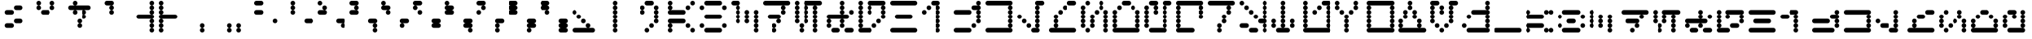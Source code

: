 SplineFontDB: 3.2
FontName: AurebeshVectors-Halfdot
FullName: Aurebesh Vectors Halfdot
FamilyName: Aurebesh Vectors
Weight: Book
Copyright: CC-0 public domain
Version: 1.0
ItalicAngle: 0
UnderlinePosition: 52
UnderlineWidth: 35
Ascent: 1000
Descent: 0
InvalidEm: 0
sfntRevision: 0x00010000
LayerCount: 2
Layer: 0 1 "Back" 1
Layer: 1 1 "Fore" 0
XUID: [1021 178 1911899458 6233]
StyleMap: 0x0040
FSType: 4
OS2Version: 2
OS2_WeightWidthSlopeOnly: 0
OS2_UseTypoMetrics: 0
CreationTime: 1594234261
ModificationTime: 1594234862
PfmFamily: 81
TTFWeight: 400
TTFWidth: 5
LineGap: 0
VLineGap: 0
Panose: 0 0 4 0 0 0 0 0 0 0
OS2TypoAscent: 714
OS2TypoAOffset: 0
OS2TypoDescent: 0
OS2TypoDOffset: 0
OS2TypoLinegap: 0
OS2WinAscent: 1286
OS2WinAOffset: 0
OS2WinDescent: 0
OS2WinDOffset: 0
HheadAscent: 1286
HheadAOffset: 0
HheadDescent: 0
HheadDOffset: 0
OS2SubXSize: 357
OS2SubYSize: 357
OS2SubXOff: 0
OS2SubYOff: 0
OS2SupXSize: 357
OS2SupYSize: 357
OS2SupXOff: 0
OS2SupYOff: 357
OS2StrikeYSize: 36
OS2StrikeYPos: 143
OS2CapHeight: 1000
OS2XHeight: 714
OS2Vendor: 'FSTR'
OS2CodePages: 00000001.00000000
OS2UnicodeRanges: 80000001.00000000.00000000.00000000
MarkAttachClasses: 1
DEI: 91125
ShortTable: maxp 16
  1
  0
  83
  307
  18
  0
  0
  2
  0
  0
  0
  0
  0
  0
  0
  0
EndShort
LangName: 1033 "" "" "" "AurebeshVectors:Halfdot" "" "Version 1.0" "" "" "" "" "" "" "" "Creative Commons CC0 Public Domain Dedication" "http://creativecommons.org/publicdomain/zero/1.0/"
Encoding: UnicodeBmp
UnicodeInterp: none
NameList: AGL For New Fonts
DisplaySize: -72
AntiAlias: 1
FitToEm: 0
WinInfo: 0 25 10
BeginPrivate: 0
EndPrivate
BeginChars: 65539 82

StartChar: .notdef
Encoding: 65536 -1 0
Width: 691
VWidth: 714
Flags: W
LayerCount: 2
Fore
SplineSet
525 17 m 1,0,-1
 274 350 l 1,1,-1
 24 17 l 1,2,-1
 525 17 l 1,0,-1
17 24 m 1,3,-1
 268 357 l 1,4,-1
 17 690 l 1,5,-1
 17 24 l 1,6,-1
 17 24 l 1,3,-1
532 24 m 1,7,-1
 532 690 l 1,8,-1
 281 357 l 1,9,-1
 532 24 l 1,10,-1
 532 24 l 1,7,-1
274 364 m 1,11,-1
 525 697 l 1,12,-1
 24 697 l 1,13,-1
 274 364 l 1,14,-1
 274 364 l 1,11,-1
0 0 m 1,15,-1
 0 714 l 1,16,-1
 549 714 l 1,17,-1
 549 0 l 1,18,-1
 0 0 l 1,15,-1
EndSplineSet
Validated: 5
EndChar

StartChar: glyph1
Encoding: 65537 -1 1
Width: 999
VWidth: 714
Flags: W
LayerCount: 2
Fore
Validated: 1
EndChar

StartChar: glyph2
Encoding: 65538 -1 2
Width: 999
VWidth: 714
Flags: W
LayerCount: 2
Fore
Validated: 1
EndChar

StartChar: space
Encoding: 32 32 3
Width: 999
VWidth: 714
Flags: W
LayerCount: 2
Fore
Validated: 1
EndChar

StartChar: exclam
Encoding: 33 33 4
Width: 999
VWidth: 714
Flags: W
LayerCount: 2
Fore
SplineSet
214 143 m 2,0,1
 184 143 184 143 164 164 c 256,2,3
 143 185 143 185 143 214 c 256,4,5
 143 244 143 244 164 265 c 256,6,7
 185 286 185 286 214 286 c 2,8,-1
 357 286 l 2,9,10
 386 286 386 286 407 265 c 256,11,12
 428 244 428 244 429 214 c 256,13,14
 429 184 429 184 407 164 c 256,15,16
 386 143 386 143 357 143 c 2,17,-1
 214 143 l 2,0,1
500 286 m 2,18,19
 470 286 470 286 449 306 c 256,20,21
 428 327 428 327 429 357 c 0,22,23
 429 386 429 386 449 407 c 256,24,25
 470 428 470 428 500 429 c 2,26,-1
 643 429 l 2,27,28
 672 429 672 429 694 407 c 0,29,30
 715 386 715 386 714 357 c 0,31,32
 714 327 714 327 694 306 c 0,33,34
 673 285 673 285 643 286 c 2,35,-1
 500 286 l 2,18,19
214 571 m 2,36,37
 184 571 184 571 164 592 c 256,38,39
 143 613 143 613 143 643 c 0,40,41
 143 672 143 672 164 694 c 0,42,43
 185 715 185 715 214 714 c 2,44,-1
 357 714 l 2,45,46
 386 714 386 714 407 694 c 0,47,48
 428 673 428 673 429 643 c 0,49,50
 429 613 429 613 407 592 c 256,51,52
 386 571 386 571 357 571 c 2,53,-1
 214 571 l 2,36,37
500 714 m 2,54,55
 470 714 470 714 449 735 c 0,56,57
 428 756 428 756 429 786 c 0,58,59
 429 816 429 816 449 836 c 256,60,61
 470 857 470 857 500 857 c 2,62,-1
 643 857 l 2,63,64
 672 857 672 857 694 836 c 0,65,66
 715 815 715 815 714 786 c 0,67,68
 714 757 714 757 694 735 c 0,69,70
 673 714 673 714 643 714 c 2,71,-1
 500 714 l 2,54,55
EndSplineSet
Validated: 33
EndChar

StartChar: quotedbl
Encoding: 34 34 5
Width: 999
VWidth: 714
Flags: W
LayerCount: 2
Fore
SplineSet
357 571 m 2,0,1
 327 571 327 571 306 592 c 256,2,3
 285 613 285 613 286 643 c 0,4,5
 286 672 286 672 306 694 c 0,6,7
 327 715 327 715 357 714 c 2,8,-1
 500 714 l 2,9,10
 530 714 530 714 551 694 c 0,11,12
 572 673 572 673 571 643 c 0,13,14
 571 613 571 613 551 592 c 256,15,16
 530 571 530 571 500 571 c 2,17,-1
 357 571 l 2,0,1
214 714 m 1,18,19
 184 714 184 714 164 735 c 0,20,21
 143 756 143 756 143 786 c 0,22,23
 143 816 143 816 164 836 c 256,24,25
 185 857 185 857 214 857 c 256,26,27
 244 857 244 857 265 836 c 256,28,29
 286 815 286 815 286 786 c 0,30,31
 286 757 286 757 265 735 c 0,32,33
 244 714 244 714 214 714 c 1,34,-1
 214 714 l 1,18,19
643 714 m 1,35,36
 613 714 613 714 592 735 c 0,37,38
 571 756 571 756 571 786 c 0,39,40
 571 816 571 816 592 836 c 256,41,42
 613 857 613 857 643 857 c 0,43,44
 672 857 672 857 694 836 c 0,45,46
 715 815 715 815 714 786 c 0,47,48
 714 757 714 757 694 735 c 0,49,50
 673 714 673 714 643 714 c 1,51,-1
 643 714 l 1,35,36
214 857 m 1,52,53
 184 857 184 857 164 878 c 256,54,55
 143 899 143 899 143 929 c 256,56,57
 143 959 143 959 164 979 c 256,58,59
 185 1000 185 1000 214 1000 c 256,60,61
 244 1000 244 1000 265 979 c 256,62,63
 286 958 286 958 286 929 c 256,64,65
 286 899 286 899 265 878 c 256,66,67
 244 857 244 857 214 857 c 1,68,-1
 214 857 l 1,52,53
643 857 m 1,69,70
 613 857 613 857 592 878 c 256,71,72
 571 899 571 899 571 929 c 256,73,74
 571 959 571 959 592 979 c 256,75,76
 613 1000 613 1000 643 1000 c 0,77,78
 672 1000 672 1000 694 979 c 0,79,80
 715 958 715 958 714 929 c 256,81,82
 714 899 714 899 694 878 c 0,83,84
 673 857 673 857 643 857 c 1,85,-1
 643 857 l 1,69,70
EndSplineSet
Validated: 37
EndChar

StartChar: dollar
Encoding: 36 36 6
Width: 999
VWidth: 714
Flags: W
LayerCount: 2
Fore
SplineSet
500 143 m 1,0,1
 470 143 470 143 449 164 c 256,2,3
 428 185 428 185 429 214 c 256,4,5
 429 244 429 244 449 265 c 256,6,7
 470 286 470 286 500 286 c 256,8,9
 530 286 530 286 551 265 c 256,10,11
 572 244 572 244 571 214 c 256,12,13
 571 184 571 184 551 164 c 256,14,15
 530 143 530 143 500 143 c 1,16,-1
 500 143 l 1,0,1
500 286 m 1,17,18
 470 286 470 286 449 306 c 256,19,20
 428 327 428 327 429 357 c 0,21,22
 429 386 429 386 449 407 c 256,23,24
 470 428 470 428 500 429 c 256,25,26
 530 429 530 429 551 407 c 256,27,28
 572 386 572 386 571 357 c 0,29,30
 571 327 571 327 551 306 c 256,31,32
 530 285 530 285 500 286 c 1,33,-1
 500 286 l 1,17,18
643 429 m 1,34,35
 613 429 613 429 592 449 c 256,36,37
 571 470 571 470 571 500 c 256,38,39
 571 530 571 530 592 551 c 256,40,41
 613 572 613 572 643 571 c 0,42,43
 672 571 672 571 694 551 c 0,44,45
 715 530 715 530 714 500 c 256,46,47
 714 470 714 470 694 449 c 0,48,49
 673 428 673 428 643 429 c 1,50,-1
 643 429 l 1,34,35
357 571 m 1,51,52
 327 571 327 571 306 592 c 256,53,54
 285 613 285 613 286 643 c 0,55,56
 286 672 286 672 306 694 c 0,57,58
 327 715 327 715 357 714 c 0,59,60
 386 714 386 714 407 694 c 0,61,62
 428 673 428 673 429 643 c 0,63,64
 429 613 429 613 407 592 c 256,65,66
 386 571 386 571 357 571 c 1,67,-1
 357 571 l 1,51,52
643 571 m 1,68,69
 613 571 613 571 592 592 c 256,70,71
 571 613 571 613 571 643 c 0,72,73
 571 672 571 672 592 694 c 0,74,75
 613 715 613 715 643 714 c 0,76,77
 672 714 672 714 694 694 c 0,78,79
 715 673 715 673 714 643 c 0,80,81
 714 613 714 613 694 592 c 0,82,83
 673 571 673 571 643 571 c 1,84,-1
 643 571 l 1,68,69
214 714 m 2,85,86
 184 714 184 714 164 735 c 0,87,88
 143 756 143 756 143 786 c 128,-1,90
 143 816 143 816 164 836 c 256,91,92
 185 857 185 857 214 857 c 2,93,-1
 786 857 l 2,94,95
 816 857 816 857 836 836 c 256,96,97
 857 815 857 815 857 786 c 128,-1,99
 857 757 857 757 836 735 c 0,100,101
 815 714 815 714 786 714 c 2,102,-1
 214 714 l 2,85,86
357 857 m 1,103,104
 327 857 327 857 306 878 c 256,105,106
 285 899 285 899 286 929 c 256,107,108
 286 959 286 959 306 979 c 256,109,110
 327 1000 327 1000 357 1000 c 4,111,112
 386 1000 386 1000 407 979 c 256,113,114
 428 958 428 958 429 929 c 256,115,116
 429 899 429 899 407 878 c 256,117,118
 386 857 386 857 357 857 c 1,119,-1
 357 857 l 1,103,104
EndSplineSet
Validated: 37
EndChar

StartChar: quotesingle
Encoding: 39 39 7
Width: 999
VWidth: 714
Flags: W
LayerCount: 2
Fore
SplineSet
500 571 m 1,0,1
 470 571 470 571 449 592 c 256,2,3
 428 613 428 613 429 643 c 0,4,5
 429 672 429 672 449 694 c 0,6,7
 470 715 470 715 500 714 c 256,8,9
 530 714 530 714 551 694 c 0,10,11
 572 673 572 673 571 643 c 0,12,13
 571 613 571 613 551 592 c 256,14,15
 530 571 530 571 500 571 c 1,16,-1
 500 571 l 1,0,1
500 714 m 1,17,18
 470 714 470 714 449 735 c 0,19,20
 428 756 428 756 429 786 c 0,21,22
 429 816 429 816 449 836 c 256,23,24
 470 857 470 857 500 857 c 256,25,26
 530 857 530 857 551 836 c 256,27,28
 572 815 572 815 571 786 c 0,29,30
 571 757 571 757 551 735 c 0,31,32
 530 714 530 714 500 714 c 1,33,-1
 500 714 l 1,17,18
357 857 m 2,34,35
 327 857 327 857 306 878 c 256,36,37
 285 899 285 899 286 929 c 256,38,39
 286 959 286 959 306 979 c 256,40,41
 327 1000 327 1000 357 1000 c 2,42,-1
 500 1000 l 2,43,44
 530 1000 530 1000 551 979 c 256,45,46
 572 958 572 958 571 929 c 256,47,48
 571 899 571 899 551 878 c 256,49,50
 530 857 530 857 500 857 c 2,51,-1
 357 857 l 2,34,35
EndSplineSet
Validated: 37
EndChar

StartChar: parenleft
Encoding: 40 40 8
Width: 999
VWidth: 714
Flags: W
LayerCount: 2
Fore
SplineSet
786 0 m 1,0,1
 757 0 757 0 735 21 c 0,2,3
 714 42 714 42 714 71 c 0,4,5
 714 101 714 101 735 121 c 0,6,7
 756 142 756 142 786 143 c 0,8,9
 816 143 816 143 836 121 c 256,10,11
 857 100 857 100 857 71 c 0,12,13
 857 42 857 42 836 21 c 0,14,15
 815 0 815 0 786 0 c 1,16,-1
 786 0 l 1,0,1
786 143 m 1,17,18
 757 143 757 143 735 164 c 0,19,20
 714 185 714 185 714 214 c 256,21,22
 714 244 714 244 735 265 c 0,23,24
 756 286 756 286 786 286 c 0,25,26
 816 286 816 286 836 265 c 256,27,28
 857 244 857 244 857 214 c 256,29,30
 857 184 857 184 836 164 c 256,31,32
 815 143 815 143 786 143 c 1,33,-1
 786 143 l 1,17,18
786 286 m 1,34,35
 757 286 757 286 735 306 c 0,36,37
 714 327 714 327 714 357 c 0,38,39
 714 386 714 386 735 407 c 0,40,41
 756 428 756 428 786 429 c 0,42,43
 816 429 816 429 836 407 c 256,44,45
 857 386 857 386 857 357 c 0,46,47
 857 327 857 327 836 306 c 256,48,49
 815 285 815 285 786 286 c 1,50,-1
 786 286 l 1,34,35
357 429 m 2,51,52
 327 429 327 429 306 449 c 256,53,54
 285 470 285 470 286 500 c 256,55,56
 286 530 286 530 306 551 c 256,57,58
 327 572 327 572 357 571 c 2,59,-1
 786 571 l 2,60,61
 816 571 816 571 836 551 c 256,62,63
 857 530 857 530 857 500 c 256,64,65
 857 470 857 470 836 449 c 256,66,67
 815 428 815 428 786 429 c 2,68,-1
 357 429 l 2,51,52
786 571 m 1,69,70
 757 571 757 571 735 592 c 0,71,72
 714 613 714 613 714 643 c 0,73,74
 714 672 714 672 735 694 c 0,75,76
 756 715 756 715 786 714 c 0,77,78
 816 714 816 714 836 694 c 0,79,80
 857 673 857 673 857 643 c 0,81,82
 857 613 857 613 836 592 c 256,83,84
 815 571 815 571 786 571 c 1,85,-1
 786 571 l 1,69,70
786 714 m 1,86,87
 757 714 757 714 735 735 c 0,88,89
 714 756 714 756 714 786 c 0,90,91
 714 816 714 816 735 836 c 0,92,93
 756 857 756 857 786 857 c 0,94,95
 816 857 816 857 836 836 c 256,96,97
 857 815 857 815 857 786 c 0,98,99
 857 757 857 757 836 735 c 0,100,101
 815 714 815 714 786 714 c 1,102,-1
 786 714 l 1,86,87
786 857 m 1,103,104
 757 857 757 857 735 878 c 0,105,106
 714 899 714 899 714 929 c 256,107,108
 714 959 714 959 735 979 c 0,109,110
 756 1000 756 1000 786 1000 c 0,111,112
 816 1000 816 1000 836 979 c 256,113,114
 857 958 857 958 857 929 c 256,115,116
 857 899 857 899 836 878 c 256,117,118
 815 857 815 857 786 857 c 1,119,-1
 786 857 l 1,103,104
EndSplineSet
Validated: 37
EndChar

StartChar: parenright
Encoding: 41 41 9
Width: 999
VWidth: 714
Flags: W
LayerCount: 2
Fore
SplineSet
71 0 m 1,0,1
 42 0 42 0 21 21 c 0,2,3
 0 42 0 42 0 71 c 0,4,5
 0 101 0 101 21 121 c 0,6,7
 42 142 42 142 71 143 c 0,8,9
 101 143 101 143 121 121 c 256,10,11
 142 100 142 100 143 71 c 0,12,13
 143 42 143 42 121 21 c 0,14,15
 100 0 100 0 71 0 c 1,16,-1
 71 0 l 1,0,1
71 143 m 1,17,18
 42 143 42 143 21 164 c 0,19,20
 0 185 0 185 0 214 c 256,21,22
 0 244 0 244 21 265 c 0,23,24
 42 286 42 286 71 286 c 0,25,26
 101 286 101 286 121 265 c 256,27,28
 142 244 142 244 143 214 c 256,29,30
 143 184 143 184 121 164 c 256,31,32
 100 143 100 143 71 143 c 1,33,-1
 71 143 l 1,17,18
71 286 m 1,34,35
 42 286 42 286 21 306 c 0,36,37
 0 327 0 327 0 357 c 0,38,39
 0 386 0 386 21 407 c 0,40,41
 42 428 42 428 71 429 c 0,42,43
 101 429 101 429 121 407 c 256,44,45
 142 386 142 386 143 357 c 0,46,47
 143 327 143 327 121 306 c 256,48,49
 100 285 100 285 71 286 c 1,50,-1
 71 286 l 1,34,35
71 429 m 2,51,52
 42 429 42 429 21 449 c 0,53,54
 0 470 0 470 0 500 c 256,55,56
 0 530 0 530 21 551 c 0,57,58
 42 572 42 572 71 571 c 2,59,-1
 500 571 l 2,60,61
 530 571 530 571 551 551 c 256,62,63
 572 530 572 530 571 500 c 256,64,65
 571 470 571 470 551 449 c 256,66,67
 530 428 530 428 500 429 c 2,68,-1
 71 429 l 2,51,52
71 571 m 1,69,70
 42 571 42 571 21 592 c 0,71,72
 0 613 0 613 0 643 c 0,73,74
 0 672 0 672 21 694 c 0,75,76
 42 715 42 715 71 714 c 0,77,78
 101 714 101 714 121 694 c 0,79,80
 142 673 142 673 143 643 c 0,81,82
 143 613 143 613 121 592 c 256,83,84
 100 571 100 571 71 571 c 1,85,-1
 71 571 l 1,69,70
71 714 m 1,86,87
 42 714 42 714 21 735 c 0,88,89
 0 756 0 756 0 786 c 0,90,91
 0 816 0 816 21 836 c 0,92,93
 42 857 42 857 71 857 c 0,94,95
 101 857 101 857 121 836 c 256,96,97
 142 815 142 815 143 786 c 0,98,99
 143 757 143 757 121 735 c 0,100,101
 100 714 100 714 71 714 c 1,102,-1
 71 714 l 1,86,87
71 857 m 1,103,104
 42 857 42 857 21 878 c 0,105,106
 0 899 0 899 0 929 c 256,107,108
 0 959 0 959 21 979 c 0,109,110
 42 1000 42 1000 71 1000 c 0,111,112
 101 1000 101 1000 121 979 c 256,113,114
 142 958 142 958 143 929 c 256,115,116
 143 899 143 899 121 878 c 256,117,118
 100 857 100 857 71 857 c 1,119,-1
 71 857 l 1,103,104
EndSplineSet
Validated: 37
EndChar

StartChar: comma
Encoding: 44 44 10
Width: 999
VWidth: 714
Flags: W
LayerCount: 2
Fore
SplineSet
357 0 m 1,0,1
 327 0 327 0 306 21 c 0,2,3
 285 42 285 42 286 71 c 0,4,5
 286 101 286 101 306 121 c 256,6,7
 327 142 327 142 357 143 c 0,8,9
 386 143 386 143 407 121 c 256,10,11
 428 100 428 100 429 71 c 0,12,13
 429 42 429 42 407 21 c 0,14,15
 386 0 386 0 357 0 c 1,16,-1
 357 0 l 1,0,1
357 143 m 1,17,18
 327 143 327 143 306 164 c 256,19,20
 285 185 285 185 286 214 c 256,21,22
 286 244 286 244 306 265 c 256,23,24
 327 286 327 286 357 286 c 0,25,26
 386 286 386 286 407 265 c 256,27,28
 428 244 428 244 429 214 c 256,29,30
 429 184 429 184 407 164 c 256,31,32
 386 143 386 143 357 143 c 1,33,-1
 357 143 l 1,17,18
EndSplineSet
Validated: 37
EndChar

StartChar: period
Encoding: 46 46 11
Width: 999
VWidth: 714
Flags: W
LayerCount: 2
Fore
SplineSet
214 0 m 1,0,1
 184 0 184 0 164 21 c 0,2,3
 143 42 143 42 143 71 c 0,4,5
 143 101 143 101 164 121 c 256,6,7
 185 142 185 142 214 143 c 256,8,9
 244 143 244 143 265 121 c 256,10,11
 286 100 286 100 286 71 c 0,12,13
 286 42 286 42 265 21 c 0,14,15
 244 0 244 0 214 0 c 1,16,-1
 214 0 l 1,0,1
500 0 m 1,17,18
 470 0 470 0 449 21 c 0,19,20
 428 42 428 42 429 71 c 0,21,22
 429 101 429 101 449 121 c 256,23,24
 470 142 470 142 500 143 c 256,25,26
 530 143 530 143 551 121 c 256,27,28
 572 100 572 100 571 71 c 0,29,30
 571 42 571 42 551 21 c 0,31,32
 530 0 530 0 500 0 c 1,33,-1
 500 0 l 1,17,18
214 143 m 1,34,35
 184 143 184 143 164 164 c 256,36,37
 143 185 143 185 143 214 c 256,38,39
 143 244 143 244 164 265 c 256,40,41
 185 286 185 286 214 286 c 256,42,43
 244 286 244 286 265 265 c 256,44,45
 286 244 286 244 286 214 c 256,46,47
 286 184 286 184 265 164 c 256,48,49
 244 143 244 143 214 143 c 1,50,-1
 214 143 l 1,34,35
500 143 m 1,51,52
 470 143 470 143 449 164 c 256,53,54
 428 185 428 185 429 214 c 256,55,56
 429 244 429 244 449 265 c 256,57,58
 470 286 470 286 500 286 c 256,59,60
 530 286 530 286 551 265 c 256,61,62
 572 244 572 244 571 214 c 256,63,64
 571 184 571 184 551 164 c 256,65,66
 530 143 530 143 500 143 c 1,67,-1
 500 143 l 1,51,52
EndSplineSet
Validated: 37
EndChar

StartChar: zero
Encoding: 48 48 12
Width: 999
VWidth: 714
Flags: W
LayerCount: 2
Fore
SplineSet
643 286 m 1,0,1
 613 286 613 286 592 306 c 256,2,3
 571 327 571 327 571 357 c 0,4,5
 571 386 571 386 592 407 c 256,6,7
 613 428 613 428 643 429 c 0,8,9
 672 429 672 429 694 407 c 0,10,11
 715 386 715 386 714 357 c 0,12,13
 714 327 714 327 694 306 c 0,14,15
 673 285 673 285 643 286 c 1,16,-1
 643 286 l 1,0,1
71 571 m 2,17,18
 42 571 42 571 21 592 c 0,19,20
 0 613 0 613 0 643 c 0,21,22
 0 672 0 672 21 694 c 0,23,24
 42 715 42 715 71 714 c 2,25,-1
 214 714 l 2,26,27
 244 714 244 714 265 694 c 0,28,29
 286 673 286 673 286 643 c 0,30,31
 286 613 286 613 265 592 c 256,32,33
 244 571 244 571 214 571 c 2,34,-1
 71 571 l 2,17,18
71 857 m 2,35,36
 42 857 42 857 21 878 c 0,37,38
 0 899 0 899 0 929 c 256,39,40
 0 959 0 959 21 979 c 0,41,42
 42 1000 42 1000 71 1000 c 2,43,-1
 214 1000 l 2,44,45
 244 1000 244 1000 265 979 c 256,46,47
 286 958 286 958 286 929 c 256,48,49
 286 899 286 899 265 878 c 256,50,51
 244 857 244 857 214 857 c 2,52,-1
 71 857 l 2,35,36
EndSplineSet
Validated: 33
EndChar

StartChar: one
Encoding: 49 49 13
Width: 999
VWidth: 714
Flags: W
LayerCount: 2
Fore
SplineSet
643 286 m 2,0,1
 613 286 613 286 592 306 c 256,2,3
 571 327 571 327 571 357 c 0,4,5
 571 386 571 386 592 407 c 256,6,7
 613 428 613 428 643 429 c 2,8,-1
 786 429 l 2,9,10
 816 429 816 429 836 407 c 256,11,12
 857 386 857 386 857 357 c 0,13,14
 857 327 857 327 836 306 c 256,15,16
 815 285 815 285 786 286 c 2,17,-1
 643 286 l 2,0,1
214 571 m 1,18,19
 184 571 184 571 164 592 c 256,20,21
 143 613 143 613 143 643 c 0,22,23
 143 672 143 672 164 694 c 0,24,25
 185 715 185 715 214 714 c 256,26,27
 244 714 244 714 265 694 c 0,28,29
 286 673 286 673 286 643 c 0,30,31
 286 613 286 613 265 592 c 256,32,33
 244 571 244 571 214 571 c 1,34,-1
 214 571 l 1,18,19
214 714 m 1,35,36
 184 714 184 714 164 735 c 0,37,38
 143 756 143 756 143 786 c 0,39,40
 143 816 143 816 164 836 c 256,41,42
 185 857 185 857 214 857 c 256,43,44
 244 857 244 857 265 836 c 256,45,46
 286 815 286 815 286 786 c 0,47,48
 286 757 286 757 265 735 c 0,49,50
 244 714 244 714 214 714 c 1,51,-1
 214 714 l 1,35,36
214 857 m 1,52,53
 184 857 184 857 164 878 c 256,54,55
 143 899 143 899 143 929 c 256,56,57
 143 959 143 959 164 979 c 256,58,59
 185 1000 185 1000 214 1000 c 256,60,61
 244 1000 244 1000 265 979 c 256,62,63
 286 958 286 958 286 929 c 256,64,65
 286 899 286 899 265 878 c 256,66,67
 244 857 244 857 214 857 c 1,68,-1
 214 857 l 1,52,53
EndSplineSet
Validated: 37
EndChar

StartChar: two
Encoding: 50 50 14
Width: 999
VWidth: 714
Flags: W
LayerCount: 2
Fore
SplineSet
786 143 m 1,0,1
 757 143 757 143 735 164 c 0,2,3
 714 185 714 185 714 214 c 256,4,5
 714 244 714 244 735 265 c 0,6,7
 756 286 756 286 786 286 c 0,8,9
 816 286 816 286 836 265 c 256,10,11
 857 244 857 244 857 214 c 256,12,13
 857 184 857 184 836 164 c 256,14,15
 815 143 815 143 786 143 c 1,16,-1
 786 143 l 1,0,1
643 286 m 2,17,18
 613 286 613 286 592 306 c 256,19,20
 571 327 571 327 571 357 c 0,21,22
 571 386 571 386 592 407 c 256,23,24
 613 428 613 428 643 429 c 2,25,-1
 786 429 l 2,26,27
 816 429 816 429 836 407 c 256,28,29
 857 386 857 386 857 357 c 0,30,31
 857 327 857 327 836 306 c 256,32,33
 815 285 815 285 786 286 c 2,34,-1
 643 286 l 2,17,18
71 571 m 2,35,36
 42 571 42 571 21 592 c 0,37,38
 0 613 0 613 0 643 c 0,39,40
 0 672 0 672 21 694 c 0,41,42
 42 715 42 715 71 714 c 2,43,-1
 214 714 l 2,44,45
 244 714 244 714 265 694 c 0,46,47
 286 673 286 673 286 643 c 0,48,49
 286 613 286 613 265 592 c 256,50,51
 244 571 244 571 214 571 c 2,52,-1
 71 571 l 2,35,36
214 714 m 1,53,54
 184 714 184 714 164 735 c 0,55,56
 143 756 143 756 143 786 c 0,57,58
 143 816 143 816 164 836 c 256,59,60
 185 857 185 857 214 857 c 256,61,62
 244 857 244 857 265 836 c 256,63,64
 286 815 286 815 286 786 c 0,65,66
 286 757 286 757 265 735 c 0,67,68
 244 714 244 714 214 714 c 1,69,-1
 214 714 l 1,53,54
71 857 m 1,70,71
 42 857 42 857 21 878 c 0,72,73
 0 899 0 899 0 929 c 256,74,75
 0 959 0 959 21 979 c 0,76,77
 42 1000 42 1000 71 1000 c 0,78,79
 101 1000 101 1000 121 979 c 256,80,81
 142 958 142 958 143 929 c 256,82,83
 143 899 143 899 121 878 c 256,84,85
 100 857 100 857 71 857 c 1,86,-1
 71 857 l 1,70,71
EndSplineSet
Validated: 37
EndChar

StartChar: three
Encoding: 51 51 15
Width: 999
VWidth: 714
Flags: W
LayerCount: 2
Fore
SplineSet
786 0 m 1,0,1
 757 0 757 0 735 21 c 0,2,3
 714 42 714 42 714 71 c 0,4,5
 714 101 714 101 735 121 c 0,6,7
 756 142 756 142 786 143 c 0,8,9
 816 143 816 143 836 121 c 256,10,11
 857 100 857 100 857 71 c 0,12,13
 857 42 857 42 836 21 c 0,14,15
 815 0 815 0 786 0 c 1,16,-1
 786 0 l 1,0,1
786 143 m 1,17,18
 757 143 757 143 735 164 c 0,19,20
 714 185 714 185 714 214 c 256,21,22
 714 244 714 244 735 265 c 0,23,24
 756 286 756 286 786 286 c 0,25,26
 816 286 816 286 836 265 c 256,27,28
 857 244 857 244 857 214 c 256,29,30
 857 184 857 184 836 164 c 256,31,32
 815 143 815 143 786 143 c 1,33,-1
 786 143 l 1,17,18
643 286 m 2,34,35
 613 286 613 286 592 306 c 256,36,37
 571 327 571 327 571 357 c 0,38,39
 571 386 571 386 592 407 c 256,40,41
 613 428 613 428 643 429 c 2,42,-1
 786 429 l 2,43,44
 816 429 816 429 836 407 c 256,45,46
 857 386 857 386 857 357 c 0,47,48
 857 327 857 327 836 306 c 256,49,50
 815 285 815 285 786 286 c 2,51,-1
 643 286 l 2,34,35
71 571 m 2,52,53
 42 571 42 571 21 592 c 0,54,55
 0 613 0 613 0 643 c 0,56,57
 0 672 0 672 21 694 c 0,58,59
 42 715 42 715 71 714 c 2,60,-1
 214 714 l 2,61,62
 244 714 244 714 265 694 c 0,63,64
 286 673 286 673 286 643 c 0,65,66
 286 613 286 613 265 592 c 256,67,68
 244 571 244 571 214 571 c 2,69,-1
 71 571 l 2,52,53
214 714 m 1,70,71
 184 714 184 714 164 735 c 0,72,73
 143 756 143 756 143 786 c 0,74,75
 143 816 143 816 164 836 c 256,76,77
 185 857 185 857 214 857 c 256,78,79
 244 857 244 857 265 836 c 256,80,81
 286 815 286 815 286 786 c 0,82,83
 286 757 286 757 265 735 c 0,84,85
 244 714 244 714 214 714 c 1,86,-1
 214 714 l 1,70,71
71 857 m 2,87,88
 42 857 42 857 21 878 c 0,89,90
 0 899 0 899 0 929 c 256,91,92
 0 959 0 959 21 979 c 0,93,94
 42 1000 42 1000 71 1000 c 2,95,-1
 214 1000 l 2,96,97
 244 1000 244 1000 265 979 c 256,98,99
 286 958 286 958 286 929 c 256,100,101
 286 899 286 899 265 878 c 256,102,103
 244 857 244 857 214 857 c 2,104,-1
 71 857 l 2,87,88
EndSplineSet
Validated: 37
EndChar

StartChar: four
Encoding: 52 52 16
Width: 999
VWidth: 714
Flags: W
LayerCount: 2
Fore
SplineSet
643 143 m 1,0,1
 613 143 613 143 592 164 c 256,2,3
 571 185 571 185 571 214 c 256,4,5
 571 244 571 244 592 265 c 256,6,7
 613 286 613 286 643 286 c 0,8,9
 672 286 672 286 694 265 c 0,10,11
 715 244 715 244 714 214 c 256,12,13
 714 184 714 184 694 164 c 0,14,15
 673 143 673 143 643 143 c 1,16,-1
 643 143 l 1,0,1
643 286 m 2,17,18
 613 286 613 286 592 306 c 256,19,20
 571 327 571 327 571 357 c 0,21,22
 571 386 571 386 592 407 c 256,23,24
 613 428 613 428 643 429 c 2,25,-1
 786 429 l 2,26,27
 816 429 816 429 836 407 c 256,28,29
 857 386 857 386 857 357 c 0,30,31
 857 327 857 327 836 306 c 256,32,33
 815 285 815 285 786 286 c 2,34,-1
 643 286 l 2,17,18
214 571 m 1,35,36
 184 571 184 571 164 592 c 256,37,38
 143 613 143 613 143 643 c 0,39,40
 143 672 143 672 164 694 c 0,41,42
 185 715 185 715 214 714 c 256,43,44
 244 714 244 714 265 694 c 0,45,46
 286 673 286 673 286 643 c 0,47,48
 286 613 286 613 265 592 c 256,49,50
 244 571 244 571 214 571 c 1,51,-1
 214 571 l 1,35,36
71 714 m 2,52,53
 42 714 42 714 21 735 c 0,54,55
 0 756 0 756 0 786 c 0,56,57
 0 816 0 816 21 836 c 0,58,59
 42 857 42 857 71 857 c 2,60,-1
 214 857 l 2,61,62
 244 857 244 857 265 836 c 256,63,64
 286 815 286 815 286 786 c 0,65,66
 286 757 286 757 265 735 c 0,67,68
 244 714 244 714 214 714 c 2,69,-1
 71 714 l 2,52,53
71 857 m 1,70,71
 42 857 42 857 21 878 c 0,72,73
 0 899 0 899 0 929 c 256,74,75
 0 959 0 959 21 979 c 0,76,77
 42 1000 42 1000 71 1000 c 0,78,79
 101 1000 101 1000 121 979 c 256,80,81
 142 958 142 958 143 929 c 256,82,83
 143 899 143 899 121 878 c 256,84,85
 100 857 100 857 71 857 c 1,86,-1
 71 857 l 1,70,71
EndSplineSet
Validated: 37
EndChar

StartChar: five
Encoding: 53 53 17
Width: 999
VWidth: 714
Flags: W
LayerCount: 2
Fore
SplineSet
643 143 m 2,0,1
 613 143 613 143 592 164 c 256,2,3
 571 185 571 185 571 214 c 256,4,5
 571 244 571 244 592 265 c 256,6,7
 613 286 613 286 643 286 c 1,8,9
 613 286 613 286 592 306 c 256,10,11
 571 327 571 327 571 357 c 0,12,13
 571 386 571 386 592 407 c 256,14,15
 613 428 613 428 643 429 c 2,16,-1
 786 429 l 2,17,18
 816 429 816 429 836 407 c 256,19,20
 857 386 857 386 857 357 c 0,21,22
 857 327 857 327 836 306 c 256,23,24
 815 285 815 285 786 286 c 1,25,26
 816 286 816 286 836 265 c 256,27,28
 857 244 857 244 857 214 c 256,29,30
 857 184 857 184 836 164 c 256,31,32
 815 143 815 143 786 143 c 2,33,-1
 643 143 l 2,0,1
214 571 m 1,34,35
 184 571 184 571 164 592 c 256,36,37
 143 613 143 613 143 643 c 0,38,39
 143 672 143 672 164 694 c 0,40,41
 185 715 185 715 214 714 c 256,42,43
 244 714 244 714 265 694 c 0,44,45
 286 673 286 673 286 643 c 0,46,47
 286 613 286 613 265 592 c 256,48,49
 244 571 244 571 214 571 c 1,50,-1
 214 571 l 1,34,35
71 714 m 1,51,52
 42 714 42 714 21 735 c 0,53,54
 0 756 0 756 0 786 c 0,55,56
 0 816 0 816 21 836 c 0,57,58
 42 857 42 857 71 857 c 0,59,60
 101 857 101 857 121 836 c 256,61,62
 142 815 142 815 143 786 c 0,63,64
 143 757 143 757 121 735 c 0,65,66
 100 714 100 714 71 714 c 1,67,-1
 71 714 l 1,51,52
71 857 m 2,68,69
 42 857 42 857 21 878 c 0,70,71
 0 899 0 899 0 929 c 256,72,73
 0 959 0 959 21 979 c 0,74,75
 42 1000 42 1000 71 1000 c 2,76,-1
 214 1000 l 2,77,78
 244 1000 244 1000 265 979 c 256,79,80
 286 958 286 958 286 929 c 256,81,82
 286 899 286 899 265 878 c 256,83,84
 244 857 244 857 214 857 c 2,85,-1
 71 857 l 2,68,69
EndSplineSet
Validated: 37
EndChar

StartChar: six
Encoding: 54 54 18
Width: 999
VWidth: 714
Flags: W
LayerCount: 2
Fore
SplineSet
786 0 m 1,0,1
 757 0 757 0 735 21 c 0,2,3
 714 42 714 42 714 71 c 0,4,5
 714 101 714 101 735 121 c 0,6,7
 756 142 756 142 786 143 c 0,8,9
 816 143 816 143 836 121 c 256,10,11
 857 100 857 100 857 71 c 0,12,13
 857 42 857 42 836 21 c 0,14,15
 815 0 815 0 786 0 c 1,16,-1
 786 0 l 1,0,1
643 143 m 2,17,18
 613 143 613 143 592 164 c 256,19,20
 571 185 571 185 571 214 c 256,21,22
 571 244 571 244 592 265 c 256,23,24
 613 286 613 286 643 286 c 1,25,26
 613 286 613 286 592 306 c 256,27,28
 571 327 571 327 571 357 c 0,29,30
 571 386 571 386 592 407 c 256,31,32
 613 428 613 428 643 429 c 2,33,-1
 786 429 l 2,34,35
 816 429 816 429 836 407 c 256,36,37
 857 386 857 386 857 357 c 0,38,39
 857 327 857 327 836 306 c 256,40,41
 815 285 815 285 786 286 c 1,42,43
 816 286 816 286 836 265 c 256,44,45
 857 244 857 244 857 214 c 256,46,47
 857 184 857 184 836 164 c 256,48,49
 815 143 815 143 786 143 c 2,50,-1
 643 143 l 2,17,18
71 571 m 2,51,52
 42 571 42 571 21 592 c 0,53,54
 0 613 0 613 0 643 c 0,55,56
 0 672 0 672 21 694 c 0,57,58
 42 715 42 715 71 714 c 1,59,60
 42 714 42 714 21 735 c 0,61,62
 0 756 0 756 0 786 c 0,63,64
 0 816 0 816 21 836 c 0,65,66
 42 857 42 857 71 857 c 2,67,-1
 214 857 l 2,68,69
 244 857 244 857 265 836 c 256,70,71
 286 815 286 815 286 786 c 0,72,73
 286 757 286 757 265 735 c 0,74,75
 244 714 244 714 214 714 c 1,76,77
 244 714 244 714 265 694 c 0,78,79
 286 673 286 673 286 643 c 0,80,81
 286 613 286 613 265 592 c 256,82,83
 244 571 244 571 214 571 c 2,84,-1
 71 571 l 2,51,52
71 857 m 1,85,86
 42 857 42 857 21 878 c 0,87,88
 0 899 0 899 0 929 c 256,89,90
 0 959 0 959 21 979 c 0,91,92
 42 1000 42 1000 71 1000 c 0,93,94
 101 1000 101 1000 121 979 c 256,95,96
 142 958 142 958 143 929 c 256,97,98
 143 899 143 899 121 878 c 256,99,100
 100 857 100 857 71 857 c 1,101,-1
 71 857 l 1,85,86
EndSplineSet
Validated: 37
EndChar

StartChar: seven
Encoding: 55 55 19
Width: 999
VWidth: 714
Flags: W
LayerCount: 2
Fore
SplineSet
643 0 m 1,0,1
 613 0 613 0 592 21 c 0,2,3
 571 42 571 42 571 71 c 0,4,5
 571 101 571 101 592 121 c 256,6,7
 613 142 613 142 643 143 c 0,8,9
 672 143 672 143 694 121 c 0,10,11
 715 100 715 100 714 71 c 0,12,13
 714 42 714 42 694 21 c 0,14,15
 673 0 673 0 643 0 c 1,16,-1
 643 0 l 1,0,1
643 143 m 1,17,18
 613 143 613 143 592 164 c 256,19,20
 571 185 571 185 571 214 c 256,21,22
 571 244 571 244 592 265 c 256,23,24
 613 286 613 286 643 286 c 0,25,26
 672 286 672 286 694 265 c 0,27,28
 715 244 715 244 714 214 c 256,29,30
 714 184 714 184 694 164 c 0,31,32
 673 143 673 143 643 143 c 1,33,-1
 643 143 l 1,17,18
643 286 m 2,34,35
 613 286 613 286 592 306 c 256,36,37
 571 327 571 327 571 357 c 0,38,39
 571 386 571 386 592 407 c 256,40,41
 613 428 613 428 643 429 c 2,42,-1
 786 429 l 2,43,44
 816 429 816 429 836 407 c 256,45,46
 857 386 857 386 857 357 c 0,47,48
 857 327 857 327 836 306 c 256,49,50
 815 285 815 285 786 286 c 2,51,-1
 643 286 l 2,34,35
71 571 m 1,52,53
 42 571 42 571 21 592 c 0,54,55
 0 613 0 613 0 643 c 0,56,57
 0 672 0 672 21 694 c 0,58,59
 42 715 42 715 71 714 c 0,60,61
 101 714 101 714 121 694 c 0,62,63
 142 673 142 673 143 643 c 0,64,65
 143 613 143 613 121 592 c 256,66,67
 100 571 100 571 71 571 c 1,68,-1
 71 571 l 1,52,53
214 714 m 1,69,70
 184 714 184 714 164 735 c 0,71,72
 143 756 143 756 143 786 c 0,73,74
 143 816 143 816 164 836 c 256,75,76
 185 857 185 857 214 857 c 256,77,78
 244 857 244 857 265 836 c 256,79,80
 286 815 286 815 286 786 c 0,81,82
 286 757 286 757 265 735 c 0,83,84
 244 714 244 714 214 714 c 1,85,-1
 214 714 l 1,69,70
71 857 m 2,86,87
 42 857 42 857 21 878 c 0,88,89
 0 899 0 899 0 929 c 256,90,91
 0 959 0 959 21 979 c 0,92,93
 42 1000 42 1000 71 1000 c 2,94,-1
 214 1000 l 2,95,96
 244 1000 244 1000 265 979 c 256,97,98
 286 958 286 958 286 929 c 256,99,100
 286 899 286 899 265 878 c 256,101,102
 244 857 244 857 214 857 c 2,103,-1
 71 857 l 2,86,87
EndSplineSet
Validated: 37
EndChar

StartChar: eight
Encoding: 56 56 20
Width: 999
VWidth: 714
Flags: W
LayerCount: 2
Fore
SplineSet
643 0 m 1,0,1
 613 0 613 0 592 21 c 0,2,3
 571 42 571 42 571 71 c 0,4,5
 571 101 571 101 592 121 c 256,6,7
 613 142 613 142 643 143 c 0,8,9
 672 143 672 143 694 121 c 0,10,11
 715 100 715 100 714 71 c 0,12,13
 714 42 714 42 694 21 c 0,14,15
 673 0 673 0 643 0 c 1,16,-1
 643 0 l 1,0,1
643 143 m 2,17,18
 613 143 613 143 592 164 c 256,19,20
 571 185 571 185 571 214 c 256,21,22
 571 244 571 244 592 265 c 256,23,24
 613 286 613 286 643 286 c 1,25,26
 613 286 613 286 592 306 c 256,27,28
 571 327 571 327 571 357 c 0,29,30
 571 386 571 386 592 407 c 256,31,32
 613 428 613 428 643 429 c 2,33,-1
 786 429 l 2,34,35
 816 429 816 429 836 407 c 256,36,37
 857 386 857 386 857 357 c 0,38,39
 857 327 857 327 836 306 c 256,40,41
 815 285 815 285 786 286 c 1,42,43
 816 286 816 286 836 265 c 256,44,45
 857 244 857 244 857 214 c 256,46,47
 857 184 857 184 836 164 c 256,48,49
 815 143 815 143 786 143 c 2,50,-1
 643 143 l 2,17,18
71 571 m 2,51,52
 42 571 42 571 21 592 c 0,53,54
 0 613 0 613 0 643 c 0,55,56
 0 672 0 672 21 694 c 0,57,58
 42 715 42 715 71 714 c 1,59,60
 42 714 42 714 21 735 c 0,61,62
 0 756 0 756 0 786 c 0,63,64
 0 816 0 816 21 836 c 0,65,66
 42 857 42 857 71 857 c 1,67,68
 42 857 42 857 21 878 c 0,69,70
 0 899 0 899 0 929 c 256,71,72
 0 959 0 959 21 979 c 0,73,74
 42 1000 42 1000 71 1000 c 2,75,-1
 214 1000 l 2,76,77
 244 1000 244 1000 265 979 c 256,78,79
 286 958 286 958 286 929 c 256,80,81
 286 899 286 899 265 878 c 256,82,83
 244 857 244 857 214 857 c 1,84,85
 244 857 244 857 265 836 c 256,86,87
 286 815 286 815 286 786 c 0,88,89
 286 757 286 757 265 735 c 0,90,91
 244 714 244 714 214 714 c 1,92,93
 244 714 244 714 265 694 c 0,94,95
 286 673 286 673 286 643 c 0,96,97
 286 613 286 613 265 592 c 256,98,99
 244 571 244 571 214 571 c 2,100,-1
 71 571 l 2,51,52
EndSplineSet
Validated: 37
EndChar

StartChar: nine
Encoding: 57 57 21
Width: 999
VWidth: 714
Flags: W
LayerCount: 2
Fore
SplineSet
643 0 m 2,0,1
 613 0 613 0 592 21 c 0,2,3
 571 42 571 42 571 71 c 0,4,5
 571 101 571 101 592 121 c 256,6,7
 613 142 613 142 643 143 c 1,8,9
 613 143 613 143 592 164 c 256,10,11
 571 185 571 185 571 214 c 256,12,13
 571 244 571 244 592 265 c 256,14,15
 613 286 613 286 643 286 c 1,16,17
 613 286 613 286 592 306 c 256,18,19
 571 327 571 327 571 357 c 0,20,21
 571 386 571 386 592 407 c 256,22,23
 613 428 613 428 643 429 c 2,24,-1
 786 429 l 2,25,26
 816 429 816 429 836 407 c 256,27,28
 857 386 857 386 857 357 c 0,29,30
 857 327 857 327 836 306 c 256,31,32
 815 285 815 285 786 286 c 1,33,34
 816 286 816 286 836 265 c 256,35,36
 857 244 857 244 857 214 c 256,37,38
 857 184 857 184 836 164 c 256,39,40
 815 143 815 143 786 143 c 1,41,42
 816 143 816 143 836 121 c 256,43,44
 857 100 857 100 857 71 c 0,45,46
 857 42 857 42 836 21 c 0,47,48
 815 0 815 0 786 0 c 2,49,-1
 643 0 l 2,0,1
214 571 m 1,50,51
 184 571 184 571 164 592 c 256,52,53
 143 613 143 613 143 643 c 0,54,55
 143 672 143 672 164 694 c 0,56,57
 185 715 185 715 214 714 c 256,58,59
 244 714 244 714 265 694 c 0,60,61
 286 673 286 673 286 643 c 0,62,63
 286 613 286 613 265 592 c 256,64,65
 244 571 244 571 214 571 c 1,66,-1
 214 571 l 1,50,51
71 714 m 2,67,68
 42 714 42 714 21 735 c 0,69,70
 0 756 0 756 0 786 c 0,71,72
 0 816 0 816 21 836 c 0,73,74
 42 857 42 857 71 857 c 1,75,76
 42 857 42 857 21 878 c 0,77,78
 0 899 0 899 0 929 c 256,79,80
 0 959 0 959 21 979 c 0,81,82
 42 1000 42 1000 71 1000 c 2,83,-1
 214 1000 l 2,84,85
 244 1000 244 1000 265 979 c 256,86,87
 286 958 286 958 286 929 c 256,88,89
 286 899 286 899 265 878 c 256,90,91
 244 857 244 857 214 857 c 1,92,93
 244 857 244 857 265 836 c 256,94,95
 286 815 286 815 286 786 c 0,96,97
 286 757 286 757 265 735 c 0,98,99
 244 714 244 714 214 714 c 2,100,-1
 71 714 l 2,67,68
EndSplineSet
Validated: 37
EndChar

StartChar: colon
Encoding: 58 58 22
Width: 999
VWidth: 714
Flags: W
LayerCount: 2
Fore
SplineSet
71 0 m 2,0,1
 42 0 42 0 21 21 c 0,2,3
 0 42 0 42 0 71 c 0,4,5
 0 101 0 101 21 121 c 0,6,7
 42 142 42 142 71 143 c 2,8,-1
 643 143 l 2,9,10
 672 143 672 143 694 121 c 0,11,12
 715 100 715 100 714 71 c 0,13,14
 714 42 714 42 694 21 c 0,15,16
 673 0 673 0 643 0 c 2,17,-1
 71 0 l 2,0,1
500 143 m 1,18,19
 470 143 470 143 449 164 c 256,20,21
 428 185 428 185 429 214 c 256,22,23
 429 244 429 244 449 265 c 256,24,25
 470 286 470 286 500 286 c 256,26,27
 530 286 530 286 551 265 c 256,28,29
 572 244 572 244 571 214 c 256,30,31
 571 184 571 184 551 164 c 256,32,33
 530 143 530 143 500 143 c 1,34,-1
 500 143 l 1,18,19
357 286 m 1,35,36
 327 286 327 286 306 306 c 256,37,38
 285 327 285 327 286 357 c 0,39,40
 286 386 286 386 306 407 c 256,41,42
 327 428 327 428 357 429 c 0,43,44
 386 429 386 429 407 407 c 256,45,46
 428 386 428 386 429 357 c 0,47,48
 429 327 429 327 407 306 c 256,49,50
 386 285 386 285 357 286 c 1,51,-1
 357 286 l 1,35,36
214 429 m 1,52,53
 184 429 184 429 164 449 c 256,54,55
 143 470 143 470 143 500 c 256,56,57
 143 530 143 530 164 551 c 256,58,59
 185 572 185 572 214 571 c 256,60,61
 244 571 244 571 265 551 c 256,62,63
 286 530 286 530 286 500 c 256,64,65
 286 470 286 470 265 449 c 256,66,67
 244 428 244 428 214 429 c 1,68,-1
 214 429 l 1,52,53
71 571 m 1,69,70
 42 571 42 571 21 592 c 0,71,72
 0 613 0 613 0 643 c 0,73,74
 0 672 0 672 21 694 c 0,75,76
 42 715 42 715 71 714 c 0,77,78
 101 714 101 714 121 694 c 0,79,80
 142 673 142 673 143 643 c 0,81,82
 143 613 143 613 121 592 c 256,83,84
 100 571 100 571 71 571 c 1,85,-1
 71 571 l 1,69,70
EndSplineSet
Validated: 37
EndChar

StartChar: semicolon
Encoding: 59 59 23
Width: 999
VWidth: 714
Flags: W
LayerCount: 2
Fore
SplineSet
357 0 m 1,0,1
 327 0 327 0 306 21 c 0,2,3
 285 42 285 42 286 71 c 0,4,5
 286 101 286 101 306 121 c 256,6,7
 327 142 327 142 357 143 c 0,8,9
 386 143 386 143 407 121 c 256,10,11
 428 100 428 100 429 71 c 0,12,13
 429 42 429 42 407 21 c 0,14,15
 386 0 386 0 357 0 c 1,16,-1
 357 0 l 1,0,1
357 143 m 1,17,18
 327 143 327 143 306 164 c 256,19,20
 285 185 285 185 286 214 c 256,21,22
 286 244 286 244 306 265 c 256,23,24
 327 286 327 286 357 286 c 0,25,26
 386 286 386 286 407 265 c 256,27,28
 428 244 428 244 429 214 c 256,29,30
 429 184 429 184 407 164 c 256,31,32
 386 143 386 143 357 143 c 1,33,-1
 357 143 l 1,17,18
357 286 m 1,34,35
 327 286 327 286 306 306 c 256,36,37
 285 327 285 327 286 357 c 0,38,39
 286 386 286 386 306 407 c 256,40,41
 327 428 327 428 357 429 c 0,42,43
 386 429 386 429 407 407 c 256,44,45
 428 386 428 386 429 357 c 0,46,47
 429 327 429 327 407 306 c 256,48,49
 386 285 386 285 357 286 c 1,50,-1
 357 286 l 1,34,35
357 429 m 1,51,52
 327 429 327 429 306 449 c 256,53,54
 285 470 285 470 286 500 c 256,55,56
 286 530 286 530 306 551 c 256,57,58
 327 572 327 572 357 571 c 0,59,60
 386 571 386 571 407 551 c 256,61,62
 428 530 428 530 429 500 c 256,63,64
 429 470 429 470 407 449 c 256,65,66
 386 428 386 428 357 429 c 1,67,-1
 357 429 l 1,51,52
357 571 m 1,68,69
 327 571 327 571 306 592 c 256,70,71
 285 613 285 613 286 643 c 0,72,73
 286 672 286 672 306 694 c 0,74,75
 327 715 327 715 357 714 c 0,76,77
 386 714 386 714 407 694 c 0,78,79
 428 673 428 673 429 643 c 0,80,81
 429 613 429 613 407 592 c 256,82,83
 386 571 386 571 357 571 c 1,84,-1
 357 571 l 1,68,69
357 714 m 1,85,86
 327 714 327 714 306 735 c 0,87,88
 285 756 285 756 286 786 c 0,89,90
 286 816 286 816 306 836 c 256,91,92
 327 857 327 857 357 857 c 0,93,94
 386 857 386 857 407 836 c 256,95,96
 428 815 428 815 429 786 c 0,97,98
 429 757 429 757 407 735 c 0,99,100
 386 714 386 714 357 714 c 1,101,-1
 357 714 l 1,85,86
357 857 m 1,102,103
 327 857 327 857 306 878 c 256,104,105
 285 899 285 899 286 929 c 256,106,107
 286 959 286 959 306 979 c 256,108,109
 327 1000 327 1000 357 1000 c 0,110,111
 386 1000 386 1000 407 979 c 256,112,113
 428 958 428 958 429 929 c 256,114,115
 429 899 429 899 407 878 c 256,116,117
 386 857 386 857 357 857 c 1,118,-1
 357 857 l 1,102,103
EndSplineSet
Validated: 37
EndChar

StartChar: question
Encoding: 63 63 24
Width: 999
VWidth: 714
Flags: W
LayerCount: 2
Fore
SplineSet
357 0 m 1,0,1
 327 0 327 0 306 21 c 0,2,3
 285 42 285 42 286 71 c 0,4,5
 286 101 286 101 306 121 c 256,6,7
 327 142 327 142 357 143 c 0,8,9
 386 143 386 143 407 121 c 256,10,11
 428 100 428 100 429 71 c 0,12,13
 429 42 429 42 407 21 c 0,14,15
 386 0 386 0 357 0 c 1,16,-1
 357 0 l 1,0,1
500 143 m 1,17,18
 470 143 470 143 449 164 c 256,19,20
 428 185 428 185 429 214 c 256,21,22
 429 244 429 244 449 265 c 256,23,24
 470 286 470 286 500 286 c 256,25,26
 530 286 530 286 551 265 c 256,27,28
 572 244 572 244 571 214 c 256,29,30
 571 184 571 184 551 164 c 256,31,32
 530 143 530 143 500 143 c 1,33,-1
 500 143 l 1,17,18
643 286 m 1,34,35
 613 286 613 286 592 306 c 256,36,37
 571 327 571 327 571 357 c 0,38,39
 571 386 571 386 592 407 c 256,40,41
 613 428 613 428 643 429 c 0,42,43
 672 429 672 429 694 407 c 0,44,45
 715 386 715 386 714 357 c 0,46,47
 714 327 714 327 694 306 c 0,48,49
 673 285 673 285 643 286 c 1,50,-1
 643 286 l 1,34,35
643 429 m 1,51,52
 613 429 613 429 592 449 c 256,53,54
 571 470 571 470 571 500 c 256,55,56
 571 530 571 530 592 551 c 256,57,58
 613 572 613 572 643 571 c 0,59,60
 672 571 672 571 694 551 c 0,61,62
 715 530 715 530 714 500 c 256,63,64
 714 470 714 470 694 449 c 0,65,66
 673 428 673 428 643 429 c 1,67,-1
 643 429 l 1,51,52
214 571 m 1,68,69
 184 571 184 571 164 592 c 256,70,71
 143 613 143 613 143 643 c 0,72,73
 143 672 143 672 164 694 c 0,74,75
 185 715 185 715 214 714 c 256,76,77
 244 714 244 714 265 694 c 0,78,79
 286 673 286 673 286 643 c 0,80,81
 286 613 286 613 265 592 c 256,82,83
 244 571 244 571 214 571 c 1,84,-1
 214 571 l 1,68,69
643 571 m 1,85,86
 613 571 613 571 592 592 c 256,87,88
 571 613 571 613 571 643 c 0,89,90
 571 672 571 672 592 694 c 0,91,92
 613 715 613 715 643 714 c 0,93,94
 672 714 672 714 694 694 c 0,95,96
 715 673 715 673 714 643 c 0,97,98
 714 613 714 613 694 592 c 0,99,100
 673 571 673 571 643 571 c 1,101,-1
 643 571 l 1,85,86
214 714 m 1,102,103
 184 714 184 714 164 735 c 0,104,105
 143 756 143 756 143 786 c 0,106,107
 143 816 143 816 164 836 c 256,108,109
 185 857 185 857 214 857 c 256,110,111
 244 857 244 857 265 836 c 256,112,113
 286 815 286 815 286 786 c 0,114,115
 286 757 286 757 265 735 c 0,116,117
 244 714 244 714 214 714 c 1,118,-1
 214 714 l 1,102,103
643 714 m 1,119,120
 613 714 613 714 592 735 c 0,121,122
 571 756 571 756 571 786 c 0,123,124
 571 816 571 816 592 836 c 256,125,126
 613 857 613 857 643 857 c 0,127,128
 672 857 672 857 694 836 c 0,129,130
 715 815 715 815 714 786 c 0,131,132
 714 757 714 757 694 735 c 0,133,134
 673 714 673 714 643 714 c 1,135,-1
 643 714 l 1,119,120
357 857 m 2,136,137
 327 857 327 857 306 878 c 256,138,139
 285 899 285 899 286 929 c 256,140,141
 286 959 286 959 306 979 c 256,142,143
 327 1000 327 1000 357 1000 c 2,144,-1
 500 1000 l 2,145,146
 530 1000 530 1000 551 979 c 256,147,148
 572 958 572 958 571 929 c 256,149,150
 571 899 571 899 551 878 c 256,151,152
 530 857 530 857 500 857 c 2,153,-1
 357 857 l 2,136,137
EndSplineSet
Validated: 37
EndChar

StartChar: A
Encoding: 65 65 25
Width: 999
VWidth: 714
Flags: W
LayerCount: 2
Fore
SplineSet
71 0 m 1,0,1
 42 0 42 0 21 21 c 0,2,3
 0 42 0 42 0 71 c 0,4,5
 0 101 0 101 21 121 c 0,6,7
 42 142 42 142 71 143 c 0,8,9
 101 143 101 143 121 121 c 256,10,11
 142 100 142 100 143 71 c 0,12,13
 143 42 143 42 121 21 c 0,14,15
 100 0 100 0 71 0 c 1,16,-1
 71 0 l 1,0,1
786 0 m 1,17,18
 757 0 757 0 735 21 c 0,19,20
 714 42 714 42 714 71 c 0,21,22
 714 101 714 101 735 121 c 0,23,24
 756 142 756 142 786 143 c 0,25,26
 816 143 816 143 836 121 c 256,27,28
 857 100 857 100 857 71 c 0,29,30
 857 42 857 42 836 21 c 0,31,32
 815 0 815 0 786 0 c 1,33,-1
 786 0 l 1,17,18
71 143 m 1,34,35
 42 143 42 143 21 164 c 0,36,37
 0 185 0 185 0 214 c 256,38,39
 0 244 0 244 21 265 c 0,40,41
 42 286 42 286 71 286 c 0,42,43
 101 286 101 286 121 265 c 256,44,45
 142 244 142 244 143 214 c 256,46,47
 143 184 143 184 121 164 c 256,48,49
 100 143 100 143 71 143 c 1,50,-1
 71 143 l 1,34,35
643 143 m 1,51,52
 613 143 613 143 592 164 c 256,53,54
 571 185 571 185 571 214 c 256,55,56
 571 244 571 244 592 265 c 256,57,58
 613 286 613 286 643 286 c 0,59,60
 672 286 672 286 694 265 c 0,61,62
 715 244 715 244 714 214 c 256,63,64
 714 184 714 184 694 164 c 0,65,66
 673 143 673 143 643 143 c 1,67,-1
 643 143 l 1,51,52
71 286 m 2,68,69
 42 286 42 286 21 306 c 0,70,71
 0 327 0 327 0 357 c 0,72,73
 0 386 0 386 21 407 c 0,74,75
 42 428 42 428 71 429 c 2,76,-1
 500 429 l 2,77,78
 530 429 530 429 551 407 c 256,79,80
 572 386 572 386 571 357 c 0,81,82
 571 327 571 327 551 306 c 256,83,84
 530 285 530 285 500 286 c 2,85,-1
 71 286 l 2,68,69
71 571 m 2,86,87
 42 571 42 571 21 592 c 0,88,89
 0 613 0 613 0 643 c 0,90,91
 0 672 0 672 21 694 c 0,92,93
 42 715 42 715 71 714 c 2,94,-1
 500 714 l 2,95,96
 530 714 530 714 551 694 c 0,97,98
 572 673 572 673 571 643 c 0,99,100
 571 613 571 613 551 592 c 256,101,102
 530 571 530 571 500 571 c 2,103,-1
 71 571 l 2,86,87
71 714 m 1,104,105
 42 714 42 714 21 735 c 0,106,107
 0 756 0 756 0 786 c 0,108,109
 0 816 0 816 21 836 c 0,110,111
 42 857 42 857 71 857 c 0,112,113
 101 857 101 857 121 836 c 256,114,115
 142 815 142 815 143 786 c 0,116,117
 143 757 143 757 121 735 c 0,118,119
 100 714 100 714 71 714 c 1,120,-1
 71 714 l 1,104,105
643 714 m 1,121,122
 613 714 613 714 592 735 c 0,123,124
 571 756 571 756 571 786 c 0,125,126
 571 816 571 816 592 836 c 256,127,128
 613 857 613 857 643 857 c 0,129,130
 672 857 672 857 694 836 c 0,131,132
 715 815 715 815 714 786 c 0,133,134
 714 757 714 757 694 735 c 0,135,136
 673 714 673 714 643 714 c 1,137,-1
 643 714 l 1,121,122
71 857 m 1,138,139
 42 857 42 857 21 878 c 0,140,141
 0 899 0 899 0 929 c 256,142,143
 0 959 0 959 21 979 c 0,144,145
 42 1000 42 1000 71 1000 c 0,146,147
 101 1000 101 1000 121 979 c 256,148,149
 142 958 142 958 143 929 c 256,150,151
 143 899 143 899 121 878 c 256,152,153
 100 857 100 857 71 857 c 1,154,-1
 71 857 l 1,138,139
786 857 m 1,155,156
 757 857 757 857 735 878 c 0,157,158
 714 899 714 899 714 929 c 256,159,160
 714 959 714 959 735 979 c 0,161,162
 756 1000 756 1000 786 1000 c 0,163,164
 816 1000 816 1000 836 979 c 256,165,166
 857 958 857 958 857 929 c 256,167,168
 857 899 857 899 836 878 c 256,169,170
 815 857 815 857 786 857 c 1,171,-1
 786 857 l 1,155,156
EndSplineSet
Validated: 37
EndChar

StartChar: B
Encoding: 66 66 26
Width: 999
VWidth: 714
Flags: W
LayerCount: 2
Fore
SplineSet
214 0 m 2,0,1
 184 0 184 0 164 21 c 0,2,3
 143 42 143 42 143 71 c 0,4,5
 143 101 143 101 164 121 c 256,6,7
 185 142 185 142 214 143 c 2,8,-1
 643 143 l 2,9,10
 672 143 672 143 694 121 c 0,11,12
 715 100 715 100 714 71 c 0,13,14
 714 42 714 42 694 21 c 0,15,16
 673 0 673 0 643 0 c 2,17,-1
 214 0 l 2,0,1
71 143 m 1,18,19
 42 143 42 143 21 164 c 0,20,21
 0 185 0 185 0 214 c 256,22,23
 0 244 0 244 21 265 c 0,24,25
 42 286 42 286 71 286 c 0,26,27
 101 286 101 286 121 265 c 256,28,29
 142 244 142 244 143 214 c 256,30,31
 143 184 143 184 121 164 c 256,32,33
 100 143 100 143 71 143 c 1,34,-1
 71 143 l 1,18,19
786 143 m 1,35,36
 757 143 757 143 735 164 c 0,37,38
 714 185 714 185 714 214 c 256,39,40
 714 244 714 244 735 265 c 0,41,42
 756 286 756 286 786 286 c 0,43,44
 816 286 816 286 836 265 c 256,45,46
 857 244 857 244 857 214 c 256,47,48
 857 184 857 184 836 164 c 256,49,50
 815 143 815 143 786 143 c 1,51,-1
 786 143 l 1,35,36
214 429 m 2,52,53
 184 429 184 429 164 449 c 256,54,55
 143 470 143 470 143 500 c 256,56,57
 143 530 143 530 164 551 c 256,58,59
 185 572 185 572 214 571 c 2,60,-1
 643 571 l 2,61,62
 672 571 672 571 694 551 c 0,63,64
 715 530 715 530 714 500 c 256,65,66
 714 470 714 470 694 449 c 0,67,68
 673 428 673 428 643 429 c 2,69,-1
 214 429 l 2,52,53
71 714 m 1,70,71
 42 714 42 714 21 735 c 0,72,73
 0 756 0 756 0 786 c 0,74,75
 0 816 0 816 21 836 c 0,76,77
 42 857 42 857 71 857 c 0,78,79
 101 857 101 857 121 836 c 256,80,81
 142 815 142 815 143 786 c 0,82,83
 143 757 143 757 121 735 c 0,84,85
 100 714 100 714 71 714 c 1,86,-1
 71 714 l 1,70,71
786 714 m 1,87,88
 757 714 757 714 735 735 c 0,89,90
 714 756 714 756 714 786 c 0,91,92
 714 816 714 816 735 836 c 0,93,94
 756 857 756 857 786 857 c 0,95,96
 816 857 816 857 836 836 c 256,97,98
 857 815 857 815 857 786 c 0,99,100
 857 757 857 757 836 735 c 0,101,102
 815 714 815 714 786 714 c 1,103,-1
 786 714 l 1,87,88
214 857 m 2,104,105
 184 857 184 857 164 878 c 256,106,107
 143 899 143 899 143 929 c 256,108,109
 143 959 143 959 164 979 c 256,110,111
 185 1000 185 1000 214 1000 c 2,112,-1
 643 1000 l 2,113,114
 672 1000 672 1000 694 979 c 0,115,116
 715 958 715 958 714 929 c 256,117,118
 714 899 714 899 694 878 c 0,119,120
 673 857 673 857 643 857 c 2,121,-1
 214 857 l 2,104,105
EndSplineSet
Validated: 37
EndChar

StartChar: C
Encoding: 67 67 27
Width: 999
VWidth: 714
Flags: W
LayerCount: 2
Fore
SplineSet
786 0 m 1,0,1
 757 0 757 0 735 21 c 0,2,3
 714 42 714 42 714 71 c 0,4,5
 714 101 714 101 735 121 c 0,6,7
 756 142 756 142 786 143 c 0,8,9
 816 143 816 143 836 121 c 256,10,11
 857 100 857 100 857 71 c 0,12,13
 857 42 857 42 836 21 c 0,14,15
 815 0 815 0 786 0 c 1,16,-1
 786 0 l 1,0,1
786 143 m 1,17,18
 757 143 757 143 735 164 c 0,19,20
 714 185 714 185 714 214 c 256,21,22
 714 244 714 244 735 265 c 0,23,24
 756 286 756 286 786 286 c 0,25,26
 816 286 816 286 836 265 c 256,27,28
 857 244 857 244 857 214 c 256,29,30
 857 184 857 184 836 164 c 256,31,32
 815 143 815 143 786 143 c 1,33,-1
 786 143 l 1,17,18
214 286 m 1,34,35
 184 286 184 286 164 306 c 256,36,37
 143 327 143 327 143 357 c 0,38,39
 143 386 143 386 164 407 c 256,40,41
 185 428 185 428 214 429 c 256,42,43
 244 429 244 429 265 407 c 256,44,45
 286 386 286 386 286 357 c 0,46,47
 286 327 286 327 265 306 c 256,48,49
 244 285 244 285 214 286 c 1,50,-1
 214 286 l 1,34,35
500 286 m 1,51,52
 470 286 470 286 449 306 c 256,53,54
 428 327 428 327 429 357 c 0,55,56
 429 386 429 386 449 407 c 256,57,58
 470 428 470 428 500 429 c 256,59,60
 530 429 530 429 551 407 c 256,61,62
 572 386 572 386 571 357 c 0,63,64
 571 327 571 327 551 306 c 256,65,66
 530 285 530 285 500 286 c 1,67,-1
 500 286 l 1,51,52
786 286 m 1,68,69
 757 286 757 286 735 306 c 0,70,71
 714 327 714 327 714 357 c 0,72,73
 714 386 714 386 735 407 c 0,74,75
 756 428 756 428 786 429 c 0,76,77
 816 429 816 429 836 407 c 256,78,79
 857 386 857 386 857 357 c 0,80,81
 857 327 857 327 836 306 c 256,82,83
 815 285 815 285 786 286 c 1,84,-1
 786 286 l 1,68,69
214 429 m 1,85,86
 184 429 184 429 164 449 c 256,87,88
 143 470 143 470 143 500 c 256,89,90
 143 530 143 530 164 551 c 256,91,92
 185 572 185 572 214 571 c 256,93,94
 244 571 244 571 265 551 c 256,95,96
 286 530 286 530 286 500 c 256,97,98
 286 470 286 470 265 449 c 256,99,100
 244 428 244 428 214 429 c 1,101,-1
 214 429 l 1,85,86
500 429 m 1,102,103
 470 429 470 429 449 449 c 256,104,105
 428 470 428 470 429 500 c 256,106,107
 429 530 429 530 449 551 c 256,108,109
 470 572 470 572 500 571 c 256,110,111
 530 571 530 571 551 551 c 256,112,113
 572 530 572 530 571 500 c 256,114,115
 571 470 571 470 551 449 c 256,116,117
 530 428 530 428 500 429 c 1,118,-1
 500 429 l 1,102,103
786 429 m 1,119,120
 757 429 757 429 735 449 c 0,121,122
 714 470 714 470 714 500 c 256,123,124
 714 530 714 530 735 551 c 0,125,126
 756 572 756 572 786 571 c 0,127,128
 816 571 816 571 836 551 c 256,129,130
 857 530 857 530 857 500 c 256,131,132
 857 470 857 470 836 449 c 256,133,134
 815 428 815 428 786 429 c 1,135,-1
 786 429 l 1,119,120
214 571 m 1,136,137
 184 571 184 571 164 592 c 256,138,139
 143 613 143 613 143 643 c 0,140,141
 143 672 143 672 164 694 c 0,142,143
 185 715 185 715 214 714 c 256,144,145
 244 714 244 714 265 694 c 0,146,147
 286 673 286 673 286 643 c 0,148,149
 286 613 286 613 265 592 c 256,150,151
 244 571 244 571 214 571 c 1,152,-1
 214 571 l 1,136,137
500 571 m 1,153,154
 470 571 470 571 449 592 c 256,155,156
 428 613 428 613 429 643 c 0,157,158
 429 672 429 672 449 694 c 0,159,160
 470 715 470 715 500 714 c 256,161,162
 530 714 530 714 551 694 c 0,163,164
 572 673 572 673 571 643 c 0,165,166
 571 613 571 613 551 592 c 256,167,168
 530 571 530 571 500 571 c 1,169,-1
 500 571 l 1,153,154
786 571 m 1,170,171
 757 571 757 571 735 592 c 0,172,173
 714 613 714 613 714 643 c 0,174,175
 714 672 714 672 735 694 c 0,176,177
 756 715 756 715 786 714 c 0,178,179
 816 714 816 714 836 694 c 0,180,181
 857 673 857 673 857 643 c 0,182,183
 857 613 857 613 836 592 c 256,184,185
 815 571 815 571 786 571 c 1,186,-1
 786 571 l 1,170,171
214 714 m 1,187,188
 184 714 184 714 164 735 c 0,189,190
 143 756 143 756 143 786 c 0,191,192
 143 816 143 816 164 836 c 256,193,194
 185 857 185 857 214 857 c 256,195,196
 244 857 244 857 265 836 c 256,197,198
 286 815 286 815 286 786 c 0,199,200
 286 757 286 757 265 735 c 0,201,202
 244 714 244 714 214 714 c 1,203,-1
 214 714 l 1,187,188
71 857 m 2,204,205
 42 857 42 857 21 878 c 0,206,207
 0 899 0 899 0 929 c 256,208,209
 0 959 0 959 21 979 c 0,210,211
 42 1000 42 1000 71 1000 c 2,212,-1
 214 1000 l 2,213,214
 244 1000 244 1000 265 979 c 256,215,216
 286 958 286 958 286 929 c 256,217,218
 286 899 286 899 265 878 c 256,219,220
 244 857 244 857 214 857 c 2,221,-1
 71 857 l 2,204,205
EndSplineSet
Validated: 37
EndChar

StartChar: D
Encoding: 68 68 28
Width: 999
VWidth: 714
Flags: W
LayerCount: 2
Fore
SplineSet
357 0 m 1,0,1
 327 0 327 0 306 21 c 0,2,3
 285 42 285 42 286 71 c 0,4,5
 286 101 286 101 306 121 c 256,6,7
 327 142 327 142 357 143 c 0,8,9
 386 143 386 143 407 121 c 256,10,11
 428 100 428 100 429 71 c 0,12,13
 429 42 429 42 407 21 c 0,14,15
 386 0 386 0 357 0 c 1,16,-1
 357 0 l 1,0,1
357 143 m 1,17,18
 327 143 327 143 306 164 c 256,19,20
 285 185 285 185 286 214 c 256,21,22
 286 244 286 244 306 265 c 256,23,24
 327 286 327 286 357 286 c 0,25,26
 386 286 386 286 407 265 c 256,27,28
 428 244 428 244 429 214 c 256,29,30
 429 184 429 184 407 164 c 256,31,32
 386 143 386 143 357 143 c 1,33,-1
 357 143 l 1,17,18
500 286 m 1,34,35
 470 286 470 286 449 306 c 256,36,37
 428 327 428 327 429 357 c 0,38,39
 429 386 429 386 449 407 c 256,40,41
 470 428 470 428 500 429 c 256,42,43
 530 429 530 429 551 407 c 256,44,45
 572 386 572 386 571 357 c 0,46,47
 571 327 571 327 551 306 c 256,48,49
 530 285 530 285 500 286 c 1,50,-1
 500 286 l 1,34,35
214 429 m 2,51,52
 184 429 184 429 164 449 c 256,53,54
 143 470 143 470 143 500 c 256,55,56
 143 530 143 530 164 551 c 256,57,58
 185 572 185 572 214 571 c 2,59,-1
 500 571 l 2,60,61
 530 571 530 571 551 551 c 256,62,63
 572 530 572 530 571 500 c 256,64,65
 571 470 571 470 551 449 c 256,66,67
 530 428 530 428 500 429 c 2,68,-1
 214 429 l 2,51,52
643 571 m 1,69,70
 613 571 613 571 592 592 c 256,71,72
 571 613 571 613 571 643 c 0,73,74
 571 672 571 672 592 694 c 0,75,76
 613 715 613 715 643 714 c 0,77,78
 672 714 672 714 694 694 c 0,79,80
 715 673 715 673 714 643 c 0,81,82
 714 613 714 613 694 592 c 0,83,84
 673 571 673 571 643 571 c 1,85,-1
 643 571 l 1,69,70
643 714 m 1,86,87
 613 714 613 714 592 735 c 0,88,89
 571 756 571 756 571 786 c 0,90,91
 571 816 571 816 592 836 c 256,92,93
 613 857 613 857 643 857 c 0,94,95
 672 857 672 857 694 836 c 0,96,97
 715 815 715 815 714 786 c 0,98,99
 714 757 714 757 694 735 c 0,100,101
 673 714 673 714 643 714 c 1,102,-1
 643 714 l 1,86,87
71 857 m 2,103,104
 42 857 42 857 21 878 c 0,105,106
 0 899 0 899 0 929 c 256,107,108
 0 959 0 959 21 979 c 0,109,110
 42 1000 42 1000 71 1000 c 2,111,-1
 786 1000 l 2,112,113
 816 1000 816 1000 836 979 c 256,114,115
 857 958 857 958 857 929 c 256,116,117
 857 899 857 899 836 878 c 256,118,119
 815 857 815 857 786 857 c 2,120,-1
 71 857 l 2,103,104
EndSplineSet
Validated: 37
EndChar

StartChar: E
Encoding: 69 69 29
Width: 999
VWidth: 714
Flags: W
LayerCount: 2
Fore
SplineSet
214 0 m 1,0,1
 184 0 184 0 164 21 c 0,2,3
 143 42 143 42 143 71 c 0,4,5
 143 101 143 101 164 121 c 256,6,7
 185 142 185 142 214 143 c 256,8,9
 244 143 244 143 265 121 c 256,10,11
 286 100 286 100 286 71 c 0,12,13
 286 42 286 42 265 21 c 0,14,15
 244 0 244 0 214 0 c 1,16,-1
 214 0 l 1,0,1
643 0 m 1,17,18
 613 0 613 0 592 21 c 0,19,20
 571 42 571 42 571 71 c 0,21,22
 571 101 571 101 592 121 c 256,23,24
 613 142 613 142 643 143 c 0,25,26
 672 143 672 143 694 121 c 0,27,28
 715 100 715 100 714 71 c 0,29,30
 714 42 714 42 694 21 c 0,31,32
 673 0 673 0 643 0 c 1,33,-1
 643 0 l 1,17,18
214 143 m 1,34,35
 184 143 184 143 164 164 c 256,36,37
 143 185 143 185 143 214 c 256,38,39
 143 244 143 244 164 265 c 256,40,41
 185 286 185 286 214 286 c 256,42,43
 244 286 244 286 265 265 c 256,44,45
 286 244 286 244 286 214 c 256,46,47
 286 184 286 184 265 164 c 256,48,49
 244 143 244 143 214 143 c 1,50,-1
 214 143 l 1,34,35
643 143 m 1,51,52
 613 143 613 143 592 164 c 256,53,54
 571 185 571 185 571 214 c 256,55,56
 571 244 571 244 592 265 c 256,57,58
 613 286 613 286 643 286 c 0,59,60
 672 286 672 286 694 265 c 0,61,62
 715 244 715 244 714 214 c 256,63,64
 714 184 714 184 694 164 c 0,65,66
 673 143 673 143 643 143 c 1,67,-1
 643 143 l 1,51,52
71 286 m 1,68,69
 42 286 42 286 21 306 c 0,70,71
 0 327 0 327 0 357 c 0,72,73
 0 386 0 386 21 407 c 0,74,75
 42 428 42 428 71 429 c 0,76,77
 101 429 101 429 121 407 c 256,78,79
 142 386 142 386 143 357 c 0,80,81
 143 327 143 327 121 306 c 256,82,83
 100 285 100 285 71 286 c 1,84,-1
 71 286 l 1,68,69
357 286 m 1,85,86
 327 286 327 286 306 306 c 256,87,88
 285 327 285 327 286 357 c 0,89,90
 286 386 286 386 306 407 c 256,91,92
 327 428 327 428 357 429 c 0,93,94
 386 429 386 429 407 407 c 256,95,96
 428 386 428 386 429 357 c 0,97,98
 429 327 429 327 407 306 c 256,99,100
 386 285 386 285 357 286 c 1,101,-1
 357 286 l 1,85,86
643 286 m 1,102,103
 613 286 613 286 592 306 c 256,104,105
 571 327 571 327 571 357 c 0,106,107
 571 386 571 386 592 407 c 256,108,109
 613 428 613 428 643 429 c 0,110,111
 672 429 672 429 694 407 c 0,112,113
 715 386 715 386 714 357 c 0,114,115
 714 327 714 327 694 306 c 0,116,117
 673 285 673 285 643 286 c 1,118,-1
 643 286 l 1,102,103
71 429 m 1,119,120
 42 429 42 429 21 449 c 0,121,122
 0 470 0 470 0 500 c 256,123,124
 0 530 0 530 21 551 c 0,125,126
 42 572 42 572 71 571 c 0,127,128
 101 571 101 571 121 551 c 256,129,130
 142 530 142 530 143 500 c 256,131,132
 143 470 143 470 121 449 c 256,133,134
 100 428 100 428 71 429 c 1,135,-1
 71 429 l 1,119,120
357 429 m 1,136,137
 327 429 327 429 306 449 c 256,138,139
 285 470 285 470 286 500 c 256,140,141
 286 530 286 530 306 551 c 256,142,143
 327 572 327 572 357 571 c 0,144,145
 386 571 386 571 407 551 c 256,146,147
 428 530 428 530 429 500 c 256,148,149
 429 470 429 470 407 449 c 256,150,151
 386 428 386 428 357 429 c 1,152,-1
 357 429 l 1,136,137
643 429 m 1,153,154
 613 429 613 429 592 449 c 256,155,156
 571 470 571 470 571 500 c 256,157,158
 571 530 571 530 592 551 c 256,159,160
 613 572 613 572 643 571 c 0,161,162
 672 571 672 571 694 551 c 0,163,164
 715 530 715 530 714 500 c 256,165,166
 714 470 714 470 694 449 c 0,167,168
 673 428 673 428 643 429 c 1,169,-1
 643 429 l 1,153,154
71 571 m 1,170,171
 42 571 42 571 21 592 c 0,172,173
 0 613 0 613 0 643 c 0,174,175
 0 672 0 672 21 694 c 0,176,177
 42 715 42 715 71 714 c 0,178,179
 101 714 101 714 121 694 c 0,180,181
 142 673 142 673 143 643 c 0,182,183
 143 613 143 613 121 592 c 256,184,185
 100 571 100 571 71 571 c 1,186,-1
 71 571 l 1,170,171
357 571 m 1,187,188
 327 571 327 571 306 592 c 256,189,190
 285 613 285 613 286 643 c 0,191,192
 286 672 286 672 306 694 c 0,193,194
 327 715 327 715 357 714 c 0,195,196
 386 714 386 714 407 694 c 0,197,198
 428 673 428 673 429 643 c 0,199,200
 429 613 429 613 407 592 c 256,201,202
 386 571 386 571 357 571 c 1,203,-1
 357 571 l 1,187,188
643 571 m 1,204,205
 613 571 613 571 592 592 c 256,206,207
 571 613 571 613 571 643 c 0,208,209
 571 672 571 672 592 694 c 0,210,211
 613 715 613 715 643 714 c 0,212,213
 672 714 672 714 694 694 c 0,214,215
 715 673 715 673 714 643 c 0,216,217
 714 613 714 613 694 592 c 0,218,219
 673 571 673 571 643 571 c 1,220,-1
 643 571 l 1,204,205
71 714 m 1,221,222
 42 714 42 714 21 735 c 0,223,224
 0 756 0 756 0 786 c 0,225,226
 0 816 0 816 21 836 c 0,227,228
 42 857 42 857 71 857 c 0,229,230
 101 857 101 857 121 836 c 256,231,232
 142 815 142 815 143 786 c 0,233,234
 143 757 143 757 121 735 c 0,235,236
 100 714 100 714 71 714 c 1,237,-1
 71 714 l 1,221,222
357 714 m 1,238,239
 327 714 327 714 306 735 c 0,240,241
 285 756 285 756 286 786 c 0,242,243
 286 816 286 816 306 836 c 256,244,245
 327 857 327 857 357 857 c 0,246,247
 386 857 386 857 407 836 c 256,248,249
 428 815 428 815 429 786 c 0,250,251
 429 757 429 757 407 735 c 0,252,253
 386 714 386 714 357 714 c 1,254,-1
 357 714 l 1,238,239
643 714 m 1,255,256
 613 714 613 714 592 735 c 0,257,258
 571 756 571 756 571 786 c 0,259,260
 571 816 571 816 592 836 c 256,261,262
 613 857 613 857 643 857 c 0,263,264
 672 857 672 857 694 836 c 0,265,266
 715 815 715 815 714 786 c 0,267,268
 714 757 714 757 694 735 c 0,269,270
 673 714 673 714 643 714 c 1,271,-1
 643 714 l 1,255,256
71 857 m 1,272,273
 42 857 42 857 21 878 c 0,274,275
 0 899 0 899 0 929 c 256,276,277
 0 959 0 959 21 979 c 0,278,279
 42 1000 42 1000 71 1000 c 0,280,281
 101 1000 101 1000 121 979 c 256,282,283
 142 958 142 958 143 929 c 256,284,285
 143 899 143 899 121 878 c 256,286,287
 100 857 100 857 71 857 c 1,288,-1
 71 857 l 1,272,273
357 857 m 2,289,290
 327 857 327 857 306 878 c 256,291,292
 285 899 285 899 286 929 c 256,293,294
 286 959 286 959 306 979 c 256,295,296
 327 1000 327 1000 357 1000 c 2,297,-1
 786 1000 l 2,298,299
 816 1000 816 1000 836 979 c 256,300,301
 857 958 857 958 857 929 c 256,302,303
 857 899 857 899 836 878 c 256,304,305
 815 857 815 857 786 857 c 2,306,-1
 357 857 l 2,289,290
EndSplineSet
Validated: 37
EndChar

StartChar: F
Encoding: 70 70 30
Width: 999
VWidth: 714
Flags: W
LayerCount: 2
Fore
SplineSet
214 0 m 2,0,1
 184 0 184 0 164 21 c 0,2,3
 143 42 143 42 143 71 c 0,4,5
 143 101 143 101 164 121 c 256,6,7
 185 142 185 142 214 143 c 2,8,-1
 357 143 l 2,9,10
 386 143 386 143 407 121 c 256,11,12
 428 100 428 100 429 71 c 0,13,14
 429 42 429 42 407 21 c 0,15,16
 386 0 386 0 357 0 c 2,17,-1
 214 0 l 2,0,1
643 0 m 2,18,19
 613 0 613 0 592 21 c 0,20,21
 571 42 571 42 571 71 c 0,22,23
 571 101 571 101 592 121 c 256,24,25
 613 142 613 142 643 143 c 2,26,-1
 786 143 l 2,27,28
 816 143 816 143 836 121 c 256,29,30
 857 100 857 100 857 71 c 0,31,32
 857 42 857 42 836 21 c 0,33,34
 815 0 815 0 786 0 c 2,35,-1
 643 0 l 2,18,19
71 143 m 1,36,37
 42 143 42 143 21 164 c 0,38,39
 0 185 0 185 0 214 c 256,40,41
 0 244 0 244 21 265 c 0,42,43
 42 286 42 286 71 286 c 0,44,45
 101 286 101 286 121 265 c 256,46,47
 142 244 142 244 143 214 c 256,48,49
 143 184 143 184 121 164 c 256,50,51
 100 143 100 143 71 143 c 1,52,-1
 71 143 l 1,36,37
500 143 m 1,53,54
 470 143 470 143 449 164 c 256,55,56
 428 185 428 185 429 214 c 256,57,58
 429 244 429 244 449 265 c 256,59,60
 470 286 470 286 500 286 c 256,61,62
 530 286 530 286 551 265 c 256,63,64
 572 244 572 244 571 214 c 256,65,66
 571 184 571 184 551 164 c 256,67,68
 530 143 530 143 500 143 c 1,69,-1
 500 143 l 1,53,54
71 286 m 1,70,71
 42 286 42 286 21 306 c 0,72,73
 0 327 0 327 0 357 c 0,74,75
 0 386 0 386 21 407 c 0,76,77
 42 428 42 428 71 429 c 0,78,79
 101 429 101 429 121 407 c 256,80,81
 142 386 142 386 143 357 c 0,82,83
 143 327 143 327 121 306 c 256,84,85
 100 285 100 285 71 286 c 1,86,-1
 71 286 l 1,70,71
500 286 m 1,87,88
 470 286 470 286 449 306 c 256,89,90
 428 327 428 327 429 357 c 0,91,92
 429 386 429 386 449 407 c 256,93,94
 470 428 470 428 500 429 c 256,95,96
 530 429 530 429 551 407 c 256,97,98
 572 386 572 386 571 357 c 0,99,100
 571 327 571 327 551 306 c 256,101,102
 530 285 530 285 500 286 c 1,103,-1
 500 286 l 1,87,88
71 429 m 2,104,105
 42 429 42 429 21 449 c 0,106,107
 0 470 0 470 0 500 c 256,108,109
 0 530 0 530 21 551 c 0,110,111
 42 572 42 572 71 571 c 2,112,-1
 643 571 l 2,113,114
 672 571 672 571 694 551 c 0,115,116
 715 530 715 530 714 500 c 256,117,118
 714 470 714 470 694 449 c 0,119,120
 673 428 673 428 643 429 c 2,121,-1
 71 429 l 2,104,105
500 571 m 1,122,123
 470 571 470 571 449 592 c 256,124,125
 428 613 428 613 429 643 c 0,126,127
 429 672 429 672 449 694 c 0,128,129
 470 715 470 715 500 714 c 256,130,131
 530 714 530 714 551 694 c 0,132,133
 572 673 572 673 571 643 c 0,134,135
 571 613 571 613 551 592 c 256,136,137
 530 571 530 571 500 571 c 1,138,-1
 500 571 l 1,122,123
786 571 m 1,139,140
 757 571 757 571 735 592 c 0,141,142
 714 613 714 613 714 643 c 0,143,144
 714 672 714 672 735 694 c 0,145,146
 756 715 756 715 786 714 c 0,147,148
 816 714 816 714 836 694 c 0,149,150
 857 673 857 673 857 643 c 0,151,152
 857 613 857 613 836 592 c 256,153,154
 815 571 815 571 786 571 c 1,155,-1
 786 571 l 1,139,140
500 714 m 1,156,157
 470 714 470 714 449 735 c 0,158,159
 428 756 428 756 429 786 c 0,160,161
 429 816 429 816 449 836 c 256,162,163
 470 857 470 857 500 857 c 256,164,165
 530 857 530 857 551 836 c 256,166,167
 572 815 572 815 571 786 c 0,168,169
 571 757 571 757 551 735 c 0,170,171
 530 714 530 714 500 714 c 1,172,-1
 500 714 l 1,156,157
500 857 m 1,173,174
 470 857 470 857 449 878 c 256,175,176
 428 899 428 899 429 929 c 256,177,178
 429 959 429 959 449 979 c 256,179,180
 470 1000 470 1000 500 1000 c 256,181,182
 530 1000 530 1000 551 979 c 256,183,184
 572 958 572 958 571 929 c 256,185,186
 571 899 571 899 551 878 c 256,187,188
 530 857 530 857 500 857 c 1,189,-1
 500 857 l 1,173,174
EndSplineSet
Validated: 37
EndChar

StartChar: G
Encoding: 71 71 31
Width: 999
VWidth: 714
Flags: W
LayerCount: 2
Fore
SplineSet
71 0 m 2,0,1
 42 0 42 0 21 21 c 0,2,3
 0 42 0 42 0 71 c 0,4,5
 0 101 0 101 21 121 c 0,6,7
 42 142 42 142 71 143 c 2,8,-1
 357 143 l 2,9,10
 386 143 386 143 407 121 c 256,11,12
 428 100 428 100 429 71 c 0,13,14
 429 42 429 42 407 21 c 0,15,16
 386 0 386 0 357 0 c 2,17,-1
 71 0 l 2,0,1
71 143 m 1,18,19
 42 143 42 143 21 164 c 0,20,21
 0 185 0 185 0 214 c 256,22,23
 0 244 0 244 21 265 c 0,24,25
 42 286 42 286 71 286 c 0,26,27
 101 286 101 286 121 265 c 256,28,29
 142 244 142 244 143 214 c 256,30,31
 143 184 143 184 121 164 c 256,32,33
 100 143 100 143 71 143 c 1,34,-1
 71 143 l 1,18,19
500 143 m 1,35,36
 470 143 470 143 449 164 c 256,37,38
 428 185 428 185 429 214 c 256,39,40
 429 244 429 244 449 265 c 256,41,42
 470 286 470 286 500 286 c 256,43,44
 530 286 530 286 551 265 c 256,45,46
 572 244 572 244 571 214 c 256,47,48
 571 184 571 184 551 164 c 256,49,50
 530 143 530 143 500 143 c 1,51,-1
 500 143 l 1,35,36
71 286 m 1,52,53
 42 286 42 286 21 306 c 0,54,55
 0 327 0 327 0 357 c 0,56,57
 0 386 0 386 21 407 c 0,58,59
 42 428 42 428 71 429 c 0,60,61
 101 429 101 429 121 407 c 256,62,63
 142 386 142 386 143 357 c 0,64,65
 143 327 143 327 121 306 c 256,66,67
 100 285 100 285 71 286 c 1,68,-1
 71 286 l 1,52,53
643 286 m 1,69,70
 613 286 613 286 592 306 c 256,71,72
 571 327 571 327 571 357 c 0,73,74
 571 386 571 386 592 407 c 256,75,76
 613 428 613 428 643 429 c 0,77,78
 672 429 672 429 694 407 c 0,79,80
 715 386 715 386 714 357 c 0,81,82
 714 327 714 327 694 306 c 0,83,84
 673 285 673 285 643 286 c 1,85,-1
 643 286 l 1,69,70
71 429 m 1,86,87
 42 429 42 429 21 449 c 0,88,89
 0 470 0 470 0 500 c 256,90,91
 0 530 0 530 21 551 c 0,92,93
 42 572 42 572 71 571 c 0,94,95
 101 571 101 571 121 551 c 256,96,97
 142 530 142 530 143 500 c 256,98,99
 143 470 143 470 121 449 c 256,100,101
 100 428 100 428 71 429 c 1,102,-1
 71 429 l 1,86,87
786 429 m 1,103,104
 757 429 757 429 735 449 c 0,105,106
 714 470 714 470 714 500 c 256,107,108
 714 530 714 530 735 551 c 0,109,110
 756 572 756 572 786 571 c 0,111,112
 816 571 816 571 836 551 c 256,113,114
 857 530 857 530 857 500 c 256,115,116
 857 470 857 470 836 449 c 256,117,118
 815 428 815 428 786 429 c 1,119,-1
 786 429 l 1,103,104
71 571 m 1,120,121
 42 571 42 571 21 592 c 0,122,123
 0 613 0 613 0 643 c 0,124,125
 0 672 0 672 21 694 c 0,126,127
 42 715 42 715 71 714 c 0,128,129
 101 714 101 714 121 694 c 0,130,131
 142 673 142 673 143 643 c 0,132,133
 143 613 143 613 121 592 c 256,134,135
 100 571 100 571 71 571 c 1,136,-1
 71 571 l 1,120,121
357 571 m 1,137,138
 327 571 327 571 306 592 c 256,139,140
 285 613 285 613 286 643 c 0,141,142
 286 672 286 672 306 694 c 0,143,144
 327 715 327 715 357 714 c 0,145,146
 386 714 386 714 407 694 c 0,147,148
 428 673 428 673 429 643 c 0,149,150
 429 613 429 613 407 592 c 256,151,152
 386 571 386 571 357 571 c 1,153,-1
 357 571 l 1,137,138
786 571 m 1,154,155
 757 571 757 571 735 592 c 0,156,157
 714 613 714 613 714 643 c 0,158,159
 714 672 714 672 735 694 c 0,160,161
 756 715 756 715 786 714 c 0,162,163
 816 714 816 714 836 694 c 0,164,165
 857 673 857 673 857 643 c 0,166,167
 857 613 857 613 836 592 c 256,168,169
 815 571 815 571 786 571 c 1,170,-1
 786 571 l 1,154,155
71 714 m 1,171,172
 42 714 42 714 21 735 c 0,173,174
 0 756 0 756 0 786 c 0,175,176
 0 816 0 816 21 836 c 0,177,178
 42 857 42 857 71 857 c 0,179,180
 101 857 101 857 121 836 c 256,181,182
 142 815 142 815 143 786 c 0,183,184
 143 757 143 757 121 735 c 0,185,186
 100 714 100 714 71 714 c 1,187,-1
 71 714 l 1,171,172
357 714 m 1,188,189
 327 714 327 714 306 735 c 0,190,191
 285 756 285 756 286 786 c 0,192,193
 286 816 286 816 306 836 c 256,194,195
 327 857 327 857 357 857 c 0,196,197
 386 857 386 857 407 836 c 256,198,199
 428 815 428 815 429 786 c 0,200,201
 429 757 429 757 407 735 c 0,202,203
 386 714 386 714 357 714 c 1,204,-1
 357 714 l 1,188,189
786 714 m 1,205,206
 757 714 757 714 735 735 c 0,207,208
 714 756 714 756 714 786 c 0,209,210
 714 816 714 816 735 836 c 0,211,212
 756 857 756 857 786 857 c 0,213,214
 816 857 816 857 836 836 c 256,215,216
 857 815 857 815 857 786 c 0,217,218
 857 757 857 757 836 735 c 0,219,220
 815 714 815 714 786 714 c 1,221,-1
 786 714 l 1,205,206
71 857 m 1,222,223
 42 857 42 857 21 878 c 0,224,225
 0 899 0 899 0 929 c 256,226,227
 0 959 0 959 21 979 c 0,228,229
 42 1000 42 1000 71 1000 c 0,230,231
 101 1000 101 1000 121 979 c 256,232,233
 142 958 142 958 143 929 c 256,234,235
 143 899 143 899 121 878 c 256,236,237
 100 857 100 857 71 857 c 1,238,-1
 71 857 l 1,222,223
357 857 m 2,239,240
 327 857 327 857 306 878 c 256,241,242
 285 899 285 899 286 929 c 256,243,244
 286 959 286 959 306 979 c 256,245,246
 327 1000 327 1000 357 1000 c 2,247,-1
 786 1000 l 2,248,249
 816 1000 816 1000 836 979 c 256,250,251
 857 958 857 958 857 929 c 256,252,253
 857 899 857 899 836 878 c 256,254,255
 815 857 815 857 786 857 c 2,256,-1
 357 857 l 2,239,240
EndSplineSet
Validated: 37
EndChar

StartChar: H
Encoding: 72 72 32
Width: 999
VWidth: 714
Flags: W
LayerCount: 2
Fore
SplineSet
71 0 m 2,0,1
 42 0 42 0 21 21 c 0,2,3
 0 42 0 42 0 71 c 0,4,5
 0 101 0 101 21 121 c 0,6,7
 42 142 42 142 71 143 c 2,8,-1
 786 143 l 2,9,10
 816 143 816 143 836 121 c 256,11,12
 857 100 857 100 857 71 c 0,13,14
 857 42 857 42 836 21 c 0,15,16
 815 0 815 0 786 0 c 2,17,-1
 71 0 l 2,0,1
214 429 m 2,18,19
 184 429 184 429 164 449 c 256,20,21
 143 470 143 470 143 500 c 256,22,23
 143 530 143 530 164 551 c 256,24,25
 185 572 185 572 214 571 c 2,26,-1
 643 571 l 2,27,28
 672 571 672 571 694 551 c 0,29,30
 715 530 715 530 714 500 c 256,31,32
 714 470 714 470 694 449 c 0,33,34
 673 428 673 428 643 429 c 2,35,-1
 214 429 l 2,18,19
71 857 m 2,36,37
 42 857 42 857 21 878 c 0,38,39
 0 899 0 899 0 929 c 256,40,41
 0 959 0 959 21 979 c 0,42,43
 42 1000 42 1000 71 1000 c 2,44,-1
 786 1000 l 2,45,46
 816 1000 816 1000 836 979 c 256,47,48
 857 958 857 958 857 929 c 256,49,50
 857 899 857 899 836 878 c 256,51,52
 815 857 815 857 786 857 c 2,53,-1
 71 857 l 2,36,37
EndSplineSet
Validated: 33
EndChar

StartChar: I
Encoding: 73 73 33
Width: 999
VWidth: 714
Flags: W
LayerCount: 2
Fore
SplineSet
500 0 m 1,0,1
 470 0 470 0 449 21 c 0,2,3
 428 42 428 42 429 71 c 0,4,5
 429 101 429 101 449 121 c 256,6,7
 470 142 470 142 500 143 c 256,8,9
 530 143 530 143 551 121 c 256,10,11
 572 100 572 100 571 71 c 0,12,13
 571 42 571 42 551 21 c 0,14,15
 530 0 530 0 500 0 c 1,16,-1
 500 0 l 1,0,1
500 143 m 1,17,18
 470 143 470 143 449 164 c 256,19,20
 428 185 428 185 429 214 c 256,21,22
 429 244 429 244 449 265 c 256,23,24
 470 286 470 286 500 286 c 256,25,26
 530 286 530 286 551 265 c 256,27,28
 572 244 572 244 571 214 c 256,29,30
 571 184 571 184 551 164 c 256,31,32
 530 143 530 143 500 143 c 1,33,-1
 500 143 l 1,17,18
500 286 m 1,34,35
 470 286 470 286 449 306 c 256,36,37
 428 327 428 327 429 357 c 0,38,39
 429 386 429 386 449 407 c 256,40,41
 470 428 470 428 500 429 c 256,42,43
 530 429 530 429 551 407 c 256,44,45
 572 386 572 386 571 357 c 0,46,47
 571 327 571 327 551 306 c 256,48,49
 530 285 530 285 500 286 c 1,50,-1
 500 286 l 1,34,35
500 429 m 1,51,52
 470 429 470 429 449 449 c 256,53,54
 428 470 428 470 429 500 c 256,55,56
 429 530 429 530 449 551 c 256,57,58
 470 572 470 572 500 571 c 256,59,60
 530 571 530 571 551 551 c 256,61,62
 572 530 572 530 571 500 c 256,63,64
 571 470 571 470 551 449 c 256,65,66
 530 428 530 428 500 429 c 1,67,-1
 500 429 l 1,51,52
71 571 m 1,68,69
 42 571 42 571 21 592 c 0,70,71
 0 613 0 613 0 643 c 0,72,73
 0 672 0 672 21 694 c 0,74,75
 42 715 42 715 71 714 c 0,76,77
 101 714 101 714 121 694 c 0,78,79
 142 673 142 673 143 643 c 0,80,81
 143 613 143 613 121 592 c 256,82,83
 100 571 100 571 71 571 c 1,84,-1
 71 571 l 1,68,69
500 571 m 1,85,86
 470 571 470 571 449 592 c 256,87,88
 428 613 428 613 429 643 c 0,89,90
 429 672 429 672 449 694 c 0,91,92
 470 715 470 715 500 714 c 256,93,94
 530 714 530 714 551 694 c 0,95,96
 572 673 572 673 571 643 c 0,97,98
 571 613 571 613 551 592 c 256,99,100
 530 571 530 571 500 571 c 1,101,-1
 500 571 l 1,85,86
214 714 m 1,102,103
 184 714 184 714 164 735 c 0,104,105
 143 756 143 756 143 786 c 0,106,107
 143 816 143 816 164 836 c 256,108,109
 185 857 185 857 214 857 c 256,110,111
 244 857 244 857 265 836 c 256,112,113
 286 815 286 815 286 786 c 0,114,115
 286 757 286 757 265 735 c 0,116,117
 244 714 244 714 214 714 c 1,118,-1
 214 714 l 1,102,103
500 714 m 1,119,120
 470 714 470 714 449 735 c 0,121,122
 428 756 428 756 429 786 c 0,123,124
 429 816 429 816 449 836 c 256,125,126
 470 857 470 857 500 857 c 256,127,128
 530 857 530 857 551 836 c 256,129,130
 572 815 572 815 571 786 c 0,131,132
 571 757 571 757 551 735 c 0,133,134
 530 714 530 714 500 714 c 1,135,-1
 500 714 l 1,119,120
357 857 m 2,136,137
 327 857 327 857 306 878 c 256,138,139
 285 899 285 899 286 929 c 256,140,141
 286 959 286 959 306 979 c 256,142,143
 327 1000 327 1000 357 1000 c 2,144,-1
 500 1000 l 2,145,146
 530 1000 530 1000 551 979 c 256,147,148
 572 958 572 958 571 929 c 256,149,150
 571 899 571 899 551 878 c 256,151,152
 530 857 530 857 500 857 c 2,153,-1
 357 857 l 2,136,137
EndSplineSet
Validated: 37
EndChar

StartChar: J
Encoding: 74 74 34
Width: 999
VWidth: 714
Flags: W
LayerCount: 2
Fore
SplineSet
71 0 m 2,0,1
 42 0 42 0 21 21 c 0,2,3
 0 42 0 42 0 71 c 0,4,5
 0 101 0 101 21 121 c 0,6,7
 42 142 42 142 71 143 c 2,8,-1
 500 143 l 2,9,10
 530 143 530 143 551 121 c 256,11,12
 572 100 572 100 571 71 c 0,13,14
 571 42 571 42 551 21 c 0,15,16
 530 0 530 0 500 0 c 2,17,-1
 71 0 l 2,0,1
643 143 m 1,18,19
 613 143 613 143 592 164 c 256,20,21
 571 185 571 185 571 214 c 256,22,23
 571 244 571 244 592 265 c 256,24,25
 613 286 613 286 643 286 c 0,26,27
 672 286 672 286 694 265 c 0,28,29
 715 244 715 244 714 214 c 256,30,31
 714 184 714 184 694 164 c 0,32,33
 673 143 673 143 643 143 c 1,34,-1
 643 143 l 1,18,19
786 286 m 1,35,36
 757 286 757 286 735 306 c 0,37,38
 714 327 714 327 714 357 c 0,39,40
 714 386 714 386 735 407 c 0,41,42
 756 428 756 428 786 429 c 0,43,44
 816 429 816 429 836 407 c 256,45,46
 857 386 857 386 857 357 c 0,47,48
 857 327 857 327 836 306 c 256,49,50
 815 285 815 285 786 286 c 1,51,-1
 786 286 l 1,35,36
786 429 m 1,52,53
 757 429 757 429 735 449 c 0,54,55
 714 470 714 470 714 500 c 256,56,57
 714 530 714 530 735 551 c 0,58,59
 756 572 756 572 786 571 c 0,60,61
 816 571 816 571 836 551 c 256,62,63
 857 530 857 530 857 500 c 256,64,65
 857 470 857 470 836 449 c 256,66,67
 815 428 815 428 786 429 c 1,68,-1
 786 429 l 1,52,53
71 571 m 2,69,70
 42 571 42 571 21 592 c 0,71,72
 0 613 0 613 0 643 c 0,73,74
 0 672 0 672 21 694 c 0,75,76
 42 715 42 715 71 714 c 2,77,-1
 500 714 l 2,78,79
 530 714 530 714 551 694 c 0,80,81
 572 673 572 673 571 643 c 0,82,83
 571 613 571 613 551 592 c 256,84,85
 530 571 530 571 500 571 c 2,86,-1
 71 571 l 2,69,70
786 571 m 1,87,88
 757 571 757 571 735 592 c 0,89,90
 714 613 714 613 714 643 c 0,91,92
 714 672 714 672 735 694 c 0,93,94
 756 715 756 715 786 714 c 0,95,96
 816 714 816 714 836 694 c 0,97,98
 857 673 857 673 857 643 c 0,99,100
 857 613 857 613 836 592 c 256,101,102
 815 571 815 571 786 571 c 1,103,-1
 786 571 l 1,87,88
643 714 m 2,104,105
 613 714 613 714 592 735 c 0,106,107
 571 756 571 756 571 786 c 0,108,109
 571 816 571 816 592 836 c 256,110,111
 613 857 613 857 643 857 c 2,112,-1
 786 857 l 2,113,114
 816 857 816 857 836 836 c 256,115,116
 857 815 857 815 857 786 c 0,117,118
 857 757 857 757 836 735 c 0,119,120
 815 714 815 714 786 714 c 2,121,-1
 643 714 l 2,104,105
786 857 m 1,122,123
 757 857 757 857 735 878 c 0,124,125
 714 899 714 899 714 929 c 256,126,127
 714 959 714 959 735 979 c 0,128,129
 756 1000 756 1000 786 1000 c 0,130,131
 816 1000 816 1000 836 979 c 256,132,133
 857 958 857 958 857 929 c 256,134,135
 857 899 857 899 836 878 c 256,136,137
 815 857 815 857 786 857 c 1,138,-1
 786 857 l 1,122,123
EndSplineSet
Validated: 37
EndChar

StartChar: K
Encoding: 75 75 35
Width: 999
VWidth: 714
Flags: W
LayerCount: 2
Fore
SplineSet
71 0 m 2,0,1
 42 0 42 0 21 21 c 0,2,3
 0 42 0 42 0 71 c 0,4,5
 0 101 0 101 21 121 c 0,6,7
 42 142 42 142 71 143 c 2,8,-1
 786 143 l 2,9,10
 816 143 816 143 836 121 c 256,11,12
 857 100 857 100 857 71 c 0,13,14
 857 42 857 42 836 21 c 0,15,16
 815 0 815 0 786 0 c 2,17,-1
 71 0 l 2,0,1
786 143 m 1,18,19
 757 143 757 143 735 164 c 0,20,21
 714 185 714 185 714 214 c 256,22,23
 714 244 714 244 735 265 c 0,24,25
 756 286 756 286 786 286 c 0,26,27
 816 286 816 286 836 265 c 256,28,29
 857 244 857 244 857 214 c 256,30,31
 857 184 857 184 836 164 c 256,32,33
 815 143 815 143 786 143 c 1,34,-1
 786 143 l 1,18,19
786 286 m 1,35,36
 757 286 757 286 735 306 c 0,37,38
 714 327 714 327 714 357 c 0,39,40
 714 386 714 386 735 407 c 0,41,42
 756 428 756 428 786 429 c 0,43,44
 816 429 816 429 836 407 c 256,45,46
 857 386 857 386 857 357 c 0,47,48
 857 327 857 327 836 306 c 256,49,50
 815 285 815 285 786 286 c 1,51,-1
 786 286 l 1,35,36
786 429 m 1,52,53
 757 429 757 429 735 449 c 0,54,55
 714 470 714 470 714 500 c 256,56,57
 714 530 714 530 735 551 c 0,58,59
 756 572 756 572 786 571 c 0,60,61
 816 571 816 571 836 551 c 256,62,63
 857 530 857 530 857 500 c 256,64,65
 857 470 857 470 836 449 c 256,66,67
 815 428 815 428 786 429 c 1,68,-1
 786 429 l 1,52,53
786 571 m 1,69,70
 757 571 757 571 735 592 c 0,71,72
 714 613 714 613 714 643 c 0,73,74
 714 672 714 672 735 694 c 0,75,76
 756 715 756 715 786 714 c 0,77,78
 816 714 816 714 836 694 c 0,79,80
 857 673 857 673 857 643 c 0,81,82
 857 613 857 613 836 592 c 256,83,84
 815 571 815 571 786 571 c 1,85,-1
 786 571 l 1,69,70
786 714 m 1,86,87
 757 714 757 714 735 735 c 0,88,89
 714 756 714 756 714 786 c 0,90,91
 714 816 714 816 735 836 c 0,92,93
 756 857 756 857 786 857 c 0,94,95
 816 857 816 857 836 836 c 256,96,97
 857 815 857 815 857 786 c 0,98,99
 857 757 857 757 836 735 c 0,100,101
 815 714 815 714 786 714 c 1,102,-1
 786 714 l 1,86,87
71 857 m 2,103,104
 42 857 42 857 21 878 c 0,105,106
 0 899 0 899 0 929 c 256,107,108
 0 959 0 959 21 979 c 0,109,110
 42 1000 42 1000 71 1000 c 2,111,-1
 786 1000 l 2,112,113
 816 1000 816 1000 836 979 c 256,114,115
 857 958 857 958 857 929 c 256,116,117
 857 899 857 899 836 878 c 256,118,119
 815 857 815 857 786 857 c 2,120,-1
 71 857 l 2,103,104
EndSplineSet
Validated: 37
EndChar

StartChar: L
Encoding: 76 76 36
Width: 999
VWidth: 714
Flags: W
LayerCount: 2
Fore
SplineSet
500 0 m 2,0,1
 470 0 470 0 449 21 c 0,2,3
 428 42 428 42 429 71 c 0,4,5
 429 101 429 101 449 121 c 256,6,7
 470 142 470 142 500 143 c 2,8,-1
 643 143 l 2,9,10
 672 143 672 143 694 121 c 0,11,12
 715 100 715 100 714 71 c 0,13,14
 714 42 714 42 694 21 c 0,15,16
 673 0 673 0 643 0 c 2,17,-1
 500 0 l 2,0,1
357 143 m 1,18,19
 327 143 327 143 306 164 c 256,20,21
 285 185 285 185 286 214 c 256,22,23
 286 244 286 244 306 265 c 256,24,25
 327 286 327 286 357 286 c 0,26,27
 386 286 386 286 407 265 c 256,28,29
 428 244 428 244 429 214 c 256,30,31
 429 184 429 184 407 164 c 256,32,33
 386 143 386 143 357 143 c 1,34,-1
 357 143 l 1,18,19
643 143 m 1,35,36
 613 143 613 143 592 164 c 256,37,38
 571 185 571 185 571 214 c 256,39,40
 571 244 571 244 592 265 c 256,41,42
 613 286 613 286 643 286 c 0,43,44
 672 286 672 286 694 265 c 0,45,46
 715 244 715 244 714 214 c 256,47,48
 714 184 714 184 694 164 c 0,49,50
 673 143 673 143 643 143 c 1,51,-1
 643 143 l 1,35,36
214 286 m 1,52,53
 184 286 184 286 164 306 c 256,54,55
 143 327 143 327 143 357 c 0,56,57
 143 386 143 386 164 407 c 256,58,59
 185 428 185 428 214 429 c 256,60,61
 244 429 244 429 265 407 c 256,62,63
 286 386 286 386 286 357 c 0,64,65
 286 327 286 327 265 306 c 256,66,67
 244 285 244 285 214 286 c 1,68,-1
 214 286 l 1,52,53
643 286 m 1,69,70
 613 286 613 286 592 306 c 256,71,72
 571 327 571 327 571 357 c 0,73,74
 571 386 571 386 592 407 c 256,75,76
 613 428 613 428 643 429 c 0,77,78
 672 429 672 429 694 407 c 0,79,80
 715 386 715 386 714 357 c 0,81,82
 714 327 714 327 694 306 c 0,83,84
 673 285 673 285 643 286 c 1,85,-1
 643 286 l 1,69,70
71 429 m 1,86,87
 42 429 42 429 21 449 c 0,88,89
 0 470 0 470 0 500 c 256,90,91
 0 530 0 530 21 551 c 0,92,93
 42 572 42 572 71 571 c 0,94,95
 101 571 101 571 121 551 c 256,96,97
 142 530 142 530 143 500 c 256,98,99
 143 470 143 470 121 449 c 256,100,101
 100 428 100 428 71 429 c 1,102,-1
 71 429 l 1,86,87
643 429 m 1,103,104
 613 429 613 429 592 449 c 256,105,106
 571 470 571 470 571 500 c 256,107,108
 571 530 571 530 592 551 c 256,109,110
 613 572 613 572 643 571 c 0,111,112
 672 571 672 571 694 551 c 0,113,114
 715 530 715 530 714 500 c 256,115,116
 714 470 714 470 694 449 c 0,117,118
 673 428 673 428 643 429 c 1,119,-1
 643 429 l 1,103,104
643 571 m 1,120,121
 613 571 613 571 592 592 c 256,122,123
 571 613 571 613 571 643 c 0,124,125
 571 672 571 672 592 694 c 0,126,127
 613 715 613 715 643 714 c 0,128,129
 672 714 672 714 694 694 c 0,130,131
 715 673 715 673 714 643 c 0,132,133
 714 613 714 613 694 592 c 0,134,135
 673 571 673 571 643 571 c 1,136,-1
 643 571 l 1,120,121
643 714 m 1,137,138
 613 714 613 714 592 735 c 0,139,140
 571 756 571 756 571 786 c 0,141,142
 571 816 571 816 592 836 c 256,143,144
 613 857 613 857 643 857 c 0,145,146
 672 857 672 857 694 836 c 0,147,148
 715 815 715 815 714 786 c 0,149,150
 714 757 714 757 694 735 c 0,151,152
 673 714 673 714 643 714 c 1,153,-1
 643 714 l 1,137,138
643 857 m 2,154,155
 613 857 613 857 592 878 c 256,156,157
 571 899 571 899 571 929 c 256,158,159
 571 959 571 959 592 979 c 256,160,161
 613 1000 613 1000 643 1000 c 2,162,-1
 786 1000 l 2,163,164
 816 1000 816 1000 836 979 c 256,165,166
 857 958 857 958 857 929 c 256,167,168
 857 899 857 899 836 878 c 256,169,170
 815 857 815 857 786 857 c 2,171,-1
 643 857 l 2,154,155
EndSplineSet
Validated: 37
EndChar

StartChar: M
Encoding: 77 77 37
Width: 999
VWidth: 714
Flags: W
LayerCount: 2
Fore
SplineSet
71 0 m 2,0,1
 42 0 42 0 21 21 c 0,2,3
 0 42 0 42 0 71 c 0,4,5
 0 101 0 101 21 121 c 0,6,7
 42 142 42 142 71 143 c 2,8,-1
 786 143 l 2,9,10
 816 143 816 143 836 121 c 256,11,12
 857 100 857 100 857 71 c 0,13,14
 857 42 857 42 836 21 c 0,15,16
 815 0 815 0 786 0 c 2,17,-1
 71 0 l 2,0,1
214 143 m 1,18,19
 184 143 184 143 164 164 c 256,20,21
 143 185 143 185 143 214 c 256,22,23
 143 244 143 244 164 265 c 256,24,25
 185 286 185 286 214 286 c 256,26,27
 244 286 244 286 265 265 c 256,28,29
 286 244 286 244 286 214 c 256,30,31
 286 184 286 184 265 164 c 256,32,33
 244 143 244 143 214 143 c 1,34,-1
 214 143 l 1,18,19
214 286 m 1,35,36
 184 286 184 286 164 306 c 256,37,38
 143 327 143 327 143 357 c 0,39,40
 143 386 143 386 164 407 c 256,41,42
 185 428 185 428 214 429 c 256,43,44
 244 429 244 429 265 407 c 256,45,46
 286 386 286 386 286 357 c 0,47,48
 286 327 286 327 265 306 c 256,49,50
 244 285 244 285 214 286 c 1,51,-1
 214 286 l 1,35,36
214 429 m 1,52,53
 184 429 184 429 164 449 c 256,54,55
 143 470 143 470 143 500 c 256,56,57
 143 530 143 530 164 551 c 256,58,59
 185 572 185 572 214 571 c 256,60,61
 244 571 244 571 265 551 c 256,62,63
 286 530 286 530 286 500 c 256,64,65
 286 470 286 470 265 449 c 256,66,67
 244 428 244 428 214 429 c 1,68,-1
 214 429 l 1,52,53
357 571 m 1,69,70
 327 571 327 571 306 592 c 256,71,72
 285 613 285 613 286 643 c 0,73,74
 286 672 286 672 306 694 c 0,75,76
 327 715 327 715 357 714 c 0,77,78
 386 714 386 714 407 694 c 0,79,80
 428 673 428 673 429 643 c 0,81,82
 429 613 429 613 407 592 c 256,83,84
 386 571 386 571 357 571 c 1,85,-1
 357 571 l 1,69,70
500 714 m 1,86,87
 470 714 470 714 449 735 c 0,88,89
 428 756 428 756 429 786 c 0,90,91
 429 816 429 816 449 836 c 256,92,93
 470 857 470 857 500 857 c 256,94,95
 530 857 530 857 551 836 c 256,96,97
 572 815 572 815 571 786 c 0,98,99
 571 757 571 757 551 735 c 0,100,101
 530 714 530 714 500 714 c 1,102,-1
 500 714 l 1,86,87
643 857 m 2,103,104
 613 857 613 857 592 878 c 256,105,106
 571 899 571 899 571 929 c 256,107,108
 571 959 571 959 592 979 c 256,109,110
 613 1000 613 1000 643 1000 c 2,111,-1
 786 1000 l 2,112,113
 816 1000 816 1000 836 979 c 256,114,115
 857 958 857 958 857 929 c 256,116,117
 857 899 857 899 836 878 c 256,118,119
 815 857 815 857 786 857 c 2,120,-1
 643 857 l 2,103,104
EndSplineSet
Validated: 37
EndChar

StartChar: N
Encoding: 78 78 38
Width: 999
VWidth: 714
Flags: W
LayerCount: 2
Fore
SplineSet
214 0 m 1,0,1
 184 0 184 0 164 21 c 0,2,3
 143 42 143 42 143 71 c 0,4,5
 143 101 143 101 164 121 c 256,6,7
 185 142 185 142 214 143 c 256,8,9
 244 143 244 143 265 121 c 256,10,11
 286 100 286 100 286 71 c 0,12,13
 286 42 286 42 265 21 c 0,14,15
 244 0 244 0 214 0 c 1,16,-1
 214 0 l 1,0,1
786 0 m 1,17,18
 757 0 757 0 735 21 c 0,19,20
 714 42 714 42 714 71 c 0,21,22
 714 101 714 101 735 121 c 0,23,24
 756 142 756 142 786 143 c 0,25,26
 816 143 816 143 836 121 c 256,27,28
 857 100 857 100 857 71 c 0,29,30
 857 42 857 42 836 21 c 0,31,32
 815 0 815 0 786 0 c 1,33,-1
 786 0 l 1,17,18
71 143 m 1,34,35
 42 143 42 143 21 164 c 0,36,37
 0 185 0 185 0 214 c 256,38,39
 0 244 0 244 21 265 c 0,40,41
 42 286 42 286 71 286 c 0,42,43
 101 286 101 286 121 265 c 256,44,45
 142 244 142 244 143 214 c 256,46,47
 143 184 143 184 121 164 c 256,48,49
 100 143 100 143 71 143 c 1,50,-1
 71 143 l 1,34,35
357 143 m 1,51,52
 327 143 327 143 306 164 c 256,53,54
 285 185 285 185 286 214 c 256,55,56
 286 244 286 244 306 265 c 256,57,58
 327 286 327 286 357 286 c 0,59,60
 386 286 386 286 407 265 c 256,61,62
 428 244 428 244 429 214 c 256,63,64
 429 184 429 184 407 164 c 256,65,66
 386 143 386 143 357 143 c 1,67,-1
 357 143 l 1,51,52
786 143 m 1,68,69
 757 143 757 143 735 164 c 0,70,71
 714 185 714 185 714 214 c 256,72,73
 714 244 714 244 735 265 c 0,74,75
 756 286 756 286 786 286 c 0,76,77
 816 286 816 286 836 265 c 256,78,79
 857 244 857 244 857 214 c 256,80,81
 857 184 857 184 836 164 c 256,82,83
 815 143 815 143 786 143 c 1,84,-1
 786 143 l 1,68,69
71 286 m 1,85,86
 42 286 42 286 21 306 c 0,87,88
 0 327 0 327 0 357 c 0,89,90
 0 386 0 386 21 407 c 0,91,92
 42 428 42 428 71 429 c 0,93,94
 101 429 101 429 121 407 c 256,95,96
 142 386 142 386 143 357 c 0,97,98
 143 327 143 327 121 306 c 256,99,100
 100 285 100 285 71 286 c 1,101,-1
 71 286 l 1,85,86
357 286 m 1,102,103
 327 286 327 286 306 306 c 256,104,105
 285 327 285 327 286 357 c 0,106,107
 286 386 286 386 306 407 c 256,108,109
 327 428 327 428 357 429 c 0,110,111
 386 429 386 429 407 407 c 256,112,113
 428 386 428 386 429 357 c 0,114,115
 429 327 429 327 407 306 c 256,116,117
 386 285 386 285 357 286 c 1,118,-1
 357 286 l 1,102,103
786 286 m 1,119,120
 757 286 757 286 735 306 c 0,121,122
 714 327 714 327 714 357 c 0,123,124
 714 386 714 386 735 407 c 0,125,126
 756 428 756 428 786 429 c 0,127,128
 816 429 816 429 836 407 c 256,129,130
 857 386 857 386 857 357 c 0,131,132
 857 327 857 327 836 306 c 256,133,134
 815 285 815 285 786 286 c 1,135,-1
 786 286 l 1,119,120
71 429 m 1,136,137
 42 429 42 429 21 449 c 0,138,139
 0 470 0 470 0 500 c 256,140,141
 0 530 0 530 21 551 c 0,142,143
 42 572 42 572 71 571 c 0,144,145
 101 571 101 571 121 551 c 256,146,147
 142 530 142 530 143 500 c 256,148,149
 143 470 143 470 121 449 c 256,150,151
 100 428 100 428 71 429 c 1,152,-1
 71 429 l 1,136,137
357 429 m 1,153,154
 327 429 327 429 306 449 c 256,155,156
 285 470 285 470 286 500 c 256,157,158
 286 530 286 530 306 551 c 256,159,160
 327 572 327 572 357 571 c 0,161,162
 386 571 386 571 407 551 c 256,163,164
 428 530 428 530 429 500 c 256,165,166
 429 470 429 470 407 449 c 256,167,168
 386 428 386 428 357 429 c 1,169,-1
 357 429 l 1,153,154
786 429 m 1,170,171
 757 429 757 429 735 449 c 0,172,173
 714 470 714 470 714 500 c 256,174,175
 714 530 714 530 735 551 c 0,176,177
 756 572 756 572 786 571 c 0,178,179
 816 571 816 571 836 551 c 256,180,181
 857 530 857 530 857 500 c 256,182,183
 857 470 857 470 836 449 c 256,184,185
 815 428 815 428 786 429 c 1,186,-1
 786 429 l 1,170,171
71 571 m 1,187,188
 42 571 42 571 21 592 c 0,189,190
 0 613 0 613 0 643 c 0,191,192
 0 672 0 672 21 694 c 0,193,194
 42 715 42 715 71 714 c 0,195,196
 101 714 101 714 121 694 c 0,197,198
 142 673 142 673 143 643 c 0,199,200
 143 613 143 613 121 592 c 256,201,202
 100 571 100 571 71 571 c 1,203,-1
 71 571 l 1,187,188
500 571 m 1,204,205
 470 571 470 571 449 592 c 256,206,207
 428 613 428 613 429 643 c 0,208,209
 429 672 429 672 449 694 c 0,210,211
 470 715 470 715 500 714 c 256,212,213
 530 714 530 714 551 694 c 0,214,215
 572 673 572 673 571 643 c 0,216,217
 571 613 571 613 551 592 c 256,218,219
 530 571 530 571 500 571 c 1,220,-1
 500 571 l 1,204,205
786 571 m 1,221,222
 757 571 757 571 735 592 c 0,223,224
 714 613 714 613 714 643 c 0,225,226
 714 672 714 672 735 694 c 0,227,228
 756 715 756 715 786 714 c 0,229,230
 816 714 816 714 836 694 c 0,231,232
 857 673 857 673 857 643 c 0,233,234
 857 613 857 613 836 592 c 256,235,236
 815 571 815 571 786 571 c 1,237,-1
 786 571 l 1,221,222
71 714 m 1,238,239
 42 714 42 714 21 735 c 0,240,241
 0 756 0 756 0 786 c 0,242,243
 0 816 0 816 21 836 c 0,244,245
 42 857 42 857 71 857 c 0,246,247
 101 857 101 857 121 836 c 256,248,249
 142 815 142 815 143 786 c 0,250,251
 143 757 143 757 121 735 c 0,252,253
 100 714 100 714 71 714 c 1,254,-1
 71 714 l 1,238,239
643 714 m 1,255,256
 613 714 613 714 592 735 c 0,257,258
 571 756 571 756 571 786 c 0,259,260
 571 816 571 816 592 836 c 256,261,262
 613 857 613 857 643 857 c 0,263,264
 672 857 672 857 694 836 c 0,265,266
 715 815 715 815 714 786 c 0,267,268
 714 757 714 757 694 735 c 0,269,270
 673 714 673 714 643 714 c 1,271,-1
 643 714 l 1,255,256
214 857 m 1,272,273
 184 857 184 857 164 878 c 256,274,275
 143 899 143 899 143 929 c 256,276,277
 143 959 143 959 164 979 c 256,278,279
 185 1000 185 1000 214 1000 c 256,280,281
 244 1000 244 1000 265 979 c 256,282,283
 286 958 286 958 286 929 c 256,284,285
 286 899 286 899 265 878 c 256,286,287
 244 857 244 857 214 857 c 1,288,-1
 214 857 l 1,272,273
643 857 m 1,289,290
 613 857 613 857 592 878 c 256,291,292
 571 899 571 899 571 929 c 256,293,294
 571 959 571 959 592 979 c 256,295,296
 613 1000 613 1000 643 1000 c 0,297,298
 672 1000 672 1000 694 979 c 0,299,300
 715 958 715 958 714 929 c 256,301,302
 714 899 714 899 694 878 c 0,303,304
 673 857 673 857 643 857 c 1,305,-1
 643 857 l 1,289,290
EndSplineSet
Validated: 37
EndChar

StartChar: O
Encoding: 79 79 39
Width: 999
VWidth: 714
Flags: W
LayerCount: 2
Fore
SplineSet
71 0 m 2,0,1
 42 0 42 0 21 21 c 0,2,3
 0 42 0 42 0 71 c 0,4,5
 0 101 0 101 21 121 c 0,6,7
 42 142 42 142 71 143 c 2,8,-1
 786 143 l 2,9,10
 816 143 816 143 836 121 c 256,11,12
 857 100 857 100 857 71 c 0,13,14
 857 42 857 42 836 21 c 0,15,16
 815 0 815 0 786 0 c 2,17,-1
 71 0 l 2,0,1
71 143 m 1,18,19
 42 143 42 143 21 164 c 0,20,21
 0 185 0 185 0 214 c 256,22,23
 0 244 0 244 21 265 c 0,24,25
 42 286 42 286 71 286 c 0,26,27
 101 286 101 286 121 265 c 256,28,29
 142 244 142 244 143 214 c 256,30,31
 143 184 143 184 121 164 c 256,32,33
 100 143 100 143 71 143 c 1,34,-1
 71 143 l 1,18,19
786 143 m 1,35,36
 757 143 757 143 735 164 c 0,37,38
 714 185 714 185 714 214 c 256,39,40
 714 244 714 244 735 265 c 0,41,42
 756 286 756 286 786 286 c 0,43,44
 816 286 816 286 836 265 c 256,45,46
 857 244 857 244 857 214 c 256,47,48
 857 184 857 184 836 164 c 256,49,50
 815 143 815 143 786 143 c 1,51,-1
 786 143 l 1,35,36
71 286 m 1,52,53
 42 286 42 286 21 306 c 0,54,55
 0 327 0 327 0 357 c 0,56,57
 0 386 0 386 21 407 c 0,58,59
 42 428 42 428 71 429 c 0,60,61
 101 429 101 429 121 407 c 256,62,63
 142 386 142 386 143 357 c 0,64,65
 143 327 143 327 121 306 c 256,66,67
 100 285 100 285 71 286 c 1,68,-1
 71 286 l 1,52,53
786 286 m 1,69,70
 757 286 757 286 735 306 c 0,71,72
 714 327 714 327 714 357 c 0,73,74
 714 386 714 386 735 407 c 0,75,76
 756 428 756 428 786 429 c 0,77,78
 816 429 816 429 836 407 c 256,79,80
 857 386 857 386 857 357 c 0,81,82
 857 327 857 327 836 306 c 256,83,84
 815 285 815 285 786 286 c 1,85,-1
 786 286 l 1,69,70
71 429 m 1,86,87
 42 429 42 429 21 449 c 0,88,89
 0 470 0 470 0 500 c 256,90,91
 0 530 0 530 21 551 c 0,92,93
 42 572 42 572 71 571 c 0,94,95
 101 571 101 571 121 551 c 256,96,97
 142 530 142 530 143 500 c 256,98,99
 143 470 143 470 121 449 c 256,100,101
 100 428 100 428 71 429 c 1,102,-1
 71 429 l 1,86,87
786 429 m 1,103,104
 757 429 757 429 735 449 c 0,105,106
 714 470 714 470 714 500 c 256,107,108
 714 530 714 530 735 551 c 0,109,110
 756 572 756 572 786 571 c 0,111,112
 816 571 816 571 836 551 c 256,113,114
 857 530 857 530 857 500 c 256,115,116
 857 470 857 470 836 449 c 256,117,118
 815 428 815 428 786 429 c 1,119,-1
 786 429 l 1,103,104
71 571 m 1,120,121
 42 571 42 571 21 592 c 0,122,123
 0 613 0 613 0 643 c 0,124,125
 0 672 0 672 21 694 c 0,126,127
 42 715 42 715 71 714 c 0,128,129
 101 714 101 714 121 694 c 0,130,131
 142 673 142 673 143 643 c 0,132,133
 143 613 143 613 121 592 c 256,134,135
 100 571 100 571 71 571 c 1,136,-1
 71 571 l 1,120,121
786 571 m 1,137,138
 757 571 757 571 735 592 c 0,139,140
 714 613 714 613 714 643 c 0,141,142
 714 672 714 672 735 694 c 0,143,144
 756 715 756 715 786 714 c 0,145,146
 816 714 816 714 836 694 c 0,147,148
 857 673 857 673 857 643 c 0,149,150
 857 613 857 613 836 592 c 256,151,152
 815 571 815 571 786 571 c 1,153,-1
 786 571 l 1,137,138
214 714 m 1,154,155
 184 714 184 714 164 735 c 0,156,157
 143 756 143 756 143 786 c 0,158,159
 143 816 143 816 164 836 c 256,160,161
 185 857 185 857 214 857 c 256,162,163
 244 857 244 857 265 836 c 256,164,165
 286 815 286 815 286 786 c 0,166,167
 286 757 286 757 265 735 c 0,168,169
 244 714 244 714 214 714 c 1,170,-1
 214 714 l 1,154,155
643 714 m 1,171,172
 613 714 613 714 592 735 c 0,173,174
 571 756 571 756 571 786 c 0,175,176
 571 816 571 816 592 836 c 256,177,178
 613 857 613 857 643 857 c 0,179,180
 672 857 672 857 694 836 c 0,181,182
 715 815 715 815 714 786 c 0,183,184
 714 757 714 757 694 735 c 0,185,186
 673 714 673 714 643 714 c 1,187,-1
 643 714 l 1,171,172
357 857 m 2,188,189
 327 857 327 857 306 878 c 256,190,191
 285 899 285 899 286 929 c 256,192,193
 286 959 286 959 306 979 c 256,194,195
 327 1000 327 1000 357 1000 c 2,196,-1
 500 1000 l 2,197,198
 530 1000 530 1000 551 979 c 256,199,200
 572 958 572 958 571 929 c 256,201,202
 571 899 571 899 551 878 c 256,203,204
 530 857 530 857 500 857 c 2,205,-1
 357 857 l 2,188,189
EndSplineSet
Validated: 37
EndChar

StartChar: P
Encoding: 80 80 40
Width: 999
VWidth: 714
Flags: W
LayerCount: 2
Fore
SplineSet
214 0 m 2,0,1
 184 0 184 0 164 21 c 0,2,3
 143 42 143 42 143 71 c 0,4,5
 143 101 143 101 164 121 c 256,6,7
 185 142 185 142 214 143 c 2,8,-1
 643 143 l 2,9,10
 672 143 672 143 694 121 c 0,11,12
 715 100 715 100 714 71 c 0,13,14
 714 42 714 42 694 21 c 0,15,16
 673 0 673 0 643 0 c 2,17,-1
 214 0 l 2,0,1
71 143 m 1,18,19
 42 143 42 143 21 164 c 0,20,21
 0 185 0 185 0 214 c 256,22,23
 0 244 0 244 21 265 c 0,24,25
 42 286 42 286 71 286 c 0,26,27
 101 286 101 286 121 265 c 256,28,29
 142 244 142 244 143 214 c 256,30,31
 143 184 143 184 121 164 c 256,32,33
 100 143 100 143 71 143 c 1,34,-1
 71 143 l 1,18,19
643 143 m 1,35,36
 613 143 613 143 592 164 c 256,37,38
 571 185 571 185 571 214 c 256,39,40
 571 244 571 244 592 265 c 256,41,42
 613 286 613 286 643 286 c 0,43,44
 672 286 672 286 694 265 c 0,45,46
 715 244 715 244 714 214 c 256,47,48
 714 184 714 184 694 164 c 0,49,50
 673 143 673 143 643 143 c 1,51,-1
 643 143 l 1,35,36
71 286 m 1,52,53
 42 286 42 286 21 306 c 0,54,55
 0 327 0 327 0 357 c 0,56,57
 0 386 0 386 21 407 c 0,58,59
 42 428 42 428 71 429 c 0,60,61
 101 429 101 429 121 407 c 256,62,63
 142 386 142 386 143 357 c 0,64,65
 143 327 143 327 121 306 c 256,66,67
 100 285 100 285 71 286 c 1,68,-1
 71 286 l 1,52,53
643 286 m 1,69,70
 613 286 613 286 592 306 c 256,71,72
 571 327 571 327 571 357 c 0,73,74
 571 386 571 386 592 407 c 256,75,76
 613 428 613 428 643 429 c 0,77,78
 672 429 672 429 694 407 c 0,79,80
 715 386 715 386 714 357 c 0,81,82
 714 327 714 327 694 306 c 0,83,84
 673 285 673 285 643 286 c 1,85,-1
 643 286 l 1,69,70
71 429 m 1,86,87
 42 429 42 429 21 449 c 0,88,89
 0 470 0 470 0 500 c 256,90,91
 0 530 0 530 21 551 c 0,92,93
 42 572 42 572 71 571 c 0,94,95
 101 571 101 571 121 551 c 256,96,97
 142 530 142 530 143 500 c 256,98,99
 143 470 143 470 121 449 c 256,100,101
 100 428 100 428 71 429 c 1,102,-1
 71 429 l 1,86,87
643 429 m 1,103,104
 613 429 613 429 592 449 c 256,105,106
 571 470 571 470 571 500 c 256,107,108
 571 530 571 530 592 551 c 256,109,110
 613 572 613 572 643 571 c 0,111,112
 672 571 672 571 694 551 c 0,113,114
 715 530 715 530 714 500 c 256,115,116
 714 470 714 470 694 449 c 0,117,118
 673 428 673 428 643 429 c 1,119,-1
 643 429 l 1,103,104
71 571 m 1,120,121
 42 571 42 571 21 592 c 0,122,123
 0 613 0 613 0 643 c 0,124,125
 0 672 0 672 21 694 c 0,126,127
 42 715 42 715 71 714 c 0,128,129
 101 714 101 714 121 694 c 0,130,131
 142 673 142 673 143 643 c 0,132,133
 143 613 143 613 121 592 c 256,134,135
 100 571 100 571 71 571 c 1,136,-1
 71 571 l 1,120,121
357 571 m 1,137,138
 327 571 327 571 306 592 c 256,139,140
 285 613 285 613 286 643 c 0,141,142
 286 672 286 672 306 694 c 0,143,144
 327 715 327 715 357 714 c 0,145,146
 386 714 386 714 407 694 c 0,147,148
 428 673 428 673 429 643 c 0,149,150
 429 613 429 613 407 592 c 256,151,152
 386 571 386 571 357 571 c 1,153,-1
 357 571 l 1,137,138
643 571 m 1,154,155
 613 571 613 571 592 592 c 256,156,157
 571 613 571 613 571 643 c 0,158,159
 571 672 571 672 592 694 c 0,160,161
 613 715 613 715 643 714 c 0,162,163
 672 714 672 714 694 694 c 0,164,165
 715 673 715 673 714 643 c 0,166,167
 714 613 714 613 694 592 c 0,168,169
 673 571 673 571 643 571 c 1,170,-1
 643 571 l 1,154,155
71 714 m 1,171,172
 42 714 42 714 21 735 c 0,173,174
 0 756 0 756 0 786 c 0,175,176
 0 816 0 816 21 836 c 0,177,178
 42 857 42 857 71 857 c 0,179,180
 101 857 101 857 121 836 c 256,181,182
 142 815 142 815 143 786 c 0,183,184
 143 757 143 757 121 735 c 0,185,186
 100 714 100 714 71 714 c 1,187,-1
 71 714 l 1,171,172
357 714 m 1,188,189
 327 714 327 714 306 735 c 0,190,191
 285 756 285 756 286 786 c 0,192,193
 286 816 286 816 306 836 c 256,194,195
 327 857 327 857 357 857 c 0,196,197
 386 857 386 857 407 836 c 256,198,199
 428 815 428 815 429 786 c 0,200,201
 429 757 429 757 407 735 c 0,202,203
 386 714 386 714 357 714 c 1,204,-1
 357 714 l 1,188,189
643 714 m 1,205,206
 613 714 613 714 592 735 c 0,207,208
 571 756 571 756 571 786 c 0,209,210
 571 816 571 816 592 836 c 256,211,212
 613 857 613 857 643 857 c 0,213,214
 672 857 672 857 694 836 c 0,215,216
 715 815 715 815 714 786 c 0,217,218
 714 757 714 757 694 735 c 0,219,220
 673 714 673 714 643 714 c 1,221,-1
 643 714 l 1,205,206
214 857 m 2,222,223
 184 857 184 857 164 878 c 256,224,225
 143 899 143 899 143 929 c 256,226,227
 143 959 143 959 164 979 c 256,228,229
 185 1000 185 1000 214 1000 c 2,230,-1
 357 1000 l 2,231,232
 386 1000 386 1000 407 979 c 256,233,234
 428 958 428 958 429 929 c 256,235,236
 429 899 429 899 407 878 c 256,237,238
 386 857 386 857 357 857 c 2,239,-1
 214 857 l 2,222,223
643 857 m 2,240,241
 613 857 613 857 592 878 c 256,242,243
 571 899 571 899 571 929 c 256,244,245
 571 959 571 959 592 979 c 256,246,247
 613 1000 613 1000 643 1000 c 2,248,-1
 786 1000 l 2,249,250
 816 1000 816 1000 836 979 c 256,251,252
 857 958 857 958 857 929 c 256,253,254
 857 899 857 899 836 878 c 256,255,256
 815 857 815 857 786 857 c 2,257,-1
 643 857 l 2,240,241
EndSplineSet
Validated: 37
EndChar

StartChar: Q
Encoding: 81 81 41
Width: 999
VWidth: 714
Flags: W
LayerCount: 2
Fore
SplineSet
71 0 m 2,0,1
 42 0 42 0 21 21 c 0,2,3
 0 42 0 42 0 71 c 0,4,5
 0 101 0 101 21 121 c 0,6,7
 42 142 42 142 71 143 c 2,8,-1
 500 143 l 2,9,10
 530 143 530 143 551 121 c 256,11,12
 572 100 572 100 571 71 c 0,13,14
 571 42 571 42 551 21 c 0,15,16
 530 0 530 0 500 0 c 2,17,-1
 71 0 l 2,0,1
71 143 m 1,18,19
 42 143 42 143 21 164 c 0,20,21
 0 185 0 185 0 214 c 256,22,23
 0 244 0 244 21 265 c 0,24,25
 42 286 42 286 71 286 c 0,26,27
 101 286 101 286 121 265 c 256,28,29
 142 244 142 244 143 214 c 256,30,31
 143 184 143 184 121 164 c 256,32,33
 100 143 100 143 71 143 c 1,34,-1
 71 143 l 1,18,19
71 286 m 1,35,36
 42 286 42 286 21 306 c 0,37,38
 0 327 0 327 0 357 c 0,39,40
 0 386 0 386 21 407 c 0,41,42
 42 428 42 428 71 429 c 0,43,44
 101 429 101 429 121 407 c 256,45,46
 142 386 142 386 143 357 c 0,47,48
 143 327 143 327 121 306 c 256,49,50
 100 285 100 285 71 286 c 1,51,-1
 71 286 l 1,35,36
71 429 m 1,52,53
 42 429 42 429 21 449 c 0,54,55
 0 470 0 470 0 500 c 256,56,57
 0 530 0 530 21 551 c 0,58,59
 42 572 42 572 71 571 c 0,60,61
 101 571 101 571 121 551 c 256,62,63
 142 530 142 530 143 500 c 256,64,65
 143 470 143 470 121 449 c 256,66,67
 100 428 100 428 71 429 c 1,68,-1
 71 429 l 1,52,53
786 429 m 1,69,70
 757 429 757 429 735 449 c 0,71,72
 714 470 714 470 714 500 c 256,73,74
 714 530 714 530 735 551 c 0,75,76
 756 572 756 572 786 571 c 0,77,78
 816 571 816 571 836 551 c 256,79,80
 857 530 857 530 857 500 c 256,81,82
 857 470 857 470 836 449 c 256,83,84
 815 428 815 428 786 429 c 1,85,-1
 786 429 l 1,69,70
71 571 m 1,86,87
 42 571 42 571 21 592 c 0,88,89
 0 613 0 613 0 643 c 0,90,91
 0 672 0 672 21 694 c 0,92,93
 42 715 42 715 71 714 c 0,94,95
 101 714 101 714 121 694 c 0,96,97
 142 673 142 673 143 643 c 0,98,99
 143 613 143 613 121 592 c 256,100,101
 100 571 100 571 71 571 c 1,102,-1
 71 571 l 1,86,87
786 571 m 1,103,104
 757 571 757 571 735 592 c 0,105,106
 714 613 714 613 714 643 c 0,107,108
 714 672 714 672 735 694 c 0,109,110
 756 715 756 715 786 714 c 0,111,112
 816 714 816 714 836 694 c 0,113,114
 857 673 857 673 857 643 c 0,115,116
 857 613 857 613 836 592 c 256,117,118
 815 571 815 571 786 571 c 1,119,-1
 786 571 l 1,103,104
71 714 m 1,120,121
 42 714 42 714 21 735 c 0,122,123
 0 756 0 756 0 786 c 0,124,125
 0 816 0 816 21 836 c 0,126,127
 42 857 42 857 71 857 c 0,128,129
 101 857 101 857 121 836 c 256,130,131
 142 815 142 815 143 786 c 0,132,133
 143 757 143 757 121 735 c 0,134,135
 100 714 100 714 71 714 c 1,136,-1
 71 714 l 1,120,121
786 714 m 1,137,138
 757 714 757 714 735 735 c 0,139,140
 714 756 714 756 714 786 c 0,141,142
 714 816 714 816 735 836 c 0,143,144
 756 857 756 857 786 857 c 0,145,146
 816 857 816 857 836 836 c 256,147,148
 857 815 857 815 857 786 c 0,149,150
 857 757 857 757 836 735 c 0,151,152
 815 714 815 714 786 714 c 1,153,-1
 786 714 l 1,137,138
71 857 m 2,154,155
 42 857 42 857 21 878 c 0,156,157
 0 899 0 899 0 929 c 256,158,159
 0 959 0 959 21 979 c 0,160,161
 42 1000 42 1000 71 1000 c 2,162,-1
 786 1000 l 2,163,164
 816 1000 816 1000 836 979 c 256,165,166
 857 958 857 958 857 929 c 256,167,168
 857 899 857 899 836 878 c 256,169,170
 815 857 815 857 786 857 c 2,171,-1
 71 857 l 2,154,155
EndSplineSet
Validated: 37
EndChar

StartChar: R
Encoding: 82 82 42
Width: 999
VWidth: 714
Flags: W
LayerCount: 2
Fore
SplineSet
357 0 m 1,0,1
 327 0 327 0 306 21 c 0,2,3
 285 42 285 42 286 71 c 0,4,5
 286 101 286 101 306 121 c 256,6,7
 327 142 327 142 357 143 c 0,8,9
 386 143 386 143 407 121 c 256,10,11
 428 100 428 100 429 71 c 0,12,13
 429 42 429 42 407 21 c 0,14,15
 386 0 386 0 357 0 c 1,16,-1
 357 0 l 1,0,1
357 143 m 1,17,18
 327 143 327 143 306 164 c 256,19,20
 285 185 285 185 286 214 c 256,21,22
 286 244 286 244 306 265 c 256,23,24
 327 286 327 286 357 286 c 0,25,26
 386 286 386 286 407 265 c 256,27,28
 428 244 428 244 429 214 c 256,29,30
 429 184 429 184 407 164 c 256,31,32
 386 143 386 143 357 143 c 1,33,-1
 357 143 l 1,17,18
500 286 m 1,34,35
 470 286 470 286 449 306 c 256,36,37
 428 327 428 327 429 357 c 0,38,39
 429 386 429 386 449 407 c 256,40,41
 470 428 470 428 500 429 c 256,42,43
 530 429 530 429 551 407 c 256,44,45
 572 386 572 386 571 357 c 0,46,47
 571 327 571 327 551 306 c 256,48,49
 530 285 530 285 500 286 c 1,50,-1
 500 286 l 1,34,35
500 429 m 1,51,52
 470 429 470 429 449 449 c 256,53,54
 428 470 428 470 429 500 c 256,55,56
 429 530 429 530 449 551 c 256,57,58
 470 572 470 572 500 571 c 256,59,60
 530 571 530 571 551 551 c 256,61,62
 572 530 572 530 571 500 c 256,63,64
 571 470 571 470 551 449 c 256,65,66
 530 428 530 428 500 429 c 1,67,-1
 500 429 l 1,51,52
643 571 m 1,68,69
 613 571 613 571 592 592 c 256,70,71
 571 613 571 613 571 643 c 0,72,73
 571 672 571 672 592 694 c 0,74,75
 613 715 613 715 643 714 c 0,76,77
 672 714 672 714 694 694 c 0,78,79
 715 673 715 673 714 643 c 0,80,81
 714 613 714 613 694 592 c 0,82,83
 673 571 673 571 643 571 c 1,84,-1
 643 571 l 1,68,69
643 714 m 1,85,86
 613 714 613 714 592 735 c 0,87,88
 571 756 571 756 571 786 c 0,89,90
 571 816 571 816 592 836 c 256,91,92
 613 857 613 857 643 857 c 0,93,94
 672 857 672 857 694 836 c 0,95,96
 715 815 715 815 714 786 c 0,97,98
 714 757 714 757 694 735 c 0,99,100
 673 714 673 714 643 714 c 1,101,-1
 643 714 l 1,85,86
71 857 m 2,102,103
 42 857 42 857 21 878 c 0,104,105
 0 899 0 899 0 929 c 256,106,107
 0 959 0 959 21 979 c 0,108,109
 42 1000 42 1000 71 1000 c 2,110,-1
 786 1000 l 2,111,112
 816 1000 816 1000 836 979 c 256,113,114
 857 958 857 958 857 929 c 256,115,116
 857 899 857 899 836 878 c 256,117,118
 815 857 815 857 786 857 c 2,119,-1
 71 857 l 2,102,103
EndSplineSet
Validated: 37
EndChar

StartChar: S
Encoding: 83 83 43
Width: 999
VWidth: 714
Flags: W
LayerCount: 2
Fore
SplineSet
357 0 m 2,0,1
 327 0 327 0 306 21 c 0,2,3
 285 42 285 42 286 71 c 0,4,5
 286 101 286 101 306 121 c 256,6,7
 327 142 327 142 357 143 c 2,8,-1
 500 143 l 2,9,10
 530 143 530 143 551 121 c 256,11,12
 572 100 572 100 571 71 c 0,13,14
 571 42 571 42 551 21 c 0,15,16
 530 0 530 0 500 0 c 2,17,-1
 357 0 l 2,0,1
786 0 m 1,18,19
 757 0 757 0 735 21 c 0,20,21
 714 42 714 42 714 71 c 0,22,23
 714 101 714 101 735 121 c 0,24,25
 756 142 756 142 786 143 c 0,26,27
 816 143 816 143 836 121 c 256,28,29
 857 100 857 100 857 71 c 0,30,31
 857 42 857 42 836 21 c 0,32,33
 815 0 815 0 786 0 c 1,34,-1
 786 0 l 1,18,19
71 143 m 2,35,36
 42 143 42 143 21 164 c 0,37,38
 0 185 0 185 0 214 c 256,39,40
 0 244 0 244 21 265 c 0,41,42
 42 286 42 286 71 286 c 2,43,-1
 214 286 l 2,44,45
 244 286 244 286 265 265 c 256,46,47
 286 244 286 244 286 214 c 256,48,49
 286 184 286 184 265 164 c 256,50,51
 244 143 244 143 214 143 c 2,52,-1
 71 143 l 2,35,36
786 143 m 1,53,54
 757 143 757 143 735 164 c 0,55,56
 714 185 714 185 714 214 c 256,57,58
 714 244 714 244 735 265 c 0,59,60
 756 286 756 286 786 286 c 0,61,62
 816 286 816 286 836 265 c 256,63,64
 857 244 857 244 857 214 c 256,65,66
 857 184 857 184 836 164 c 256,67,68
 815 143 815 143 786 143 c 1,69,-1
 786 143 l 1,53,54
643 286 m 2,70,71
 613 286 613 286 592 306 c 256,72,73
 571 327 571 327 571 357 c 0,74,75
 571 386 571 386 592 407 c 256,76,77
 613 428 613 428 643 429 c 2,78,-1
 786 429 l 2,79,80
 816 429 816 429 836 407 c 256,81,82
 857 386 857 386 857 357 c 0,83,84
 857 327 857 327 836 306 c 256,85,86
 815 285 815 285 786 286 c 2,87,-1
 643 286 l 2,70,71
500 429 m 1,88,89
 470 429 470 429 449 449 c 256,90,91
 428 470 428 470 429 500 c 256,92,93
 429 530 429 530 449 551 c 256,94,95
 470 572 470 572 500 571 c 256,96,97
 530 571 530 571 551 551 c 256,98,99
 572 530 572 530 571 500 c 256,100,101
 571 470 571 470 551 449 c 256,102,103
 530 428 530 428 500 429 c 1,104,-1
 500 429 l 1,88,89
786 429 m 1,105,106
 757 429 757 429 735 449 c 0,107,108
 714 470 714 470 714 500 c 256,109,110
 714 530 714 530 735 551 c 0,111,112
 756 572 756 572 786 571 c 0,113,114
 816 571 816 571 836 551 c 256,115,116
 857 530 857 530 857 500 c 256,117,118
 857 470 857 470 836 449 c 256,119,120
 815 428 815 428 786 429 c 1,121,-1
 786 429 l 1,105,106
357 571 m 1,122,123
 327 571 327 571 306 592 c 256,124,125
 285 613 285 613 286 643 c 0,126,127
 286 672 286 672 306 694 c 0,128,129
 327 715 327 715 357 714 c 0,130,131
 386 714 386 714 407 694 c 0,132,133
 428 673 428 673 429 643 c 0,134,135
 429 613 429 613 407 592 c 256,136,137
 386 571 386 571 357 571 c 1,138,-1
 357 571 l 1,122,123
786 571 m 1,139,140
 757 571 757 571 735 592 c 0,141,142
 714 613 714 613 714 643 c 0,143,144
 714 672 714 672 735 694 c 0,145,146
 756 715 756 715 786 714 c 0,147,148
 816 714 816 714 836 694 c 0,149,150
 857 673 857 673 857 643 c 0,151,152
 857 613 857 613 836 592 c 256,153,154
 815 571 815 571 786 571 c 1,155,-1
 786 571 l 1,139,140
214 714 m 1,156,157
 184 714 184 714 164 735 c 0,158,159
 143 756 143 756 143 786 c 0,160,161
 143 816 143 816 164 836 c 256,162,163
 185 857 185 857 214 857 c 256,164,165
 244 857 244 857 265 836 c 256,166,167
 286 815 286 815 286 786 c 0,168,169
 286 757 286 757 265 735 c 0,170,171
 244 714 244 714 214 714 c 1,172,-1
 214 714 l 1,156,157
786 714 m 1,173,174
 757 714 757 714 735 735 c 0,175,176
 714 756 714 756 714 786 c 0,177,178
 714 816 714 816 735 836 c 0,179,180
 756 857 756 857 786 857 c 0,181,182
 816 857 816 857 836 836 c 256,183,184
 857 815 857 815 857 786 c 0,185,186
 857 757 857 757 836 735 c 0,187,188
 815 714 815 714 786 714 c 1,189,-1
 786 714 l 1,173,174
71 857 m 1,190,191
 42 857 42 857 21 878 c 0,192,193
 0 899 0 899 0 929 c 256,194,195
 0 959 0 959 21 979 c 0,196,197
 42 1000 42 1000 71 1000 c 0,198,199
 101 1000 101 1000 121 979 c 256,200,201
 142 958 142 958 143 929 c 256,202,203
 143 899 143 899 121 878 c 256,204,205
 100 857 100 857 71 857 c 1,206,-1
 71 857 l 1,190,191
786 857 m 1,207,208
 757 857 757 857 735 878 c 0,209,210
 714 899 714 899 714 929 c 256,211,212
 714 959 714 959 735 979 c 0,213,214
 756 1000 756 1000 786 1000 c 0,215,216
 816 1000 816 1000 836 979 c 256,217,218
 857 958 857 958 857 929 c 256,219,220
 857 899 857 899 836 878 c 256,221,222
 815 857 815 857 786 857 c 1,223,-1
 786 857 l 1,207,208
EndSplineSet
Validated: 37
EndChar

StartChar: T
Encoding: 84 84 44
Width: 999
VWidth: 714
Flags: W
LayerCount: 2
Fore
SplineSet
214 0 m 2,0,1
 184 0 184 0 164 21 c 0,2,3
 143 42 143 42 143 71 c 0,4,5
 143 101 143 101 164 121 c 256,6,7
 185 142 185 142 214 143 c 2,8,-1
 500 143 l 2,9,10
 530 143 530 143 551 121 c 256,11,12
 572 100 572 100 571 71 c 0,13,14
 571 42 571 42 551 21 c 0,15,16
 530 0 530 0 500 0 c 2,17,-1
 214 0 l 2,0,1
71 143 m 1,18,19
 42 143 42 143 21 164 c 0,20,21
 0 185 0 185 0 214 c 256,22,23
 0 244 0 244 21 265 c 0,24,25
 42 286 42 286 71 286 c 0,26,27
 101 286 101 286 121 265 c 256,28,29
 142 244 142 244 143 214 c 256,30,31
 143 184 143 184 121 164 c 256,32,33
 100 143 100 143 71 143 c 1,34,-1
 71 143 l 1,18,19
357 143 m 1,35,36
 327 143 327 143 306 164 c 256,37,38
 285 185 285 185 286 214 c 256,39,40
 286 244 286 244 306 265 c 256,41,42
 327 286 327 286 357 286 c 0,43,44
 386 286 386 286 407 265 c 256,45,46
 428 244 428 244 429 214 c 256,47,48
 429 184 429 184 407 164 c 256,49,50
 386 143 386 143 357 143 c 1,51,-1
 357 143 l 1,35,36
643 143 m 1,52,53
 613 143 613 143 592 164 c 256,54,55
 571 185 571 185 571 214 c 256,56,57
 571 244 571 244 592 265 c 256,58,59
 613 286 613 286 643 286 c 0,60,61
 672 286 672 286 694 265 c 0,62,63
 715 244 715 244 714 214 c 256,64,65
 714 184 714 184 694 164 c 0,66,67
 673 143 673 143 643 143 c 1,68,-1
 643 143 l 1,52,53
71 286 m 1,69,70
 42 286 42 286 21 306 c 0,71,72
 0 327 0 327 0 357 c 0,73,74
 0 386 0 386 21 407 c 0,75,76
 42 428 42 428 71 429 c 0,77,78
 101 429 101 429 121 407 c 256,79,80
 142 386 142 386 143 357 c 0,81,82
 143 327 143 327 121 306 c 256,83,84
 100 285 100 285 71 286 c 1,85,-1
 71 286 l 1,69,70
357 286 m 1,86,87
 327 286 327 286 306 306 c 256,88,89
 285 327 285 327 286 357 c 0,90,91
 286 386 286 386 306 407 c 256,92,93
 327 428 327 428 357 429 c 0,94,95
 386 429 386 429 407 407 c 256,96,97
 428 386 428 386 429 357 c 0,98,99
 429 327 429 327 407 306 c 256,100,101
 386 285 386 285 357 286 c 1,102,-1
 357 286 l 1,86,87
643 286 m 1,103,104
 613 286 613 286 592 306 c 256,105,106
 571 327 571 327 571 357 c 0,107,108
 571 386 571 386 592 407 c 256,109,110
 613 428 613 428 643 429 c 0,111,112
 672 429 672 429 694 407 c 0,113,114
 715 386 715 386 714 357 c 0,115,116
 714 327 714 327 694 306 c 0,117,118
 673 285 673 285 643 286 c 1,119,-1
 643 286 l 1,103,104
357 429 m 1,120,121
 327 429 327 429 306 449 c 256,122,123
 285 470 285 470 286 500 c 256,124,125
 286 530 286 530 306 551 c 256,126,127
 327 572 327 572 357 571 c 0,128,129
 386 571 386 571 407 551 c 256,130,131
 428 530 428 530 429 500 c 256,132,133
 429 470 429 470 407 449 c 256,134,135
 386 428 386 428 357 429 c 1,136,-1
 357 429 l 1,120,121
357 571 m 1,137,138
 327 571 327 571 306 592 c 256,139,140
 285 613 285 613 286 643 c 0,141,142
 286 672 286 672 306 694 c 0,143,144
 327 715 327 715 357 714 c 0,145,146
 386 714 386 714 407 694 c 0,147,148
 428 673 428 673 429 643 c 0,149,150
 429 613 429 613 407 592 c 256,151,152
 386 571 386 571 357 571 c 1,153,-1
 357 571 l 1,137,138
357 714 m 1,154,155
 327 714 327 714 306 735 c 0,156,157
 285 756 285 756 286 786 c 0,158,159
 286 816 286 816 306 836 c 256,160,161
 327 857 327 857 357 857 c 0,162,163
 386 857 386 857 407 836 c 256,164,165
 428 815 428 815 429 786 c 0,166,167
 429 757 429 757 407 735 c 0,168,169
 386 714 386 714 357 714 c 1,170,-1
 357 714 l 1,154,155
357 857 m 1,171,172
 327 857 327 857 306 878 c 256,173,174
 285 899 285 899 286 929 c 256,175,176
 286 959 286 959 306 979 c 256,177,178
 327 1000 327 1000 357 1000 c 0,179,180
 386 1000 386 1000 407 979 c 256,181,182
 428 958 428 958 429 929 c 256,183,184
 429 899 429 899 407 878 c 256,185,186
 386 857 386 857 357 857 c 1,187,-1
 357 857 l 1,171,172
EndSplineSet
Validated: 37
EndChar

StartChar: U
Encoding: 85 85 45
Width: 999
VWidth: 714
Flags: W
LayerCount: 2
Fore
SplineSet
71 0 m 2,0,1
 42 0 42 0 21 21 c 0,2,3
 0 42 0 42 0 71 c 0,4,5
 0 101 0 101 21 121 c 0,6,7
 42 142 42 142 71 143 c 2,8,-1
 786 143 l 2,9,10
 816 143 816 143 836 121 c 256,11,12
 857 100 857 100 857 71 c 0,13,14
 857 42 857 42 836 21 c 0,15,16
 815 0 815 0 786 0 c 2,17,-1
 71 0 l 2,0,1
71 143 m 1,18,19
 42 143 42 143 21 164 c 0,20,21
 0 185 0 185 0 214 c 256,22,23
 0 244 0 244 21 265 c 0,24,25
 42 286 42 286 71 286 c 0,26,27
 101 286 101 286 121 265 c 256,28,29
 142 244 142 244 143 214 c 256,30,31
 143 184 143 184 121 164 c 256,32,33
 100 143 100 143 71 143 c 1,34,-1
 71 143 l 1,18,19
786 143 m 1,35,36
 757 143 757 143 735 164 c 0,37,38
 714 185 714 185 714 214 c 256,39,40
 714 244 714 244 735 265 c 0,41,42
 756 286 756 286 786 286 c 0,43,44
 816 286 816 286 836 265 c 256,45,46
 857 244 857 244 857 214 c 256,47,48
 857 184 857 184 836 164 c 256,49,50
 815 143 815 143 786 143 c 1,51,-1
 786 143 l 1,35,36
71 286 m 1,52,53
 42 286 42 286 21 306 c 0,54,55
 0 327 0 327 0 357 c 0,56,57
 0 386 0 386 21 407 c 0,58,59
 42 428 42 428 71 429 c 0,60,61
 101 429 101 429 121 407 c 256,62,63
 142 386 142 386 143 357 c 0,64,65
 143 327 143 327 121 306 c 256,66,67
 100 285 100 285 71 286 c 1,68,-1
 71 286 l 1,52,53
786 286 m 1,69,70
 757 286 757 286 735 306 c 0,71,72
 714 327 714 327 714 357 c 0,73,74
 714 386 714 386 735 407 c 0,75,76
 756 428 756 428 786 429 c 0,77,78
 816 429 816 429 836 407 c 256,79,80
 857 386 857 386 857 357 c 0,81,82
 857 327 857 327 836 306 c 256,83,84
 815 285 815 285 786 286 c 1,85,-1
 786 286 l 1,69,70
71 429 m 1,86,87
 42 429 42 429 21 449 c 0,88,89
 0 470 0 470 0 500 c 256,90,91
 0 530 0 530 21 551 c 0,92,93
 42 572 42 572 71 571 c 0,94,95
 101 571 101 571 121 551 c 256,96,97
 142 530 142 530 143 500 c 256,98,99
 143 470 143 470 121 449 c 256,100,101
 100 428 100 428 71 429 c 1,102,-1
 71 429 l 1,86,87
786 429 m 1,103,104
 757 429 757 429 735 449 c 0,105,106
 714 470 714 470 714 500 c 256,107,108
 714 530 714 530 735 551 c 0,109,110
 756 572 756 572 786 571 c 0,111,112
 816 571 816 571 836 551 c 256,113,114
 857 530 857 530 857 500 c 256,115,116
 857 470 857 470 836 449 c 256,117,118
 815 428 815 428 786 429 c 1,119,-1
 786 429 l 1,103,104
71 571 m 1,120,121
 42 571 42 571 21 592 c 0,122,123
 0 613 0 613 0 643 c 0,124,125
 0 672 0 672 21 694 c 0,126,127
 42 715 42 715 71 714 c 0,128,129
 101 714 101 714 121 694 c 0,130,131
 142 673 142 673 143 643 c 0,132,133
 143 613 143 613 121 592 c 256,134,135
 100 571 100 571 71 571 c 1,136,-1
 71 571 l 1,120,121
357 571 m 1,137,138
 327 571 327 571 306 592 c 256,139,140
 285 613 285 613 286 643 c 0,141,142
 286 672 286 672 306 694 c 0,143,144
 327 715 327 715 357 714 c 0,145,146
 386 714 386 714 407 694 c 0,147,148
 428 673 428 673 429 643 c 0,149,150
 429 613 429 613 407 592 c 256,151,152
 386 571 386 571 357 571 c 1,153,-1
 357 571 l 1,137,138
786 571 m 1,154,155
 757 571 757 571 735 592 c 0,156,157
 714 613 714 613 714 643 c 0,158,159
 714 672 714 672 735 694 c 0,160,161
 756 715 756 715 786 714 c 0,162,163
 816 714 816 714 836 694 c 0,164,165
 857 673 857 673 857 643 c 0,166,167
 857 613 857 613 836 592 c 256,168,169
 815 571 815 571 786 571 c 1,170,-1
 786 571 l 1,154,155
71 714 m 1,171,172
 42 714 42 714 21 735 c 0,173,174
 0 756 0 756 0 786 c 0,175,176
 0 816 0 816 21 836 c 0,177,178
 42 857 42 857 71 857 c 0,179,180
 101 857 101 857 121 836 c 256,181,182
 142 815 142 815 143 786 c 0,183,184
 143 757 143 757 121 735 c 0,185,186
 100 714 100 714 71 714 c 1,187,-1
 71 714 l 1,171,172
500 714 m 1,188,189
 470 714 470 714 449 735 c 0,190,191
 428 756 428 756 429 786 c 0,192,193
 429 816 429 816 449 836 c 256,194,195
 470 857 470 857 500 857 c 256,196,197
 530 857 530 857 551 836 c 256,198,199
 572 815 572 815 571 786 c 0,200,201
 571 757 571 757 551 735 c 0,202,203
 530 714 530 714 500 714 c 1,204,-1
 500 714 l 1,188,189
786 714 m 1,205,206
 757 714 757 714 735 735 c 0,207,208
 714 756 714 756 714 786 c 0,209,210
 714 816 714 816 735 836 c 0,211,212
 756 857 756 857 786 857 c 0,213,214
 816 857 816 857 836 836 c 256,215,216
 857 815 857 815 857 786 c 0,217,218
 857 757 857 757 836 735 c 0,219,220
 815 714 815 714 786 714 c 1,221,-1
 786 714 l 1,205,206
71 857 m 1,222,223
 42 857 42 857 21 878 c 0,224,225
 0 899 0 899 0 929 c 256,226,227
 0 959 0 959 21 979 c 0,228,229
 42 1000 42 1000 71 1000 c 0,230,231
 101 1000 101 1000 121 979 c 256,232,233
 142 958 142 958 143 929 c 256,234,235
 143 899 143 899 121 878 c 256,236,237
 100 857 100 857 71 857 c 1,238,-1
 71 857 l 1,222,223
643 857 m 2,239,240
 613 857 613 857 592 878 c 256,241,242
 571 899 571 899 571 929 c 256,243,244
 571 959 571 959 592 979 c 256,245,246
 613 1000 613 1000 643 1000 c 2,247,-1
 786 1000 l 2,248,249
 816 1000 816 1000 836 979 c 256,250,251
 857 958 857 958 857 929 c 256,252,253
 857 899 857 899 836 878 c 256,254,255
 815 857 815 857 786 857 c 2,256,-1
 643 857 l 2,239,240
EndSplineSet
Validated: 37
EndChar

StartChar: V
Encoding: 86 86 46
Width: 999
VWidth: 714
Flags: W
LayerCount: 2
Fore
SplineSet
357 0 m 1,0,1
 327 0 327 0 306 21 c 0,2,3
 285 42 285 42 286 71 c 0,4,5
 286 101 286 101 306 121 c 256,6,7
 327 142 327 142 357 143 c 0,8,9
 386 143 386 143 407 121 c 256,10,11
 428 100 428 100 429 71 c 0,12,13
 429 42 429 42 407 21 c 0,14,15
 386 0 386 0 357 0 c 1,16,-1
 357 0 l 1,0,1
357 143 m 1,17,18
 327 143 327 143 306 164 c 256,19,20
 285 185 285 185 286 214 c 256,21,22
 286 244 286 244 306 265 c 256,23,24
 327 286 327 286 357 286 c 0,25,26
 386 286 386 286 407 265 c 256,27,28
 428 244 428 244 429 214 c 256,29,30
 429 184 429 184 407 164 c 256,31,32
 386 143 386 143 357 143 c 1,33,-1
 357 143 l 1,17,18
357 286 m 1,34,35
 327 286 327 286 306 306 c 256,36,37
 285 327 285 327 286 357 c 0,38,39
 286 386 286 386 306 407 c 256,40,41
 327 428 327 428 357 429 c 0,42,43
 386 429 386 429 407 407 c 256,44,45
 428 386 428 386 429 357 c 0,46,47
 429 327 429 327 407 306 c 256,48,49
 386 285 386 285 357 286 c 1,50,-1
 357 286 l 1,34,35
357 429 m 1,51,52
 327 429 327 429 306 449 c 256,53,54
 285 470 285 470 286 500 c 256,55,56
 286 530 286 530 306 551 c 256,57,58
 327 572 327 572 357 571 c 0,59,60
 386 571 386 571 407 551 c 256,61,62
 428 530 428 530 429 500 c 256,63,64
 429 470 429 470 407 449 c 256,65,66
 386 428 386 428 357 429 c 1,67,-1
 357 429 l 1,51,52
214 571 m 1,68,69
 184 571 184 571 164 592 c 256,70,71
 143 613 143 613 143 643 c 0,72,73
 143 672 143 672 164 694 c 0,74,75
 185 715 185 715 214 714 c 256,76,77
 244 714 244 714 265 694 c 0,78,79
 286 673 286 673 286 643 c 0,80,81
 286 613 286 613 265 592 c 256,82,83
 244 571 244 571 214 571 c 1,84,-1
 214 571 l 1,68,69
500 571 m 1,85,86
 470 571 470 571 449 592 c 256,87,88
 428 613 428 613 429 643 c 0,89,90
 429 672 429 672 449 694 c 0,91,92
 470 715 470 715 500 714 c 256,93,94
 530 714 530 714 551 694 c 0,95,96
 572 673 572 673 571 643 c 0,97,98
 571 613 571 613 551 592 c 256,99,100
 530 571 530 571 500 571 c 1,101,-1
 500 571 l 1,85,86
71 714 m 1,102,103
 42 714 42 714 21 735 c 0,104,105
 0 756 0 756 0 786 c 0,106,107
 0 816 0 816 21 836 c 0,108,109
 42 857 42 857 71 857 c 0,110,111
 101 857 101 857 121 836 c 256,112,113
 142 815 142 815 143 786 c 0,114,115
 143 757 143 757 121 735 c 0,116,117
 100 714 100 714 71 714 c 1,118,-1
 71 714 l 1,102,103
643 714 m 1,119,120
 613 714 613 714 592 735 c 0,121,122
 571 756 571 756 571 786 c 0,123,124
 571 816 571 816 592 836 c 256,125,126
 613 857 613 857 643 857 c 0,127,128
 672 857 672 857 694 836 c 0,129,130
 715 815 715 815 714 786 c 0,131,132
 714 757 714 757 694 735 c 0,133,134
 673 714 673 714 643 714 c 1,135,-1
 643 714 l 1,119,120
71 857 m 1,136,137
 42 857 42 857 21 878 c 0,138,139
 0 899 0 899 0 929 c 256,140,141
 0 959 0 959 21 979 c 0,142,143
 42 1000 42 1000 71 1000 c 0,144,145
 101 1000 101 1000 121 979 c 256,146,147
 142 958 142 958 143 929 c 256,148,149
 143 899 143 899 121 878 c 256,150,151
 100 857 100 857 71 857 c 1,152,-1
 71 857 l 1,136,137
643 857 m 1,153,154
 613 857 613 857 592 878 c 256,155,156
 571 899 571 899 571 929 c 256,157,158
 571 959 571 959 592 979 c 256,159,160
 613 1000 613 1000 643 1000 c 0,161,162
 672 1000 672 1000 694 979 c 0,163,164
 715 958 715 958 714 929 c 256,165,166
 714 899 714 899 694 878 c 0,167,168
 673 857 673 857 643 857 c 1,169,-1
 643 857 l 1,153,154
EndSplineSet
Validated: 37
EndChar

StartChar: W
Encoding: 87 87 47
Width: 999
VWidth: 714
Flags: W
LayerCount: 2
Fore
SplineSet
71 0 m 2,0,1
 42 0 42 0 21 21 c 0,2,3
 0 42 0 42 0 71 c 0,4,5
 0 101 0 101 21 121 c 0,6,7
 42 142 42 142 71 143 c 2,8,-1
 786 143 l 2,9,10
 816 143 816 143 836 121 c 256,11,12
 857 100 857 100 857 71 c 0,13,14
 857 42 857 42 836 21 c 0,15,16
 815 0 815 0 786 0 c 2,17,-1
 71 0 l 2,0,1
71 143 m 1,18,19
 42 143 42 143 21 164 c 0,20,21
 0 185 0 185 0 214 c 256,22,23
 0 244 0 244 21 265 c 0,24,25
 42 286 42 286 71 286 c 0,26,27
 101 286 101 286 121 265 c 256,28,29
 142 244 142 244 143 214 c 256,30,31
 143 184 143 184 121 164 c 256,32,33
 100 143 100 143 71 143 c 1,34,-1
 71 143 l 1,18,19
786 143 m 1,35,36
 757 143 757 143 735 164 c 0,37,38
 714 185 714 185 714 214 c 256,39,40
 714 244 714 244 735 265 c 0,41,42
 756 286 756 286 786 286 c 0,43,44
 816 286 816 286 836 265 c 256,45,46
 857 244 857 244 857 214 c 256,47,48
 857 184 857 184 836 164 c 256,49,50
 815 143 815 143 786 143 c 1,51,-1
 786 143 l 1,35,36
71 286 m 1,52,53
 42 286 42 286 21 306 c 0,54,55
 0 327 0 327 0 357 c 0,56,57
 0 386 0 386 21 407 c 0,58,59
 42 428 42 428 71 429 c 0,60,61
 101 429 101 429 121 407 c 256,62,63
 142 386 142 386 143 357 c 0,64,65
 143 327 143 327 121 306 c 256,66,67
 100 285 100 285 71 286 c 1,68,-1
 71 286 l 1,52,53
786 286 m 1,69,70
 757 286 757 286 735 306 c 0,71,72
 714 327 714 327 714 357 c 0,73,74
 714 386 714 386 735 407 c 0,75,76
 756 428 756 428 786 429 c 0,77,78
 816 429 816 429 836 407 c 256,79,80
 857 386 857 386 857 357 c 0,81,82
 857 327 857 327 836 306 c 256,83,84
 815 285 815 285 786 286 c 1,85,-1
 786 286 l 1,69,70
71 429 m 1,86,87
 42 429 42 429 21 449 c 0,88,89
 0 470 0 470 0 500 c 256,90,91
 0 530 0 530 21 551 c 0,92,93
 42 572 42 572 71 571 c 0,94,95
 101 571 101 571 121 551 c 256,96,97
 142 530 142 530 143 500 c 256,98,99
 143 470 143 470 121 449 c 256,100,101
 100 428 100 428 71 429 c 1,102,-1
 71 429 l 1,86,87
786 429 m 1,103,104
 757 429 757 429 735 449 c 0,105,106
 714 470 714 470 714 500 c 256,107,108
 714 530 714 530 735 551 c 0,109,110
 756 572 756 572 786 571 c 0,111,112
 816 571 816 571 836 551 c 256,113,114
 857 530 857 530 857 500 c 256,115,116
 857 470 857 470 836 449 c 256,117,118
 815 428 815 428 786 429 c 1,119,-1
 786 429 l 1,103,104
71 571 m 1,120,121
 42 571 42 571 21 592 c 0,122,123
 0 613 0 613 0 643 c 0,124,125
 0 672 0 672 21 694 c 0,126,127
 42 715 42 715 71 714 c 0,128,129
 101 714 101 714 121 694 c 0,130,131
 142 673 142 673 143 643 c 0,132,133
 143 613 143 613 121 592 c 256,134,135
 100 571 100 571 71 571 c 1,136,-1
 71 571 l 1,120,121
786 571 m 1,137,138
 757 571 757 571 735 592 c 0,139,140
 714 613 714 613 714 643 c 0,141,142
 714 672 714 672 735 694 c 0,143,144
 756 715 756 715 786 714 c 0,145,146
 816 714 816 714 836 694 c 0,147,148
 857 673 857 673 857 643 c 0,149,150
 857 613 857 613 836 592 c 256,151,152
 815 571 815 571 786 571 c 1,153,-1
 786 571 l 1,137,138
71 714 m 1,154,155
 42 714 42 714 21 735 c 0,156,157
 0 756 0 756 0 786 c 0,158,159
 0 816 0 816 21 836 c 0,160,161
 42 857 42 857 71 857 c 0,162,163
 101 857 101 857 121 836 c 256,164,165
 142 815 142 815 143 786 c 0,166,167
 143 757 143 757 121 735 c 0,168,169
 100 714 100 714 71 714 c 1,170,-1
 71 714 l 1,154,155
786 714 m 1,171,172
 757 714 757 714 735 735 c 0,173,174
 714 756 714 756 714 786 c 0,175,176
 714 816 714 816 735 836 c 0,177,178
 756 857 756 857 786 857 c 0,179,180
 816 857 816 857 836 836 c 256,181,182
 857 815 857 815 857 786 c 0,183,184
 857 757 857 757 836 735 c 0,185,186
 815 714 815 714 786 714 c 1,187,-1
 786 714 l 1,171,172
71 857 m 2,188,189
 42 857 42 857 21 878 c 0,190,191
 0 899 0 899 0 929 c 256,192,193
 0 959 0 959 21 979 c 0,194,195
 42 1000 42 1000 71 1000 c 2,196,-1
 786 1000 l 2,197,198
 816 1000 816 1000 836 979 c 256,199,200
 857 958 857 958 857 929 c 256,201,202
 857 899 857 899 836 878 c 256,203,204
 815 857 815 857 786 857 c 2,205,-1
 71 857 l 2,188,189
EndSplineSet
Validated: 37
EndChar

StartChar: X
Encoding: 88 88 48
Width: 999
VWidth: 714
Flags: W
LayerCount: 2
Fore
SplineSet
71 0 m 2,0,1
 42 0 42 0 21 21 c 0,2,3
 0 42 0 42 0 71 c 0,4,5
 0 101 0 101 21 121 c 0,6,7
 42 142 42 142 71 143 c 2,8,-1
 786 143 l 2,9,10
 816 143 816 143 836 121 c 256,11,12
 857 100 857 100 857 71 c 0,13,14
 857 42 857 42 836 21 c 0,15,16
 815 0 815 0 786 0 c 2,17,-1
 71 0 l 2,0,1
71 143 m 1,18,19
 42 143 42 143 21 164 c 0,20,21
 0 185 0 185 0 214 c 256,22,23
 0 244 0 244 21 265 c 0,24,25
 42 286 42 286 71 286 c 0,26,27
 101 286 101 286 121 265 c 256,28,29
 142 244 142 244 143 214 c 256,30,31
 143 184 143 184 121 164 c 256,32,33
 100 143 100 143 71 143 c 1,34,-1
 71 143 l 1,18,19
643 143 m 1,35,36
 613 143 613 143 592 164 c 256,37,38
 571 185 571 185 571 214 c 256,39,40
 571 244 571 244 592 265 c 256,41,42
 613 286 613 286 643 286 c 0,43,44
 672 286 672 286 694 265 c 0,45,46
 715 244 715 244 714 214 c 256,47,48
 714 184 714 184 694 164 c 0,49,50
 673 143 673 143 643 143 c 1,51,-1
 643 143 l 1,35,36
71 286 m 1,52,53
 42 286 42 286 21 306 c 0,54,55
 0 327 0 327 0 357 c 0,56,57
 0 386 0 386 21 407 c 0,58,59
 42 428 42 428 71 429 c 0,60,61
 101 429 101 429 121 407 c 256,62,63
 142 386 142 386 143 357 c 0,64,65
 143 327 143 327 121 306 c 256,66,67
 100 285 100 285 71 286 c 1,68,-1
 71 286 l 1,52,53
643 286 m 1,69,70
 613 286 613 286 592 306 c 256,71,72
 571 327 571 327 571 357 c 0,73,74
 571 386 571 386 592 407 c 256,75,76
 613 428 613 428 643 429 c 0,77,78
 672 429 672 429 694 407 c 0,79,80
 715 386 715 386 714 357 c 0,81,82
 714 327 714 327 694 306 c 0,83,84
 673 285 673 285 643 286 c 1,85,-1
 643 286 l 1,69,70
214 429 m 1,86,87
 184 429 184 429 164 449 c 256,88,89
 143 470 143 470 143 500 c 256,90,91
 143 530 143 530 164 551 c 256,92,93
 185 572 185 572 214 571 c 256,94,95
 244 571 244 571 265 551 c 256,96,97
 286 530 286 530 286 500 c 256,98,99
 286 470 286 470 265 449 c 256,100,101
 244 428 244 428 214 429 c 1,102,-1
 214 429 l 1,86,87
500 429 m 1,103,104
 470 429 470 429 449 449 c 256,105,106
 428 470 428 470 429 500 c 256,107,108
 429 530 429 530 449 551 c 256,109,110
 470 572 470 572 500 571 c 256,111,112
 530 571 530 571 551 551 c 256,113,114
 572 530 572 530 571 500 c 256,115,116
 571 470 571 470 551 449 c 256,117,118
 530 428 530 428 500 429 c 1,119,-1
 500 429 l 1,103,104
214 571 m 1,120,121
 184 571 184 571 164 592 c 256,122,123
 143 613 143 613 143 643 c 0,124,125
 143 672 143 672 164 694 c 0,126,127
 185 715 185 715 214 714 c 256,128,129
 244 714 244 714 265 694 c 0,130,131
 286 673 286 673 286 643 c 0,132,133
 286 613 286 613 265 592 c 256,134,135
 244 571 244 571 214 571 c 1,136,-1
 214 571 l 1,120,121
500 571 m 1,137,138
 470 571 470 571 449 592 c 256,139,140
 428 613 428 613 429 643 c 0,141,142
 429 672 429 672 449 694 c 0,143,144
 470 715 470 715 500 714 c 256,145,146
 530 714 530 714 551 694 c 0,147,148
 572 673 572 673 571 643 c 0,149,150
 571 613 571 613 551 592 c 256,151,152
 530 571 530 571 500 571 c 1,153,-1
 500 571 l 1,137,138
357 714 m 1,154,155
 327 714 327 714 306 735 c 0,156,157
 285 756 285 756 286 786 c 0,158,159
 286 816 286 816 306 836 c 256,160,161
 327 857 327 857 357 857 c 0,162,163
 386 857 386 857 407 836 c 256,164,165
 428 815 428 815 429 786 c 0,166,167
 429 757 429 757 407 735 c 0,168,169
 386 714 386 714 357 714 c 1,170,-1
 357 714 l 1,154,155
357 857 m 1,171,172
 327 857 327 857 306 878 c 256,173,174
 285 899 285 899 286 929 c 256,175,176
 286 959 286 959 306 979 c 256,177,178
 327 1000 327 1000 357 1000 c 0,179,180
 386 1000 386 1000 407 979 c 256,181,182
 428 958 428 958 429 929 c 256,183,184
 429 899 429 899 407 878 c 256,185,186
 386 857 386 857 357 857 c 1,187,-1
 357 857 l 1,171,172
EndSplineSet
Validated: 37
EndChar

StartChar: Y
Encoding: 89 89 49
Width: 999
VWidth: 714
Flags: W
LayerCount: 2
Fore
SplineSet
357 0 m 1,0,1
 327 0 327 0 306 21 c 0,2,3
 285 42 285 42 286 71 c 0,4,5
 286 101 286 101 306 121 c 256,6,7
 327 142 327 142 357 143 c 0,8,9
 386 143 386 143 407 121 c 256,10,11
 428 100 428 100 429 71 c 0,12,13
 429 42 429 42 407 21 c 0,14,15
 386 0 386 0 357 0 c 1,16,-1
 357 0 l 1,0,1
214 143 m 1,17,18
 184 143 184 143 164 164 c 256,19,20
 143 185 143 185 143 214 c 256,21,22
 143 244 143 244 164 265 c 256,23,24
 185 286 185 286 214 286 c 256,25,26
 244 286 244 286 265 265 c 256,27,28
 286 244 286 244 286 214 c 256,29,30
 286 184 286 184 265 164 c 256,31,32
 244 143 244 143 214 143 c 1,33,-1
 214 143 l 1,17,18
500 143 m 1,34,35
 470 143 470 143 449 164 c 256,36,37
 428 185 428 185 429 214 c 256,38,39
 429 244 429 244 449 265 c 256,40,41
 470 286 470 286 500 286 c 256,42,43
 530 286 530 286 551 265 c 256,44,45
 572 244 572 244 571 214 c 256,46,47
 571 184 571 184 551 164 c 256,48,49
 530 143 530 143 500 143 c 1,50,-1
 500 143 l 1,34,35
71 286 m 1,51,52
 42 286 42 286 21 306 c 0,53,54
 0 327 0 327 0 357 c 0,55,56
 0 386 0 386 21 407 c 0,57,58
 42 428 42 428 71 429 c 0,59,60
 101 429 101 429 121 407 c 256,61,62
 142 386 142 386 143 357 c 0,63,64
 143 327 143 327 121 306 c 256,65,66
 100 285 100 285 71 286 c 1,67,-1
 71 286 l 1,51,52
643 286 m 1,68,69
 613 286 613 286 592 306 c 256,70,71
 571 327 571 327 571 357 c 0,72,73
 571 386 571 386 592 407 c 256,74,75
 613 428 613 428 643 429 c 0,76,77
 672 429 672 429 694 407 c 0,78,79
 715 386 715 386 714 357 c 0,80,81
 714 327 714 327 694 306 c 0,82,83
 673 285 673 285 643 286 c 1,84,-1
 643 286 l 1,68,69
71 429 m 1,85,86
 42 429 42 429 21 449 c 0,87,88
 0 470 0 470 0 500 c 256,89,90
 0 530 0 530 21 551 c 0,91,92
 42 572 42 572 71 571 c 0,93,94
 101 571 101 571 121 551 c 256,95,96
 142 530 142 530 143 500 c 256,97,98
 143 470 143 470 121 449 c 256,99,100
 100 428 100 428 71 429 c 1,101,-1
 71 429 l 1,85,86
643 429 m 1,102,103
 613 429 613 429 592 449 c 256,104,105
 571 470 571 470 571 500 c 256,106,107
 571 530 571 530 592 551 c 256,108,109
 613 572 613 572 643 571 c 0,110,111
 672 571 672 571 694 551 c 0,112,113
 715 530 715 530 714 500 c 256,114,115
 714 470 714 470 694 449 c 0,116,117
 673 428 673 428 643 429 c 1,118,-1
 643 429 l 1,102,103
71 571 m 1,119,120
 42 571 42 571 21 592 c 0,121,122
 0 613 0 613 0 643 c 0,123,124
 0 672 0 672 21 694 c 0,125,126
 42 715 42 715 71 714 c 0,127,128
 101 714 101 714 121 694 c 0,129,130
 142 673 142 673 143 643 c 0,131,132
 143 613 143 613 121 592 c 256,133,134
 100 571 100 571 71 571 c 1,135,-1
 71 571 l 1,119,120
357 571 m 1,136,137
 327 571 327 571 306 592 c 256,138,139
 285 613 285 613 286 643 c 0,140,141
 286 672 286 672 306 694 c 0,142,143
 327 715 327 715 357 714 c 0,144,145
 386 714 386 714 407 694 c 0,146,147
 428 673 428 673 429 643 c 0,148,149
 429 613 429 613 407 592 c 256,150,151
 386 571 386 571 357 571 c 1,152,-1
 357 571 l 1,136,137
643 571 m 1,153,154
 613 571 613 571 592 592 c 256,155,156
 571 613 571 613 571 643 c 0,157,158
 571 672 571 672 592 694 c 0,159,160
 613 715 613 715 643 714 c 0,161,162
 672 714 672 714 694 694 c 0,163,164
 715 673 715 673 714 643 c 0,165,166
 714 613 714 613 694 592 c 0,167,168
 673 571 673 571 643 571 c 1,169,-1
 643 571 l 1,153,154
71 714 m 1,170,171
 42 714 42 714 21 735 c 0,172,173
 0 756 0 756 0 786 c 0,174,175
 0 816 0 816 21 836 c 0,176,177
 42 857 42 857 71 857 c 0,178,179
 101 857 101 857 121 836 c 256,180,181
 142 815 142 815 143 786 c 0,182,183
 143 757 143 757 121 735 c 0,184,185
 100 714 100 714 71 714 c 1,186,-1
 71 714 l 1,170,171
357 714 m 1,187,188
 327 714 327 714 306 735 c 0,189,190
 285 756 285 756 286 786 c 0,191,192
 286 816 286 816 306 836 c 256,193,194
 327 857 327 857 357 857 c 0,195,196
 386 857 386 857 407 836 c 256,197,198
 428 815 428 815 429 786 c 0,199,200
 429 757 429 757 407 735 c 0,201,202
 386 714 386 714 357 714 c 1,203,-1
 357 714 l 1,187,188
643 714 m 1,204,205
 613 714 613 714 592 735 c 0,206,207
 571 756 571 756 571 786 c 0,208,209
 571 816 571 816 592 836 c 256,210,211
 613 857 613 857 643 857 c 0,212,213
 672 857 672 857 694 836 c 0,214,215
 715 815 715 815 714 786 c 0,216,217
 714 757 714 757 694 735 c 0,218,219
 673 714 673 714 643 714 c 1,220,-1
 643 714 l 1,204,205
71 857 m 2,221,222
 42 857 42 857 21 878 c 0,223,224
 0 899 0 899 0 929 c 256,225,226
 0 959 0 959 21 979 c 0,227,228
 42 1000 42 1000 71 1000 c 2,229,-1
 214 1000 l 2,230,231
 244 1000 244 1000 265 979 c 256,232,233
 286 958 286 958 286 929 c 256,234,235
 286 899 286 899 265 878 c 256,236,237
 244 857 244 857 214 857 c 2,238,-1
 71 857 l 2,221,222
643 857 m 2,239,240
 613 857 613 857 592 878 c 256,241,242
 571 899 571 899 571 929 c 256,243,244
 571 959 571 959 592 979 c 256,245,246
 613 1000 613 1000 643 1000 c 2,247,-1
 786 1000 l 2,248,249
 816 1000 816 1000 836 979 c 256,250,251
 857 958 857 958 857 929 c 256,252,253
 857 899 857 899 836 878 c 256,254,255
 815 857 815 857 786 857 c 2,256,-1
 643 857 l 2,239,240
EndSplineSet
Validated: 37
EndChar

StartChar: Z
Encoding: 90 90 50
Width: 999
VWidth: 714
Flags: W
LayerCount: 2
Fore
SplineSet
214 0 m 2,0,1
 184 0 184 0 164 21 c 0,2,3
 143 42 143 42 143 71 c 0,4,5
 143 101 143 101 164 121 c 256,6,7
 185 142 185 142 214 143 c 2,8,-1
 786 143 l 2,9,10
 816 143 816 143 836 121 c 256,11,12
 857 100 857 100 857 71 c 0,13,14
 857 42 857 42 836 21 c 0,15,16
 815 0 815 0 786 0 c 2,17,-1
 214 0 l 2,0,1
71 143 m 1,18,19
 42 143 42 143 21 164 c 0,20,21
 0 185 0 185 0 214 c 256,22,23
 0 244 0 244 21 265 c 0,24,25
 42 286 42 286 71 286 c 0,26,27
 101 286 101 286 121 265 c 256,28,29
 142 244 142 244 143 214 c 256,30,31
 143 184 143 184 121 164 c 256,32,33
 100 143 100 143 71 143 c 1,34,-1
 71 143 l 1,18,19
786 143 m 1,35,36
 757 143 757 143 735 164 c 0,37,38
 714 185 714 185 714 214 c 256,39,40
 714 244 714 244 735 265 c 0,41,42
 756 286 756 286 786 286 c 0,43,44
 816 286 816 286 836 265 c 256,45,46
 857 244 857 244 857 214 c 256,47,48
 857 184 857 184 836 164 c 256,49,50
 815 143 815 143 786 143 c 1,51,-1
 786 143 l 1,35,36
786 286 m 1,52,53
 757 286 757 286 735 306 c 0,54,55
 714 327 714 327 714 357 c 0,56,57
 714 386 714 386 735 407 c 0,58,59
 756 428 756 428 786 429 c 0,60,61
 816 429 816 429 836 407 c 256,62,63
 857 386 857 386 857 357 c 0,64,65
 857 327 857 327 836 306 c 256,66,67
 815 285 815 285 786 286 c 1,68,-1
 786 286 l 1,52,53
214 429 m 1,69,70
 184 429 184 429 164 449 c 256,71,72
 143 470 143 470 143 500 c 256,73,74
 143 530 143 530 164 551 c 256,75,76
 185 572 185 572 214 571 c 256,77,78
 244 571 244 571 265 551 c 256,79,80
 286 530 286 530 286 500 c 256,81,82
 286 470 286 470 265 449 c 256,83,84
 244 428 244 428 214 429 c 1,85,-1
 214 429 l 1,69,70
786 429 m 1,86,87
 757 429 757 429 735 449 c 0,88,89
 714 470 714 470 714 500 c 256,90,91
 714 530 714 530 735 551 c 0,92,93
 756 572 756 572 786 571 c 0,94,95
 816 571 816 571 836 551 c 256,96,97
 857 530 857 530 857 500 c 256,98,99
 857 470 857 470 836 449 c 256,100,101
 815 428 815 428 786 429 c 1,102,-1
 786 429 l 1,86,87
357 571 m 2,103,104
 327 571 327 571 306 592 c 256,105,106
 285 613 285 613 286 643 c 0,107,108
 286 672 286 672 306 694 c 0,109,110
 327 715 327 715 357 714 c 2,111,-1
 786 714 l 2,112,113
 816 714 816 714 836 694 c 0,114,115
 857 673 857 673 857 643 c 0,116,117
 857 613 857 613 836 592 c 256,118,119
 815 571 815 571 786 571 c 2,120,-1
 357 571 l 2,103,104
786 714 m 1,121,122
 757 714 757 714 735 735 c 0,123,124
 714 756 714 756 714 786 c 0,125,126
 714 816 714 816 735 836 c 0,127,128
 756 857 756 857 786 857 c 0,129,130
 816 857 816 857 836 836 c 256,131,132
 857 815 857 815 857 786 c 0,133,134
 857 757 857 757 836 735 c 0,135,136
 815 714 815 714 786 714 c 1,137,-1
 786 714 l 1,121,122
786 857 m 1,138,139
 757 857 757 857 735 878 c 0,140,141
 714 899 714 899 714 929 c 256,142,143
 714 959 714 959 735 979 c 0,144,145
 756 1000 756 1000 786 1000 c 0,146,147
 816 1000 816 1000 836 979 c 256,148,149
 857 958 857 958 857 929 c 256,150,151
 857 899 857 899 836 878 c 256,152,153
 815 857 815 857 786 857 c 1,154,-1
 786 857 l 1,138,139
EndSplineSet
Validated: 37
EndChar

StartChar: underscore
Encoding: 95 95 51
Width: 999
VWidth: 714
Flags: W
LayerCount: 2
Fore
SplineSet
71 0 m 2,0,1
 42 0 42 0 21 21 c 0,2,3
 0 42 0 42 0 71 c 0,4,5
 0 101 0 101 21 121 c 0,6,7
 42 142 42 142 71 143 c 2,8,-1
 786 143 l 2,9,10
 816 143 816 143 836 121 c 256,11,12
 857 100 857 100 857 71 c 0,13,14
 857 42 857 42 836 21 c 0,15,16
 815 0 815 0 786 0 c 2,17,-1
 71 0 l 2,0,1
EndSplineSet
Validated: 1
EndChar

StartChar: a
Encoding: 97 97 52
Width: 999
VWidth: 714
Flags: W
LayerCount: 2
Fore
SplineSet
71 0 m 1,0,1
 42 0 42 0 21 21 c 0,2,3
 0 42 0 42 0 71 c 0,4,5
 0 101 0 101 21 121 c 0,6,7
 42 142 42 142 71 143 c 0,8,9
 101 143 101 143 121 121 c 256,10,11
 142 100 142 100 143 71 c 0,12,13
 143 42 143 42 121 21 c 0,14,15
 100 0 100 0 71 0 c 1,16,-1
 71 0 l 1,0,1
643 0 m 1,17,18
 613 0 613 0 592 21 c 0,19,20
 571 42 571 42 571 71 c 0,21,22
 571 101 571 101 592 121 c 256,23,24
 613 142 613 142 643 143 c 0,25,26
 672 143 672 143 694 121 c 0,27,28
 715 100 715 100 714 71 c 0,29,30
 714 42 714 42 694 21 c 0,31,32
 673 0 673 0 643 0 c 1,33,-1
 643 0 l 1,17,18
786 0 m 1,34,35
 757 0 757 0 735 21 c 0,36,37
 714 42 714 42 714 71 c 0,38,39
 714 101 714 101 735 121 c 0,40,41
 756 142 756 142 786 143 c 0,42,43
 816 143 816 143 836 121 c 256,44,45
 857 100 857 100 857 71 c 0,46,47
 857 42 857 42 836 21 c 0,48,49
 815 0 815 0 786 0 c 1,50,-1
 786 0 l 1,34,35
71 143 m 2,51,52
 42 143 42 143 21 164 c 0,53,54
 0 185 0 185 0 214 c 256,55,56
 0 244 0 244 21 265 c 0,57,58
 42 286 42 286 71 286 c 2,59,-1
 500 286 l 2,60,61
 530 286 530 286 551 265 c 256,62,63
 572 244 572 244 571 214 c 256,64,65
 571 184 571 184 551 164 c 256,66,67
 530 143 530 143 500 143 c 2,68,-1
 71 143 l 2,51,52
71 429 m 2,69,70
 42 429 42 429 21 449 c 0,71,72
 0 470 0 470 0 500 c 256,73,74
 0 530 0 530 21 551 c 0,75,76
 42 572 42 572 71 571 c 2,77,-1
 500 571 l 2,78,79
 530 571 530 571 551 551 c 256,80,81
 572 530 572 530 571 500 c 256,82,83
 571 470 571 470 551 449 c 256,84,85
 530 428 530 428 500 429 c 2,86,-1
 71 429 l 2,69,70
71 571 m 1,87,88
 42 571 42 571 21 592 c 0,89,90
 0 613 0 613 0 643 c 0,91,92
 0 672 0 672 21 694 c 0,93,94
 42 715 42 715 71 714 c 0,95,96
 101 714 101 714 121 694 c 0,97,98
 142 673 142 673 143 643 c 0,99,100
 143 613 143 613 121 592 c 256,101,102
 100 571 100 571 71 571 c 1,103,-1
 71 571 l 1,87,88
643 571 m 1,104,105
 613 571 613 571 592 592 c 256,106,107
 571 613 571 613 571 643 c 0,108,109
 571 672 571 672 592 694 c 0,110,111
 613 715 613 715 643 714 c 0,112,113
 672 714 672 714 694 694 c 0,114,115
 715 673 715 673 714 643 c 0,116,117
 714 613 714 613 694 592 c 0,118,119
 673 571 673 571 643 571 c 1,120,-1
 643 571 l 1,104,105
786 571 m 1,121,122
 757 571 757 571 735 592 c 0,123,124
 714 613 714 613 714 643 c 0,125,126
 714 672 714 672 735 694 c 0,127,128
 756 715 756 715 786 714 c 0,129,130
 816 714 816 714 836 694 c 0,131,132
 857 673 857 673 857 643 c 0,133,134
 857 613 857 613 836 592 c 256,135,136
 815 571 815 571 786 571 c 1,137,-1
 786 571 l 1,121,122
EndSplineSet
Validated: 37
EndChar

StartChar: b
Encoding: 98 98 53
Width: 999
VWidth: 714
Flags: W
LayerCount: 2
Fore
SplineSet
214 0 m 2,0,1
 184 0 184 0 164 21 c 0,2,3
 143 42 143 42 143 71 c 0,4,5
 143 101 143 101 164 121 c 256,6,7
 185 142 185 142 214 143 c 2,8,-1
 643 143 l 2,9,10
 672 143 672 143 694 121 c 0,11,12
 715 100 715 100 714 71 c 0,13,14
 714 42 714 42 694 21 c 0,15,16
 673 0 673 0 643 0 c 2,17,-1
 214 0 l 2,0,1
71 143 m 1,18,19
 42 143 42 143 21 164 c 0,20,21
 0 185 0 185 0 214 c 256,22,23
 0 244 0 244 21 265 c 0,24,25
 42 286 42 286 71 286 c 0,26,27
 101 286 101 286 121 265 c 256,28,29
 142 244 142 244 143 214 c 256,30,31
 143 184 143 184 121 164 c 256,32,33
 100 143 100 143 71 143 c 1,34,-1
 71 143 l 1,18,19
786 143 m 1,35,36
 757 143 757 143 735 164 c 0,37,38
 714 185 714 185 714 214 c 256,39,40
 714 244 714 244 735 265 c 0,41,42
 756 286 756 286 786 286 c 0,43,44
 816 286 816 286 836 265 c 256,45,46
 857 244 857 244 857 214 c 256,47,48
 857 184 857 184 836 164 c 256,49,50
 815 143 815 143 786 143 c 1,51,-1
 786 143 l 1,35,36
357 286 m 2,52,53
 327 286 327 286 306 306 c 256,54,55
 285 327 285 327 286 357 c 0,56,57
 286 386 286 386 306 407 c 256,58,59
 327 428 327 428 357 429 c 2,60,-1
 500 429 l 2,61,62
 530 429 530 429 551 407 c 256,63,64
 572 386 572 386 571 357 c 0,65,66
 571 327 571 327 551 306 c 256,67,68
 530 285 530 285 500 286 c 2,69,-1
 357 286 l 2,52,53
71 429 m 1,70,71
 42 429 42 429 21 449 c 0,72,73
 0 470 0 470 0 500 c 256,74,75
 0 530 0 530 21 551 c 0,76,77
 42 572 42 572 71 571 c 0,78,79
 101 571 101 571 121 551 c 256,80,81
 142 530 142 530 143 500 c 256,82,83
 143 470 143 470 121 449 c 256,84,85
 100 428 100 428 71 429 c 1,86,-1
 71 429 l 1,70,71
786 429 m 1,87,88
 757 429 757 429 735 449 c 0,89,90
 714 470 714 470 714 500 c 256,91,92
 714 530 714 530 735 551 c 0,93,94
 756 572 756 572 786 571 c 0,95,96
 816 571 816 571 836 551 c 256,97,98
 857 530 857 530 857 500 c 256,99,100
 857 470 857 470 836 449 c 256,101,102
 815 428 815 428 786 429 c 1,103,-1
 786 429 l 1,87,88
214 571 m 2,104,105
 184 571 184 571 164 592 c 256,106,107
 143 613 143 613 143 643 c 0,108,109
 143 672 143 672 164 694 c 0,110,111
 185 715 185 715 214 714 c 2,112,-1
 643 714 l 2,113,114
 672 714 672 714 694 694 c 0,115,116
 715 673 715 673 714 643 c 0,117,118
 714 613 714 613 694 592 c 0,119,120
 673 571 673 571 643 571 c 2,121,-1
 214 571 l 2,104,105
EndSplineSet
Validated: 37
EndChar

StartChar: c
Encoding: 99 99 54
Width: 999
VWidth: 714
Flags: W
LayerCount: 2
Fore
SplineSet
643 0 m 1,0,1
 613 0 613 0 592 21 c 0,2,3
 571 42 571 42 571 71 c 0,4,5
 571 101 571 101 592 121 c 256,6,7
 613 142 613 142 643 143 c 0,8,9
 672 143 672 143 694 121 c 0,10,11
 715 100 715 100 714 71 c 0,12,13
 714 42 714 42 694 21 c 0,14,15
 673 0 673 0 643 0 c 1,16,-1
 643 0 l 1,0,1
71 143 m 1,17,18
 42 143 42 143 21 164 c 0,19,20
 0 185 0 185 0 214 c 256,21,22
 0 244 0 244 21 265 c 0,23,24
 42 286 42 286 71 286 c 0,25,26
 101 286 101 286 121 265 c 256,27,28
 142 244 142 244 143 214 c 256,29,30
 143 184 143 184 121 164 c 256,31,32
 100 143 100 143 71 143 c 1,33,-1
 71 143 l 1,17,18
357 143 m 1,34,35
 327 143 327 143 306 164 c 256,36,37
 285 185 285 185 286 214 c 256,38,39
 286 244 286 244 306 265 c 256,40,41
 327 286 327 286 357 286 c 0,42,43
 386 286 386 286 407 265 c 256,44,45
 428 244 428 244 429 214 c 256,46,47
 429 184 429 184 407 164 c 256,48,49
 386 143 386 143 357 143 c 1,50,-1
 357 143 l 1,34,35
643 143 m 1,51,52
 613 143 613 143 592 164 c 256,53,54
 571 185 571 185 571 214 c 256,55,56
 571 244 571 244 592 265 c 256,57,58
 613 286 613 286 643 286 c 0,59,60
 672 286 672 286 694 265 c 0,61,62
 715 244 715 244 714 214 c 256,63,64
 714 184 714 184 694 164 c 0,65,66
 673 143 673 143 643 143 c 1,67,-1
 643 143 l 1,51,52
71 286 m 1,68,69
 42 286 42 286 21 306 c 0,70,71
 0 327 0 327 0 357 c 0,72,73
 0 386 0 386 21 407 c 0,74,75
 42 428 42 428 71 429 c 0,76,77
 101 429 101 429 121 407 c 256,78,79
 142 386 142 386 143 357 c 0,80,81
 143 327 143 327 121 306 c 256,82,83
 100 285 100 285 71 286 c 1,84,-1
 71 286 l 1,68,69
357 286 m 1,85,86
 327 286 327 286 306 306 c 256,87,88
 285 327 285 327 286 357 c 0,89,90
 286 386 286 386 306 407 c 256,91,92
 327 428 327 428 357 429 c 0,93,94
 386 429 386 429 407 407 c 256,95,96
 428 386 428 386 429 357 c 0,97,98
 429 327 429 327 407 306 c 256,99,100
 386 285 386 285 357 286 c 1,101,-1
 357 286 l 1,85,86
643 286 m 1,102,103
 613 286 613 286 592 306 c 256,104,105
 571 327 571 327 571 357 c 0,106,107
 571 386 571 386 592 407 c 256,108,109
 613 428 613 428 643 429 c 0,110,111
 672 429 672 429 694 407 c 0,112,113
 715 386 715 386 714 357 c 0,114,115
 714 327 714 327 694 306 c 0,116,117
 673 285 673 285 643 286 c 1,118,-1
 643 286 l 1,102,103
71 429 m 1,119,120
 42 429 42 429 21 449 c 0,121,122
 0 470 0 470 0 500 c 256,123,124
 0 530 0 530 21 551 c 0,125,126
 42 572 42 572 71 571 c 0,127,128
 101 571 101 571 121 551 c 256,129,130
 142 530 142 530 143 500 c 256,131,132
 143 470 143 470 121 449 c 256,133,134
 100 428 100 428 71 429 c 1,135,-1
 71 429 l 1,119,120
357 429 m 1,136,137
 327 429 327 429 306 449 c 256,138,139
 285 470 285 470 286 500 c 256,140,141
 286 530 286 530 306 551 c 256,142,143
 327 572 327 572 357 571 c 0,144,145
 386 571 386 571 407 551 c 256,146,147
 428 530 428 530 429 500 c 256,148,149
 429 470 429 470 407 449 c 256,150,151
 386 428 386 428 357 429 c 1,152,-1
 357 429 l 1,136,137
643 429 m 1,153,154
 613 429 613 429 592 449 c 256,155,156
 571 470 571 470 571 500 c 256,157,158
 571 530 571 530 592 551 c 256,159,160
 613 572 613 572 643 571 c 0,161,162
 672 571 672 571 694 551 c 0,163,164
 715 530 715 530 714 500 c 256,165,166
 714 470 714 470 694 449 c 0,167,168
 673 428 673 428 643 429 c 1,169,-1
 643 429 l 1,153,154
71 571 m 1,170,171
 42 571 42 571 21 592 c 0,172,173
 0 613 0 613 0 643 c 0,174,175
 0 672 0 672 21 694 c 0,176,177
 42 715 42 715 71 714 c 0,178,179
 101 714 101 714 121 694 c 0,180,181
 142 673 142 673 143 643 c 0,182,183
 143 613 143 613 121 592 c 256,184,185
 100 571 100 571 71 571 c 1,186,-1
 71 571 l 1,170,171
EndSplineSet
Validated: 37
EndChar

StartChar: d
Encoding: 100 100 55
Width: 999
VWidth: 714
Flags: W
LayerCount: 2
Fore
SplineSet
357 0 m 1,0,1
 327 0 327 0 306 21 c 0,2,3
 285 42 285 42 286 71 c 0,4,5
 286 101 286 101 306 121 c 256,6,7
 327 142 327 142 357 143 c 0,8,9
 386 143 386 143 407 121 c 256,10,11
 428 100 428 100 429 71 c 0,12,13
 429 42 429 42 407 21 c 0,14,15
 386 0 386 0 357 0 c 1,16,-1
 357 0 l 1,0,1
500 143 m 1,17,18
 470 143 470 143 449 164 c 256,19,20
 428 185 428 185 429 214 c 256,21,22
 429 244 429 244 449 265 c 256,23,24
 470 286 470 286 500 286 c 256,25,26
 530 286 530 286 551 265 c 256,27,28
 572 244 572 244 571 214 c 256,29,30
 571 184 571 184 551 164 c 256,31,32
 530 143 530 143 500 143 c 1,33,-1
 500 143 l 1,17,18
214 286 m 2,34,35
 184 286 184 286 164 306 c 256,36,37
 143 327 143 327 143 357 c 0,38,39
 143 386 143 386 164 407 c 256,40,41
 185 428 185 428 214 429 c 2,42,-1
 500 429 l 2,43,44
 530 429 530 429 551 407 c 256,45,46
 572 386 572 386 571 357 c 0,47,48
 571 327 571 327 551 306 c 256,49,50
 530 285 530 285 500 286 c 2,51,-1
 214 286 l 2,34,35
643 429 m 1,52,53
 613 429 613 429 592 449 c 256,54,55
 571 470 571 470 571 500 c 256,56,57
 571 530 571 530 592 551 c 256,58,59
 613 572 613 572 643 571 c 0,60,61
 672 571 672 571 694 551 c 0,62,63
 715 530 715 530 714 500 c 256,64,65
 714 470 714 470 694 449 c 0,66,67
 673 428 673 428 643 429 c 1,68,-1
 643 429 l 1,52,53
71 571 m 2,69,70
 42 571 42 571 21 592 c 0,71,72
 0 613 0 613 0 643 c 0,73,74
 0 672 0 672 21 694 c 0,75,76
 42 715 42 715 71 714 c 2,77,-1
 786 714 l 2,78,79
 816 714 816 714 836 694 c 0,80,81
 857 673 857 673 857 643 c 0,82,83
 857 613 857 613 836 592 c 256,84,85
 815 571 815 571 786 571 c 2,86,-1
 71 571 l 2,69,70
EndSplineSet
Validated: 37
EndChar

StartChar: e
Encoding: 101 101 56
Width: 999
VWidth: 714
Flags: W
LayerCount: 2
Fore
SplineSet
214 0 m 1,0,1
 184 0 184 0 164 21 c 0,2,3
 143 42 143 42 143 71 c 0,4,5
 143 101 143 101 164 121 c 256,6,7
 185 142 185 142 214 143 c 256,8,9
 244 143 244 143 265 121 c 256,10,11
 286 100 286 100 286 71 c 0,12,13
 286 42 286 42 265 21 c 0,14,15
 244 0 244 0 214 0 c 1,16,-1
 214 0 l 1,0,1
643 0 m 1,17,18
 613 0 613 0 592 21 c 0,19,20
 571 42 571 42 571 71 c 0,21,22
 571 101 571 101 592 121 c 256,23,24
 613 142 613 142 643 143 c 0,25,26
 672 143 672 143 694 121 c 0,27,28
 715 100 715 100 714 71 c 0,29,30
 714 42 714 42 694 21 c 0,31,32
 673 0 673 0 643 0 c 1,33,-1
 643 0 l 1,17,18
214 143 m 1,34,35
 184 143 184 143 164 164 c 256,36,37
 143 185 143 185 143 214 c 256,38,39
 143 244 143 244 164 265 c 256,40,41
 185 286 185 286 214 286 c 256,42,43
 244 286 244 286 265 265 c 256,44,45
 286 244 286 244 286 214 c 256,46,47
 286 184 286 184 265 164 c 256,48,49
 244 143 244 143 214 143 c 1,50,-1
 214 143 l 1,34,35
643 143 m 1,51,52
 613 143 613 143 592 164 c 256,53,54
 571 185 571 185 571 214 c 256,55,56
 571 244 571 244 592 265 c 256,57,58
 613 286 613 286 643 286 c 0,59,60
 672 286 672 286 694 265 c 0,61,62
 715 244 715 244 714 214 c 256,63,64
 714 184 714 184 694 164 c 0,65,66
 673 143 673 143 643 143 c 1,67,-1
 643 143 l 1,51,52
71 286 m 1,68,69
 42 286 42 286 21 306 c 0,70,71
 0 327 0 327 0 357 c 0,72,73
 0 386 0 386 21 407 c 0,74,75
 42 428 42 428 71 429 c 0,76,77
 101 429 101 429 121 407 c 256,78,79
 142 386 142 386 143 357 c 0,80,81
 143 327 143 327 121 306 c 256,82,83
 100 285 100 285 71 286 c 1,84,-1
 71 286 l 1,68,69
357 286 m 1,85,86
 327 286 327 286 306 306 c 256,87,88
 285 327 285 327 286 357 c 0,89,90
 286 386 286 386 306 407 c 256,91,92
 327 428 327 428 357 429 c 0,93,94
 386 429 386 429 407 407 c 256,95,96
 428 386 428 386 429 357 c 0,97,98
 429 327 429 327 407 306 c 256,99,100
 386 285 386 285 357 286 c 1,101,-1
 357 286 l 1,85,86
643 286 m 1,102,103
 613 286 613 286 592 306 c 256,104,105
 571 327 571 327 571 357 c 0,106,107
 571 386 571 386 592 407 c 256,108,109
 613 428 613 428 643 429 c 0,110,111
 672 429 672 429 694 407 c 0,112,113
 715 386 715 386 714 357 c 0,114,115
 714 327 714 327 694 306 c 0,116,117
 673 285 673 285 643 286 c 1,118,-1
 643 286 l 1,102,103
71 429 m 1,119,120
 42 429 42 429 21 449 c 0,121,122
 0 470 0 470 0 500 c 256,123,124
 0 530 0 530 21 551 c 0,125,126
 42 572 42 572 71 571 c 0,127,128
 101 571 101 571 121 551 c 256,129,130
 142 530 142 530 143 500 c 256,131,132
 143 470 143 470 121 449 c 256,133,134
 100 428 100 428 71 429 c 1,135,-1
 71 429 l 1,119,120
357 429 m 1,136,137
 327 429 327 429 306 449 c 256,138,139
 285 470 285 470 286 500 c 256,140,141
 286 530 286 530 306 551 c 256,142,143
 327 572 327 572 357 571 c 0,144,145
 386 571 386 571 407 551 c 256,146,147
 428 530 428 530 429 500 c 256,148,149
 429 470 429 470 407 449 c 256,150,151
 386 428 386 428 357 429 c 1,152,-1
 357 429 l 1,136,137
643 429 m 1,153,154
 613 429 613 429 592 449 c 256,155,156
 571 470 571 470 571 500 c 256,157,158
 571 530 571 530 592 551 c 256,159,160
 613 572 613 572 643 571 c 0,161,162
 672 571 672 571 694 551 c 0,163,164
 715 530 715 530 714 500 c 256,165,166
 714 470 714 470 694 449 c 0,167,168
 673 428 673 428 643 429 c 1,169,-1
 643 429 l 1,153,154
71 571 m 1,170,171
 42 571 42 571 21 592 c 0,172,173
 0 613 0 613 0 643 c 0,174,175
 0 672 0 672 21 694 c 0,176,177
 42 715 42 715 71 714 c 0,178,179
 101 714 101 714 121 694 c 0,180,181
 142 673 142 673 143 643 c 0,182,183
 143 613 143 613 121 592 c 256,184,185
 100 571 100 571 71 571 c 1,186,-1
 71 571 l 1,170,171
357 571 m 2,187,188
 327 571 327 571 306 592 c 256,189,190
 285 613 285 613 286 643 c 0,191,192
 286 672 286 672 306 694 c 0,193,194
 327 715 327 715 357 714 c 2,195,-1
 786 714 l 2,196,197
 816 714 816 714 836 694 c 0,198,199
 857 673 857 673 857 643 c 0,200,201
 857 613 857 613 836 592 c 256,202,203
 815 571 815 571 786 571 c 2,204,-1
 357 571 l 2,187,188
EndSplineSet
Validated: 37
EndChar

StartChar: f
Encoding: 102 102 57
Width: 999
VWidth: 714
Flags: W
LayerCount: 2
Fore
SplineSet
214 0 m 2,0,1
 184 0 184 0 164 21 c 0,2,3
 143 42 143 42 143 71 c 0,4,5
 143 101 143 101 164 121 c 256,6,7
 185 142 185 142 214 143 c 2,8,-1
 357 143 l 2,9,10
 386 143 386 143 407 121 c 256,11,12
 428 100 428 100 429 71 c 0,13,14
 429 42 429 42 407 21 c 0,15,16
 386 0 386 0 357 0 c 2,17,-1
 214 0 l 2,0,1
643 0 m 2,18,19
 613 0 613 0 592 21 c 0,20,21
 571 42 571 42 571 71 c 0,22,23
 571 101 571 101 592 121 c 256,24,25
 613 142 613 142 643 143 c 2,26,-1
 786 143 l 2,27,28
 816 143 816 143 836 121 c 256,29,30
 857 100 857 100 857 71 c 0,31,32
 857 42 857 42 836 21 c 0,33,34
 815 0 815 0 786 0 c 2,35,-1
 643 0 l 2,18,19
71 143 m 1,36,37
 42 143 42 143 21 164 c 0,38,39
 0 185 0 185 0 214 c 256,40,41
 0 244 0 244 21 265 c 0,42,43
 42 286 42 286 71 286 c 0,44,45
 101 286 101 286 121 265 c 256,46,47
 142 244 142 244 143 214 c 256,48,49
 143 184 143 184 121 164 c 256,50,51
 100 143 100 143 71 143 c 1,52,-1
 71 143 l 1,36,37
500 143 m 1,53,54
 470 143 470 143 449 164 c 256,55,56
 428 185 428 185 429 214 c 256,57,58
 429 244 429 244 449 265 c 256,59,60
 470 286 470 286 500 286 c 256,61,62
 530 286 530 286 551 265 c 256,63,64
 572 244 572 244 571 214 c 256,65,66
 571 184 571 184 551 164 c 256,67,68
 530 143 530 143 500 143 c 1,69,-1
 500 143 l 1,53,54
71 286 m 2,70,71
 42 286 42 286 21 306 c 0,72,73
 0 327 0 327 0 357 c 0,74,75
 0 386 0 386 21 407 c 0,76,77
 42 428 42 428 71 429 c 2,78,-1
 643 429 l 2,79,80
 672 429 672 429 694 407 c 0,81,82
 715 386 715 386 714 357 c 0,83,84
 714 327 714 327 694 306 c 0,85,86
 673 285 673 285 643 286 c 2,87,-1
 71 286 l 2,70,71
500 429 m 1,88,89
 470 429 470 429 449 449 c 256,90,91
 428 470 428 470 429 500 c 256,92,93
 429 530 429 530 449 551 c 256,94,95
 470 572 470 572 500 571 c 256,96,97
 530 571 530 571 551 551 c 256,98,99
 572 530 572 530 571 500 c 256,100,101
 571 470 571 470 551 449 c 256,102,103
 530 428 530 428 500 429 c 1,104,-1
 500 429 l 1,88,89
786 429 m 1,105,106
 757 429 757 429 735 449 c 0,107,108
 714 470 714 470 714 500 c 256,109,110
 714 530 714 530 735 551 c 0,111,112
 756 572 756 572 786 571 c 0,113,114
 816 571 816 571 836 551 c 256,115,116
 857 530 857 530 857 500 c 256,117,118
 857 470 857 470 836 449 c 256,119,120
 815 428 815 428 786 429 c 1,121,-1
 786 429 l 1,105,106
500 571 m 1,122,123
 470 571 470 571 449 592 c 256,124,125
 428 613 428 613 429 643 c 0,126,127
 429 672 429 672 449 694 c 0,128,129
 470 715 470 715 500 714 c 256,130,131
 530 714 530 714 551 694 c 0,132,133
 572 673 572 673 571 643 c 0,134,135
 571 613 571 613 551 592 c 256,136,137
 530 571 530 571 500 571 c 1,138,-1
 500 571 l 1,122,123
EndSplineSet
Validated: 37
EndChar

StartChar: g
Encoding: 103 103 58
Width: 999
VWidth: 714
Flags: W
LayerCount: 2
Fore
SplineSet
71 0 m 2,0,1
 42 0 42 0 21 21 c 0,2,3
 0 42 0 42 0 71 c 0,4,5
 0 101 0 101 21 121 c 0,6,7
 42 142 42 142 71 143 c 2,8,-1
 357 143 l 2,9,10
 386 143 386 143 407 121 c 256,11,12
 428 100 428 100 429 71 c 0,13,14
 429 42 429 42 407 21 c 0,15,16
 386 0 386 0 357 0 c 2,17,-1
 71 0 l 2,0,1
71 143 m 1,18,19
 42 143 42 143 21 164 c 0,20,21
 0 185 0 185 0 214 c 256,22,23
 0 244 0 244 21 265 c 0,24,25
 42 286 42 286 71 286 c 0,26,27
 101 286 101 286 121 265 c 256,28,29
 142 244 142 244 143 214 c 256,30,31
 143 184 143 184 121 164 c 256,32,33
 100 143 100 143 71 143 c 1,34,-1
 71 143 l 1,18,19
500 143 m 2,35,36
 470 143 470 143 449 164 c 256,37,38
 428 185 428 185 429 214 c 256,39,40
 429 244 429 244 449 265 c 256,41,42
 470 286 470 286 500 286 c 2,43,-1
 643 286 l 2,44,45
 672 286 672 286 694 265 c 0,46,47
 715 244 715 244 714 214 c 256,48,49
 714 184 714 184 694 164 c 0,50,51
 673 143 673 143 643 143 c 2,52,-1
 500 143 l 2,35,36
71 286 m 1,53,54
 42 286 42 286 21 306 c 0,55,56
 0 327 0 327 0 357 c 0,57,58
 0 386 0 386 21 407 c 0,59,60
 42 428 42 428 71 429 c 0,61,62
 101 429 101 429 121 407 c 256,63,64
 142 386 142 386 143 357 c 0,65,66
 143 327 143 327 121 306 c 256,67,68
 100 285 100 285 71 286 c 1,69,-1
 71 286 l 1,53,54
786 286 m 1,70,71
 757 286 757 286 735 306 c 0,72,73
 714 327 714 327 714 357 c 0,74,75
 714 386 714 386 735 407 c 0,76,77
 756 428 756 428 786 429 c 0,78,79
 816 429 816 429 836 407 c 256,80,81
 857 386 857 386 857 357 c 0,82,83
 857 327 857 327 836 306 c 256,84,85
 815 285 815 285 786 286 c 1,86,-1
 786 286 l 1,70,71
71 429 m 1,87,88
 42 429 42 429 21 449 c 0,89,90
 0 470 0 470 0 500 c 256,91,92
 0 530 0 530 21 551 c 0,93,94
 42 572 42 572 71 571 c 0,95,96
 101 571 101 571 121 551 c 256,97,98
 142 530 142 530 143 500 c 256,99,100
 143 470 143 470 121 449 c 256,101,102
 100 428 100 428 71 429 c 1,103,-1
 71 429 l 1,87,88
357 429 m 1,104,105
 327 429 327 429 306 449 c 256,106,107
 285 470 285 470 286 500 c 256,108,109
 286 530 286 530 306 551 c 256,110,111
 327 572 327 572 357 571 c 0,112,113
 386 571 386 571 407 551 c 256,114,115
 428 530 428 530 429 500 c 256,116,117
 429 470 429 470 407 449 c 256,118,119
 386 428 386 428 357 429 c 1,120,-1
 357 429 l 1,104,105
786 429 m 1,121,122
 757 429 757 429 735 449 c 0,123,124
 714 470 714 470 714 500 c 256,125,126
 714 530 714 530 735 551 c 0,127,128
 756 572 756 572 786 571 c 0,129,130
 816 571 816 571 836 551 c 256,131,132
 857 530 857 530 857 500 c 256,133,134
 857 470 857 470 836 449 c 256,135,136
 815 428 815 428 786 429 c 1,137,-1
 786 429 l 1,121,122
71 571 m 1,138,139
 42 571 42 571 21 592 c 0,140,141
 0 613 0 613 0 643 c 0,142,143
 0 672 0 672 21 694 c 0,144,145
 42 715 42 715 71 714 c 0,146,147
 101 714 101 714 121 694 c 0,148,149
 142 673 142 673 143 643 c 0,150,151
 143 613 143 613 121 592 c 256,152,153
 100 571 100 571 71 571 c 1,154,-1
 71 571 l 1,138,139
357 571 m 2,155,156
 327 571 327 571 306 592 c 256,157,158
 285 613 285 613 286 643 c 0,159,160
 286 672 286 672 306 694 c 0,161,162
 327 715 327 715 357 714 c 2,163,-1
 786 714 l 2,164,165
 816 714 816 714 836 694 c 0,166,167
 857 673 857 673 857 643 c 0,168,169
 857 613 857 613 836 592 c 256,170,171
 815 571 815 571 786 571 c 2,172,-1
 357 571 l 2,155,156
EndSplineSet
Validated: 37
EndChar

StartChar: h
Encoding: 104 104 59
Width: 999
VWidth: 714
Flags: W
LayerCount: 2
Fore
SplineSet
71 0 m 2,0,1
 42 0 42 0 21 21 c 0,2,3
 0 42 0 42 0 71 c 0,4,5
 0 101 0 101 21 121 c 0,6,7
 42 142 42 142 71 143 c 2,8,-1
 786 143 l 2,9,10
 816 143 816 143 836 121 c 256,11,12
 857 100 857 100 857 71 c 0,13,14
 857 42 857 42 836 21 c 0,15,16
 815 0 815 0 786 0 c 2,17,-1
 71 0 l 2,0,1
214 286 m 2,18,19
 184 286 184 286 164 306 c 256,20,21
 143 327 143 327 143 357 c 0,22,23
 143 386 143 386 164 407 c 256,24,25
 185 428 185 428 214 429 c 2,26,-1
 643 429 l 2,27,28
 672 429 672 429 694 407 c 0,29,30
 715 386 715 386 714 357 c 0,31,32
 714 327 714 327 694 306 c 0,33,34
 673 285 673 285 643 286 c 2,35,-1
 214 286 l 2,18,19
71 571 m 2,36,37
 42 571 42 571 21 592 c 0,38,39
 0 613 0 613 0 643 c 0,40,41
 0 672 0 672 21 694 c 0,42,43
 42 715 42 715 71 714 c 2,44,-1
 786 714 l 2,45,46
 816 714 816 714 836 694 c 0,47,48
 857 673 857 673 857 643 c 0,49,50
 857 613 857 613 836 592 c 256,51,52
 815 571 815 571 786 571 c 2,53,-1
 71 571 l 2,36,37
EndSplineSet
Validated: 33
EndChar

StartChar: i
Encoding: 105 105 60
Width: 999
VWidth: 714
Flags: W
LayerCount: 2
Fore
SplineSet
500 0 m 1,0,1
 470 0 470 0 449 21 c 0,2,3
 428 42 428 42 429 71 c 0,4,5
 429 101 429 101 449 121 c 256,6,7
 470 142 470 142 500 143 c 256,8,9
 530 143 530 143 551 121 c 256,10,11
 572 100 572 100 571 71 c 0,12,13
 571 42 571 42 551 21 c 0,14,15
 530 0 530 0 500 0 c 1,16,-1
 500 0 l 1,0,1
500 143 m 1,17,18
 470 143 470 143 449 164 c 256,19,20
 428 185 428 185 429 214 c 256,21,22
 429 244 429 244 449 265 c 256,23,24
 470 286 470 286 500 286 c 256,25,26
 530 286 530 286 551 265 c 256,27,28
 572 244 572 244 571 214 c 256,29,30
 571 184 571 184 551 164 c 256,31,32
 530 143 530 143 500 143 c 1,33,-1
 500 143 l 1,17,18
500 286 m 1,34,35
 470 286 470 286 449 306 c 256,36,37
 428 327 428 327 429 357 c 0,38,39
 429 386 429 386 449 407 c 256,40,41
 470 428 470 428 500 429 c 256,42,43
 530 429 530 429 551 407 c 256,44,45
 572 386 572 386 571 357 c 0,46,47
 571 327 571 327 551 306 c 256,48,49
 530 285 530 285 500 286 c 1,50,-1
 500 286 l 1,34,35
71 429 m 2,51,52
 42 429 42 429 21 449 c 0,53,54
 0 470 0 470 0 500 c 256,55,56
 0 530 0 530 21 551 c 0,57,58
 42 572 42 572 71 571 c 2,59,-1
 214 571 l 2,60,61
 244 571 244 571 265 551 c 256,62,63
 286 530 286 530 286 500 c 256,64,65
 286 470 286 470 265 449 c 256,66,67
 244 428 244 428 214 429 c 2,68,-1
 71 429 l 2,51,52
500 429 m 1,69,70
 470 429 470 429 449 449 c 256,71,72
 428 470 428 470 429 500 c 256,73,74
 429 530 429 530 449 551 c 256,75,76
 470 572 470 572 500 571 c 256,77,78
 530 571 530 571 551 551 c 256,79,80
 572 530 572 530 571 500 c 256,81,82
 571 470 571 470 551 449 c 256,83,84
 530 428 530 428 500 429 c 1,85,-1
 500 429 l 1,69,70
357 571 m 2,86,87
 327 571 327 571 306 592 c 256,88,89
 285 613 285 613 286 643 c 0,90,91
 286 672 286 672 306 694 c 0,92,93
 327 715 327 715 357 714 c 2,94,-1
 500 714 l 2,95,96
 530 714 530 714 551 694 c 0,97,98
 572 673 572 673 571 643 c 0,99,100
 571 613 571 613 551 592 c 256,101,102
 530 571 530 571 500 571 c 2,103,-1
 357 571 l 2,86,87
EndSplineSet
Validated: 37
EndChar

StartChar: j
Encoding: 106 106 61
Width: 999
VWidth: 714
Flags: W
LayerCount: 2
Fore
SplineSet
71 0 m 2,0,1
 42 0 42 0 21 21 c 0,2,3
 0 42 0 42 0 71 c 0,4,5
 0 101 0 101 21 121 c 0,6,7
 42 142 42 142 71 143 c 2,8,-1
 643 143 l 2,9,10
 672 143 672 143 694 121 c 0,11,12
 715 100 715 100 714 71 c 0,13,14
 714 42 714 42 694 21 c 0,15,16
 673 0 673 0 643 0 c 2,17,-1
 71 0 l 2,0,1
786 143 m 1,18,19
 757 143 757 143 735 164 c 0,20,21
 714 185 714 185 714 214 c 256,22,23
 714 244 714 244 735 265 c 0,24,25
 756 286 756 286 786 286 c 0,26,27
 816 286 816 286 836 265 c 256,28,29
 857 244 857 244 857 214 c 256,30,31
 857 184 857 184 836 164 c 256,32,33
 815 143 815 143 786 143 c 1,34,-1
 786 143 l 1,18,19
71 286 m 2,35,36
 42 286 42 286 21 306 c 0,37,38
 0 327 0 327 0 357 c 0,39,40
 0 386 0 386 21 407 c 0,41,42
 42 428 42 428 71 429 c 2,43,-1
 500 429 l 2,44,45
 530 429 530 429 551 407 c 256,46,47
 572 386 572 386 571 357 c 0,48,49
 571 327 571 327 551 306 c 256,50,51
 530 285 530 285 500 286 c 2,52,-1
 71 286 l 2,35,36
786 286 m 1,53,54
 757 286 757 286 735 306 c 0,55,56
 714 327 714 327 714 357 c 0,57,58
 714 386 714 386 735 407 c 0,59,60
 756 428 756 428 786 429 c 0,61,62
 816 429 816 429 836 407 c 256,63,64
 857 386 857 386 857 357 c 0,65,66
 857 327 857 327 836 306 c 256,67,68
 815 285 815 285 786 286 c 1,69,-1
 786 286 l 1,53,54
643 429 m 2,70,71
 613 429 613 429 592 449 c 256,72,73
 571 470 571 470 571 500 c 256,74,75
 571 530 571 530 592 551 c 256,76,77
 613 572 613 572 643 571 c 2,78,-1
 786 571 l 2,79,80
 816 571 816 571 836 551 c 256,81,82
 857 530 857 530 857 500 c 256,83,84
 857 470 857 470 836 449 c 256,85,86
 815 428 815 428 786 429 c 2,87,-1
 643 429 l 2,70,71
786 571 m 1,88,89
 757 571 757 571 735 592 c 0,90,91
 714 613 714 613 714 643 c 0,92,93
 714 672 714 672 735 694 c 0,94,95
 756 715 756 715 786 714 c 0,96,97
 816 714 816 714 836 694 c 0,98,99
 857 673 857 673 857 643 c 0,100,101
 857 613 857 613 836 592 c 256,102,103
 815 571 815 571 786 571 c 1,104,-1
 786 571 l 1,88,89
EndSplineSet
Validated: 37
EndChar

StartChar: k
Encoding: 107 107 62
Width: 999
VWidth: 714
Flags: W
LayerCount: 2
Fore
SplineSet
71 0 m 2,0,1
 42 0 42 0 21 21 c 0,2,3
 0 42 0 42 0 71 c 0,4,5
 0 101 0 101 21 121 c 0,6,7
 42 142 42 142 71 143 c 2,8,-1
 786 143 l 2,9,10
 816 143 816 143 836 121 c 256,11,12
 857 100 857 100 857 71 c 0,13,14
 857 42 857 42 836 21 c 0,15,16
 815 0 815 0 786 0 c 2,17,-1
 71 0 l 2,0,1
786 143 m 1,18,19
 757 143 757 143 735 164 c 0,20,21
 714 185 714 185 714 214 c 256,22,23
 714 244 714 244 735 265 c 0,24,25
 756 286 756 286 786 286 c 0,26,27
 816 286 816 286 836 265 c 256,28,29
 857 244 857 244 857 214 c 256,30,31
 857 184 857 184 836 164 c 256,32,33
 815 143 815 143 786 143 c 1,34,-1
 786 143 l 1,18,19
786 286 m 1,35,36
 757 286 757 286 735 306 c 0,37,38
 714 327 714 327 714 357 c 0,39,40
 714 386 714 386 735 407 c 0,41,42
 756 428 756 428 786 429 c 0,43,44
 816 429 816 429 836 407 c 256,45,46
 857 386 857 386 857 357 c 0,47,48
 857 327 857 327 836 306 c 256,49,50
 815 285 815 285 786 286 c 1,51,-1
 786 286 l 1,35,36
786 429 m 1,52,53
 757 429 757 429 735 449 c 0,54,55
 714 470 714 470 714 500 c 256,56,57
 714 530 714 530 735 551 c 0,58,59
 756 572 756 572 786 571 c 0,60,61
 816 571 816 571 836 551 c 256,62,63
 857 530 857 530 857 500 c 256,64,65
 857 470 857 470 836 449 c 256,66,67
 815 428 815 428 786 429 c 1,68,-1
 786 429 l 1,52,53
71 571 m 2,69,70
 42 571 42 571 21 592 c 0,71,72
 0 613 0 613 0 643 c 0,73,74
 0 672 0 672 21 694 c 0,75,76
 42 715 42 715 71 714 c 2,77,-1
 786 714 l 2,78,79
 816 714 816 714 836 694 c 0,80,81
 857 673 857 673 857 643 c 0,82,83
 857 613 857 613 836 592 c 256,84,85
 815 571 815 571 786 571 c 2,86,-1
 71 571 l 2,69,70
EndSplineSet
Validated: 37
EndChar

StartChar: l
Encoding: 108 108 63
Width: 999
VWidth: 714
Flags: W
LayerCount: 2
Fore
SplineSet
500 0 m 2,0,1
 470 0 470 0 449 21 c 0,2,3
 428 42 428 42 429 71 c 0,4,5
 429 101 429 101 449 121 c 256,6,7
 470 142 470 142 500 143 c 2,8,-1
 643 143 l 2,9,10
 672 143 672 143 694 121 c 0,11,12
 715 100 715 100 714 71 c 0,13,14
 714 42 714 42 694 21 c 0,15,16
 673 0 673 0 643 0 c 2,17,-1
 500 0 l 2,0,1
214 143 m 2,18,19
 184 143 184 143 164 164 c 256,20,21
 143 185 143 185 143 214 c 256,22,23
 143 244 143 244 164 265 c 256,24,25
 185 286 185 286 214 286 c 2,26,-1
 357 286 l 2,27,28
 386 286 386 286 407 265 c 256,29,30
 428 244 428 244 429 214 c 256,31,32
 429 184 429 184 407 164 c 256,33,34
 386 143 386 143 357 143 c 2,35,-1
 214 143 l 2,18,19
643 143 m 1,36,37
 613 143 613 143 592 164 c 256,38,39
 571 185 571 185 571 214 c 256,40,41
 571 244 571 244 592 265 c 256,42,43
 613 286 613 286 643 286 c 0,44,45
 672 286 672 286 694 265 c 0,46,47
 715 244 715 244 714 214 c 256,48,49
 714 184 714 184 694 164 c 0,50,51
 673 143 673 143 643 143 c 1,52,-1
 643 143 l 1,36,37
71 286 m 1,53,54
 42 286 42 286 21 306 c 0,55,56
 0 327 0 327 0 357 c 0,57,58
 0 386 0 386 21 407 c 0,59,60
 42 428 42 428 71 429 c 0,61,62
 101 429 101 429 121 407 c 256,63,64
 142 386 142 386 143 357 c 0,65,66
 143 327 143 327 121 306 c 256,67,68
 100 285 100 285 71 286 c 1,69,-1
 71 286 l 1,53,54
643 286 m 1,70,71
 613 286 613 286 592 306 c 256,72,73
 571 327 571 327 571 357 c 0,74,75
 571 386 571 386 592 407 c 256,76,77
 613 428 613 428 643 429 c 0,78,79
 672 429 672 429 694 407 c 0,80,81
 715 386 715 386 714 357 c 0,82,83
 714 327 714 327 694 306 c 0,84,85
 673 285 673 285 643 286 c 1,86,-1
 643 286 l 1,70,71
643 429 m 1,87,88
 613 429 613 429 592 449 c 256,89,90
 571 470 571 470 571 500 c 256,91,92
 571 530 571 530 592 551 c 256,93,94
 613 572 613 572 643 571 c 0,95,96
 672 571 672 571 694 551 c 0,97,98
 715 530 715 530 714 500 c 256,99,100
 714 470 714 470 694 449 c 0,101,102
 673 428 673 428 643 429 c 1,103,-1
 643 429 l 1,87,88
643 571 m 1,104,105
 613 571 613 571 592 592 c 256,106,107
 571 613 571 613 571 643 c 0,108,109
 571 672 571 672 592 694 c 0,110,111
 613 715 613 715 643 714 c 0,112,113
 672 714 672 714 694 694 c 0,114,115
 715 673 715 673 714 643 c 0,116,117
 714 613 714 613 694 592 c 0,118,119
 673 571 673 571 643 571 c 1,120,-1
 643 571 l 1,104,105
EndSplineSet
Validated: 37
EndChar

StartChar: m
Encoding: 109 109 64
Width: 999
VWidth: 714
Flags: W
LayerCount: 2
Fore
SplineSet
71 0 m 2,0,1
 42 0 42 0 21 21 c 0,2,3
 0 42 0 42 0 71 c 0,4,5
 0 101 0 101 21 121 c 0,6,7
 42 142 42 142 71 143 c 2,8,-1
 786 143 l 2,9,10
 816 143 816 143 836 121 c 256,11,12
 857 100 857 100 857 71 c 0,13,14
 857 42 857 42 836 21 c 0,15,16
 815 0 815 0 786 0 c 2,17,-1
 71 0 l 2,0,1
214 143 m 1,18,19
 184 143 184 143 164 164 c 256,20,21
 143 185 143 185 143 214 c 256,22,23
 143 244 143 244 164 265 c 256,24,25
 185 286 185 286 214 286 c 256,26,27
 244 286 244 286 265 265 c 256,28,29
 286 244 286 244 286 214 c 256,30,31
 286 184 286 184 265 164 c 256,32,33
 244 143 244 143 214 143 c 1,34,-1
 214 143 l 1,18,19
214 286 m 1,35,36
 184 286 184 286 164 306 c 256,37,38
 143 327 143 327 143 357 c 0,39,40
 143 386 143 386 164 407 c 256,41,42
 185 428 185 428 214 429 c 256,43,44
 244 429 244 429 265 407 c 256,45,46
 286 386 286 386 286 357 c 0,47,48
 286 327 286 327 265 306 c 256,49,50
 244 285 244 285 214 286 c 1,51,-1
 214 286 l 1,35,36
357 429 m 2,52,53
 327 429 327 429 306 449 c 256,54,55
 285 470 285 470 286 500 c 256,56,57
 286 530 286 530 306 551 c 256,58,59
 327 572 327 572 357 571 c 2,60,-1
 500 571 l 2,61,62
 530 571 530 571 551 551 c 256,63,64
 572 530 572 530 571 500 c 256,65,66
 571 470 571 470 551 449 c 256,67,68
 530 428 530 428 500 429 c 2,69,-1
 357 429 l 2,52,53
643 571 m 2,70,71
 613 571 613 571 592 592 c 256,72,73
 571 613 571 613 571 643 c 0,74,75
 571 672 571 672 592 694 c 0,76,77
 613 715 613 715 643 714 c 2,78,-1
 786 714 l 2,79,80
 816 714 816 714 836 694 c 0,81,82
 857 673 857 673 857 643 c 0,83,84
 857 613 857 613 836 592 c 256,85,86
 815 571 815 571 786 571 c 2,87,-1
 643 571 l 2,70,71
EndSplineSet
Validated: 37
EndChar

StartChar: n
Encoding: 110 110 65
Width: 999
VWidth: 714
Flags: W
LayerCount: 2
Fore
SplineSet
214 0 m 1,0,1
 184 0 184 0 164 21 c 0,2,3
 143 42 143 42 143 71 c 0,4,5
 143 101 143 101 164 121 c 256,6,7
 185 142 185 142 214 143 c 256,8,9
 244 143 244 143 265 121 c 256,10,11
 286 100 286 100 286 71 c 0,12,13
 286 42 286 42 265 21 c 0,14,15
 244 0 244 0 214 0 c 1,16,-1
 214 0 l 1,0,1
786 0 m 1,17,18
 757 0 757 0 735 21 c 0,19,20
 714 42 714 42 714 71 c 0,21,22
 714 101 714 101 735 121 c 0,23,24
 756 142 756 142 786 143 c 0,25,26
 816 143 816 143 836 121 c 256,27,28
 857 100 857 100 857 71 c 0,29,30
 857 42 857 42 836 21 c 0,31,32
 815 0 815 0 786 0 c 1,33,-1
 786 0 l 1,17,18
71 143 m 1,34,35
 42 143 42 143 21 164 c 0,36,37
 0 185 0 185 0 214 c 256,38,39
 0 244 0 244 21 265 c 0,40,41
 42 286 42 286 71 286 c 0,42,43
 101 286 101 286 121 265 c 256,44,45
 142 244 142 244 143 214 c 256,46,47
 143 184 143 184 121 164 c 256,48,49
 100 143 100 143 71 143 c 1,50,-1
 71 143 l 1,34,35
357 143 m 1,51,52
 327 143 327 143 306 164 c 256,53,54
 285 185 285 185 286 214 c 256,55,56
 286 244 286 244 306 265 c 256,57,58
 327 286 327 286 357 286 c 0,59,60
 386 286 386 286 407 265 c 256,61,62
 428 244 428 244 429 214 c 256,63,64
 429 184 429 184 407 164 c 256,65,66
 386 143 386 143 357 143 c 1,67,-1
 357 143 l 1,51,52
786 143 m 1,68,69
 757 143 757 143 735 164 c 0,70,71
 714 185 714 185 714 214 c 256,72,73
 714 244 714 244 735 265 c 0,74,75
 756 286 756 286 786 286 c 0,76,77
 816 286 816 286 836 265 c 256,78,79
 857 244 857 244 857 214 c 256,80,81
 857 184 857 184 836 164 c 256,82,83
 815 143 815 143 786 143 c 1,84,-1
 786 143 l 1,68,69
71 286 m 1,85,86
 42 286 42 286 21 306 c 0,87,88
 0 327 0 327 0 357 c 0,89,90
 0 386 0 386 21 407 c 0,91,92
 42 428 42 428 71 429 c 0,93,94
 101 429 101 429 121 407 c 256,95,96
 142 386 142 386 143 357 c 0,97,98
 143 327 143 327 121 306 c 256,99,100
 100 285 100 285 71 286 c 1,101,-1
 71 286 l 1,85,86
500 286 m 1,102,103
 470 286 470 286 449 306 c 256,104,105
 428 327 428 327 429 357 c 0,106,107
 429 386 429 386 449 407 c 256,108,109
 470 428 470 428 500 429 c 256,110,111
 530 429 530 429 551 407 c 256,112,113
 572 386 572 386 571 357 c 0,114,115
 571 327 571 327 551 306 c 256,116,117
 530 285 530 285 500 286 c 1,118,-1
 500 286 l 1,102,103
786 286 m 1,119,120
 757 286 757 286 735 306 c 0,121,122
 714 327 714 327 714 357 c 0,123,124
 714 386 714 386 735 407 c 0,125,126
 756 428 756 428 786 429 c 0,127,128
 816 429 816 429 836 407 c 256,129,130
 857 386 857 386 857 357 c 0,131,132
 857 327 857 327 836 306 c 256,133,134
 815 285 815 285 786 286 c 1,135,-1
 786 286 l 1,119,120
71 429 m 1,136,137
 42 429 42 429 21 449 c 0,138,139
 0 470 0 470 0 500 c 256,140,141
 0 530 0 530 21 551 c 0,142,143
 42 572 42 572 71 571 c 0,144,145
 101 571 101 571 121 551 c 256,146,147
 142 530 142 530 143 500 c 256,148,149
 143 470 143 470 121 449 c 256,150,151
 100 428 100 428 71 429 c 1,152,-1
 71 429 l 1,136,137
643 429 m 1,153,154
 613 429 613 429 592 449 c 256,155,156
 571 470 571 470 571 500 c 256,157,158
 571 530 571 530 592 551 c 256,159,160
 613 572 613 572 643 571 c 0,161,162
 672 571 672 571 694 551 c 0,163,164
 715 530 715 530 714 500 c 256,165,166
 714 470 714 470 694 449 c 0,167,168
 673 428 673 428 643 429 c 1,169,-1
 643 429 l 1,153,154
214 571 m 1,170,171
 184 571 184 571 164 592 c 256,172,173
 143 613 143 613 143 643 c 0,174,175
 143 672 143 672 164 694 c 0,176,177
 185 715 185 715 214 714 c 256,178,179
 244 714 244 714 265 694 c 0,180,181
 286 673 286 673 286 643 c 0,182,183
 286 613 286 613 265 592 c 256,184,185
 244 571 244 571 214 571 c 1,186,-1
 214 571 l 1,170,171
643 571 m 1,187,188
 613 571 613 571 592 592 c 256,189,190
 571 613 571 613 571 643 c 0,191,192
 571 672 571 672 592 694 c 0,193,194
 613 715 613 715 643 714 c 0,195,196
 672 714 672 714 694 694 c 0,197,198
 715 673 715 673 714 643 c 0,199,200
 714 613 714 613 694 592 c 0,201,202
 673 571 673 571 643 571 c 1,203,-1
 643 571 l 1,187,188
EndSplineSet
Validated: 37
EndChar

StartChar: o
Encoding: 111 111 66
Width: 999
VWidth: 714
Flags: W
LayerCount: 2
Fore
SplineSet
71 0 m 2,0,1
 42 0 42 0 21 21 c 0,2,3
 0 42 0 42 0 71 c 0,4,5
 0 101 0 101 21 121 c 0,6,7
 42 142 42 142 71 143 c 2,8,-1
 786 143 l 2,9,10
 816 143 816 143 836 121 c 256,11,12
 857 100 857 100 857 71 c 0,13,14
 857 42 857 42 836 21 c 0,15,16
 815 0 815 0 786 0 c 2,17,-1
 71 0 l 2,0,1
71 143 m 1,18,19
 42 143 42 143 21 164 c 0,20,21
 0 185 0 185 0 214 c 256,22,23
 0 244 0 244 21 265 c 0,24,25
 42 286 42 286 71 286 c 0,26,27
 101 286 101 286 121 265 c 256,28,29
 142 244 142 244 143 214 c 256,30,31
 143 184 143 184 121 164 c 256,32,33
 100 143 100 143 71 143 c 1,34,-1
 71 143 l 1,18,19
786 143 m 1,35,36
 757 143 757 143 735 164 c 0,37,38
 714 185 714 185 714 214 c 256,39,40
 714 244 714 244 735 265 c 0,41,42
 756 286 756 286 786 286 c 0,43,44
 816 286 816 286 836 265 c 256,45,46
 857 244 857 244 857 214 c 256,47,48
 857 184 857 184 836 164 c 256,49,50
 815 143 815 143 786 143 c 1,51,-1
 786 143 l 1,35,36
71 286 m 1,52,53
 42 286 42 286 21 306 c 0,54,55
 0 327 0 327 0 357 c 0,56,57
 0 386 0 386 21 407 c 0,58,59
 42 428 42 428 71 429 c 0,60,61
 101 429 101 429 121 407 c 256,62,63
 142 386 142 386 143 357 c 0,64,65
 143 327 143 327 121 306 c 256,66,67
 100 285 100 285 71 286 c 1,68,-1
 71 286 l 1,52,53
786 286 m 1,69,70
 757 286 757 286 735 306 c 0,71,72
 714 327 714 327 714 357 c 0,73,74
 714 386 714 386 735 407 c 0,75,76
 756 428 756 428 786 429 c 0,77,78
 816 429 816 429 836 407 c 256,79,80
 857 386 857 386 857 357 c 0,81,82
 857 327 857 327 836 306 c 256,83,84
 815 285 815 285 786 286 c 1,85,-1
 786 286 l 1,69,70
214 429 m 1,86,87
 184 429 184 429 164 449 c 256,88,89
 143 470 143 470 143 500 c 256,90,91
 143 530 143 530 164 551 c 256,92,93
 185 572 185 572 214 571 c 256,94,95
 244 571 244 571 265 551 c 256,96,97
 286 530 286 530 286 500 c 256,98,99
 286 470 286 470 265 449 c 256,100,101
 244 428 244 428 214 429 c 1,102,-1
 214 429 l 1,86,87
643 429 m 1,103,104
 613 429 613 429 592 449 c 256,105,106
 571 470 571 470 571 500 c 256,107,108
 571 530 571 530 592 551 c 256,109,110
 613 572 613 572 643 571 c 0,111,112
 672 571 672 571 694 551 c 0,113,114
 715 530 715 530 714 500 c 256,115,116
 714 470 714 470 694 449 c 0,117,118
 673 428 673 428 643 429 c 1,119,-1
 643 429 l 1,103,104
357 571 m 2,120,121
 327 571 327 571 306 592 c 256,122,123
 285 613 285 613 286 643 c 0,124,125
 286 672 286 672 306 694 c 0,126,127
 327 715 327 715 357 714 c 2,128,-1
 500 714 l 2,129,130
 530 714 530 714 551 694 c 0,131,132
 572 673 572 673 571 643 c 0,133,134
 571 613 571 613 551 592 c 256,135,136
 530 571 530 571 500 571 c 2,137,-1
 357 571 l 2,120,121
EndSplineSet
Validated: 37
EndChar

StartChar: p
Encoding: 112 112 67
Width: 999
VWidth: 714
Flags: W
LayerCount: 2
Fore
SplineSet
214 0 m 2,0,1
 184 0 184 0 164 21 c 0,2,3
 143 42 143 42 143 71 c 0,4,5
 143 101 143 101 164 121 c 256,6,7
 185 142 185 142 214 143 c 2,8,-1
 643 143 l 2,9,10
 672 143 672 143 694 121 c 0,11,12
 715 100 715 100 714 71 c 0,13,14
 714 42 714 42 694 21 c 0,15,16
 673 0 673 0 643 0 c 2,17,-1
 214 0 l 2,0,1
71 143 m 1,18,19
 42 143 42 143 21 164 c 0,20,21
 0 185 0 185 0 214 c 256,22,23
 0 244 0 244 21 265 c 0,24,25
 42 286 42 286 71 286 c 0,26,27
 101 286 101 286 121 265 c 256,28,29
 142 244 142 244 143 214 c 256,30,31
 143 184 143 184 121 164 c 256,32,33
 100 143 100 143 71 143 c 1,34,-1
 71 143 l 1,18,19
643 143 m 1,35,36
 613 143 613 143 592 164 c 256,37,38
 571 185 571 185 571 214 c 256,39,40
 571 244 571 244 592 265 c 256,41,42
 613 286 613 286 643 286 c 0,43,44
 672 286 672 286 694 265 c 0,45,46
 715 244 715 244 714 214 c 256,47,48
 714 184 714 184 694 164 c 0,49,50
 673 143 673 143 643 143 c 1,51,-1
 643 143 l 1,35,36
71 286 m 1,52,53
 42 286 42 286 21 306 c 0,54,55
 0 327 0 327 0 357 c 0,56,57
 0 386 0 386 21 407 c 0,58,59
 42 428 42 428 71 429 c 0,60,61
 101 429 101 429 121 407 c 256,62,63
 142 386 142 386 143 357 c 0,64,65
 143 327 143 327 121 306 c 256,66,67
 100 285 100 285 71 286 c 1,68,-1
 71 286 l 1,52,53
643 286 m 1,69,70
 613 286 613 286 592 306 c 256,71,72
 571 327 571 327 571 357 c 0,73,74
 571 386 571 386 592 407 c 256,75,76
 613 428 613 428 643 429 c 0,77,78
 672 429 672 429 694 407 c 0,79,80
 715 386 715 386 714 357 c 0,81,82
 714 327 714 327 694 306 c 0,83,84
 673 285 673 285 643 286 c 1,85,-1
 643 286 l 1,69,70
71 429 m 1,86,87
 42 429 42 429 21 449 c 0,88,89
 0 470 0 470 0 500 c 256,90,91
 0 530 0 530 21 551 c 0,92,93
 42 572 42 572 71 571 c 0,94,95
 101 571 101 571 121 551 c 256,96,97
 142 530 142 530 143 500 c 256,98,99
 143 470 143 470 121 449 c 256,100,101
 100 428 100 428 71 429 c 1,102,-1
 71 429 l 1,86,87
357 429 m 1,103,104
 327 429 327 429 306 449 c 256,105,106
 285 470 285 470 286 500 c 256,107,108
 286 530 286 530 306 551 c 256,109,110
 327 572 327 572 357 571 c 0,111,112
 386 571 386 571 407 551 c 256,113,114
 428 530 428 530 429 500 c 256,115,116
 429 470 429 470 407 449 c 256,117,118
 386 428 386 428 357 429 c 1,119,-1
 357 429 l 1,103,104
643 429 m 1,120,121
 613 429 613 429 592 449 c 256,122,123
 571 470 571 470 571 500 c 256,124,125
 571 530 571 530 592 551 c 256,126,127
 613 572 613 572 643 571 c 0,128,129
 672 571 672 571 694 551 c 0,130,131
 715 530 715 530 714 500 c 256,132,133
 714 470 714 470 694 449 c 0,134,135
 673 428 673 428 643 429 c 1,136,-1
 643 429 l 1,120,121
214 571 m 2,137,138
 184 571 184 571 164 592 c 256,139,140
 143 613 143 613 143 643 c 0,141,142
 143 672 143 672 164 694 c 0,143,144
 185 715 185 715 214 714 c 2,145,-1
 357 714 l 2,146,147
 386 714 386 714 407 694 c 0,148,149
 428 673 428 673 429 643 c 0,150,151
 429 613 429 613 407 592 c 256,152,153
 386 571 386 571 357 571 c 2,154,-1
 214 571 l 2,137,138
643 571 m 1,155,156
 613 571 613 571 592 592 c 256,157,158
 571 613 571 613 571 643 c 0,159,160
 571 672 571 672 592 694 c 0,161,162
 613 715 613 715 643 714 c 0,163,164
 672 714 672 714 694 694 c 0,165,166
 715 673 715 673 714 643 c 0,167,168
 714 613 714 613 694 592 c 0,169,170
 673 571 673 571 643 571 c 1,171,-1
 643 571 l 1,155,156
EndSplineSet
Validated: 37
EndChar

StartChar: q
Encoding: 113 113 68
Width: 999
VWidth: 714
Flags: W
LayerCount: 2
Fore
SplineSet
71 0 m 2,0,1
 42 0 42 0 21 21 c 0,2,3
 0 42 0 42 0 71 c 0,4,5
 0 101 0 101 21 121 c 0,6,7
 42 142 42 142 71 143 c 2,8,-1
 500 143 l 2,9,10
 530 143 530 143 551 121 c 256,11,12
 572 100 572 100 571 71 c 0,13,14
 571 42 571 42 551 21 c 0,15,16
 530 0 530 0 500 0 c 2,17,-1
 71 0 l 2,0,1
71 143 m 1,18,19
 42 143 42 143 21 164 c 0,20,21
 0 185 0 185 0 214 c 256,22,23
 0 244 0 244 21 265 c 0,24,25
 42 286 42 286 71 286 c 0,26,27
 101 286 101 286 121 265 c 256,28,29
 142 244 142 244 143 214 c 256,30,31
 143 184 143 184 121 164 c 256,32,33
 100 143 100 143 71 143 c 1,34,-1
 71 143 l 1,18,19
71 286 m 1,35,36
 42 286 42 286 21 306 c 0,37,38
 0 327 0 327 0 357 c 0,39,40
 0 386 0 386 21 407 c 0,41,42
 42 428 42 428 71 429 c 0,43,44
 101 429 101 429 121 407 c 256,45,46
 142 386 142 386 143 357 c 0,47,48
 143 327 143 327 121 306 c 256,49,50
 100 285 100 285 71 286 c 1,51,-1
 71 286 l 1,35,36
786 286 m 1,52,53
 757 286 757 286 735 306 c 0,54,55
 714 327 714 327 714 357 c 0,56,57
 714 386 714 386 735 407 c 0,58,59
 756 428 756 428 786 429 c 0,60,61
 816 429 816 429 836 407 c 256,62,63
 857 386 857 386 857 357 c 0,64,65
 857 327 857 327 836 306 c 256,66,67
 815 285 815 285 786 286 c 1,68,-1
 786 286 l 1,52,53
71 429 m 1,69,70
 42 429 42 429 21 449 c 0,71,72
 0 470 0 470 0 500 c 256,73,74
 0 530 0 530 21 551 c 0,75,76
 42 572 42 572 71 571 c 0,77,78
 101 571 101 571 121 551 c 256,79,80
 142 530 142 530 143 500 c 256,81,82
 143 470 143 470 121 449 c 256,83,84
 100 428 100 428 71 429 c 1,85,-1
 71 429 l 1,69,70
786 429 m 1,86,87
 757 429 757 429 735 449 c 0,88,89
 714 470 714 470 714 500 c 256,90,91
 714 530 714 530 735 551 c 0,92,93
 756 572 756 572 786 571 c 0,94,95
 816 571 816 571 836 551 c 256,96,97
 857 530 857 530 857 500 c 256,98,99
 857 470 857 470 836 449 c 256,100,101
 815 428 815 428 786 429 c 1,102,-1
 786 429 l 1,86,87
71 571 m 2,103,104
 42 571 42 571 21 592 c 0,105,106
 0 613 0 613 0 643 c 0,107,108
 0 672 0 672 21 694 c 0,109,110
 42 715 42 715 71 714 c 2,111,-1
 786 714 l 2,112,113
 816 714 816 714 836 694 c 0,114,115
 857 673 857 673 857 643 c 0,116,117
 857 613 857 613 836 592 c 256,118,119
 815 571 815 571 786 571 c 2,120,-1
 71 571 l 2,103,104
EndSplineSet
Validated: 37
EndChar

StartChar: r
Encoding: 114 114 69
Width: 999
VWidth: 714
Flags: W
LayerCount: 2
Fore
SplineSet
357 0 m 1,0,1
 327 0 327 0 306 21 c 0,2,3
 285 42 285 42 286 71 c 0,4,5
 286 101 286 101 306 121 c 256,6,7
 327 142 327 142 357 143 c 0,8,9
 386 143 386 143 407 121 c 256,10,11
 428 100 428 100 429 71 c 0,12,13
 429 42 429 42 407 21 c 0,14,15
 386 0 386 0 357 0 c 1,16,-1
 357 0 l 1,0,1
357 143 m 1,17,18
 327 143 327 143 306 164 c 256,19,20
 285 185 285 185 286 214 c 256,21,22
 286 244 286 244 306 265 c 256,23,24
 327 286 327 286 357 286 c 0,25,26
 386 286 386 286 407 265 c 256,27,28
 428 244 428 244 429 214 c 256,29,30
 429 184 429 184 407 164 c 256,31,32
 386 143 386 143 357 143 c 1,33,-1
 357 143 l 1,17,18
500 286 m 1,34,35
 470 286 470 286 449 306 c 256,36,37
 428 327 428 327 429 357 c 0,38,39
 429 386 429 386 449 407 c 256,40,41
 470 428 470 428 500 429 c 256,42,43
 530 429 530 429 551 407 c 256,44,45
 572 386 572 386 571 357 c 0,46,47
 571 327 571 327 551 306 c 256,48,49
 530 285 530 285 500 286 c 1,50,-1
 500 286 l 1,34,35
643 429 m 1,51,52
 613 429 613 429 592 449 c 256,53,54
 571 470 571 470 571 500 c 256,55,56
 571 530 571 530 592 551 c 256,57,58
 613 572 613 572 643 571 c 0,59,60
 672 571 672 571 694 551 c 0,61,62
 715 530 715 530 714 500 c 256,63,64
 714 470 714 470 694 449 c 0,65,66
 673 428 673 428 643 429 c 1,67,-1
 643 429 l 1,51,52
71 571 m 2,68,69
 42 571 42 571 21 592 c 0,70,71
 0 613 0 613 0 643 c 0,72,73
 0 672 0 672 21 694 c 0,74,75
 42 715 42 715 71 714 c 2,76,-1
 786 714 l 2,77,78
 816 714 816 714 836 694 c 0,79,80
 857 673 857 673 857 643 c 0,81,82
 857 613 857 613 836 592 c 256,83,84
 815 571 815 571 786 571 c 2,85,-1
 71 571 l 2,68,69
EndSplineSet
Validated: 37
EndChar

StartChar: s
Encoding: 115 115 70
Width: 999
VWidth: 714
Flags: W
LayerCount: 2
Fore
SplineSet
500 0 m 1,0,1
 470 0 470 0 449 21 c 0,2,3
 428 42 428 42 429 71 c 0,4,5
 429 101 429 101 449 121 c 256,6,7
 470 142 470 142 500 143 c 256,8,9
 530 143 530 143 551 121 c 256,10,11
 572 100 572 100 571 71 c 0,12,13
 571 42 571 42 551 21 c 0,14,15
 530 0 530 0 500 0 c 1,16,-1
 500 0 l 1,0,1
786 0 m 1,17,18
 757 0 757 0 735 21 c 0,19,20
 714 42 714 42 714 71 c 0,21,22
 714 101 714 101 735 121 c 0,23,24
 756 142 756 142 786 143 c 0,25,26
 816 143 816 143 836 121 c 256,27,28
 857 100 857 100 857 71 c 0,29,30
 857 42 857 42 836 21 c 0,31,32
 815 0 815 0 786 0 c 1,33,-1
 786 0 l 1,17,18
214 143 m 2,34,35
 184 143 184 143 164 164 c 256,36,37
 143 185 143 185 143 214 c 256,38,39
 143 244 143 244 164 265 c 256,40,41
 185 286 185 286 214 286 c 2,42,-1
 357 286 l 2,43,44
 386 286 386 286 407 265 c 256,45,46
 428 244 428 244 429 214 c 256,47,48
 429 184 429 184 407 164 c 256,49,50
 386 143 386 143 357 143 c 2,51,-1
 214 143 l 2,34,35
786 143 m 1,52,53
 757 143 757 143 735 164 c 0,54,55
 714 185 714 185 714 214 c 256,56,57
 714 244 714 244 735 265 c 0,58,59
 756 286 756 286 786 286 c 0,60,61
 816 286 816 286 836 265 c 256,62,63
 857 244 857 244 857 214 c 256,64,65
 857 184 857 184 836 164 c 256,66,67
 815 143 815 143 786 143 c 1,68,-1
 786 143 l 1,52,53
643 286 m 2,69,70
 613 286 613 286 592 306 c 256,71,72
 571 327 571 327 571 357 c 0,73,74
 571 386 571 386 592 407 c 256,75,76
 613 428 613 428 643 429 c 2,77,-1
 786 429 l 2,78,79
 816 429 816 429 836 407 c 256,80,81
 857 386 857 386 857 357 c 0,82,83
 857 327 857 327 836 306 c 256,84,85
 815 285 815 285 786 286 c 2,86,-1
 643 286 l 2,69,70
357 429 m 2,87,88
 327 429 327 429 306 449 c 256,89,90
 285 470 285 470 286 500 c 256,91,92
 286 530 286 530 306 551 c 256,93,94
 327 572 327 572 357 571 c 2,95,-1
 500 571 l 2,96,97
 530 571 530 571 551 551 c 256,98,99
 572 530 572 530 571 500 c 256,100,101
 571 470 571 470 551 449 c 256,102,103
 530 428 530 428 500 429 c 2,104,-1
 357 429 l 2,87,88
786 429 m 1,105,106
 757 429 757 429 735 449 c 0,107,108
 714 470 714 470 714 500 c 256,109,110
 714 530 714 530 735 551 c 0,111,112
 756 572 756 572 786 571 c 0,113,114
 816 571 816 571 836 551 c 256,115,116
 857 530 857 530 857 500 c 256,117,118
 857 470 857 470 836 449 c 256,119,120
 815 428 815 428 786 429 c 1,121,-1
 786 429 l 1,105,106
71 571 m 2,122,123
 42 571 42 571 21 592 c 0,124,125
 0 613 0 613 0 643 c 0,126,127
 0 672 0 672 21 694 c 0,128,129
 42 715 42 715 71 714 c 2,130,-1
 214 714 l 2,131,132
 244 714 244 714 265 694 c 0,133,134
 286 673 286 673 286 643 c 0,135,136
 286 613 286 613 265 592 c 256,137,138
 244 571 244 571 214 571 c 2,139,-1
 71 571 l 2,122,123
786 571 m 1,140,141
 757 571 757 571 735 592 c 0,142,143
 714 613 714 613 714 643 c 0,144,145
 714 672 714 672 735 694 c 0,146,147
 756 715 756 715 786 714 c 0,148,149
 816 714 816 714 836 694 c 0,150,151
 857 673 857 673 857 643 c 0,152,153
 857 613 857 613 836 592 c 256,154,155
 815 571 815 571 786 571 c 1,156,-1
 786 571 l 1,140,141
EndSplineSet
Validated: 37
EndChar

StartChar: t
Encoding: 116 116 71
Width: 999
VWidth: 714
Flags: W
LayerCount: 2
Fore
SplineSet
214 0 m 2,0,1
 184 0 184 0 164 21 c 0,2,3
 143 42 143 42 143 71 c 0,4,5
 143 101 143 101 164 121 c 256,6,7
 185 142 185 142 214 143 c 2,8,-1
 500 143 l 2,9,10
 530 143 530 143 551 121 c 256,11,12
 572 100 572 100 571 71 c 0,13,14
 571 42 571 42 551 21 c 0,15,16
 530 0 530 0 500 0 c 2,17,-1
 214 0 l 2,0,1
71 143 m 1,18,19
 42 143 42 143 21 164 c 0,20,21
 0 185 0 185 0 214 c 256,22,23
 0 244 0 244 21 265 c 0,24,25
 42 286 42 286 71 286 c 0,26,27
 101 286 101 286 121 265 c 256,28,29
 142 244 142 244 143 214 c 256,30,31
 143 184 143 184 121 164 c 256,32,33
 100 143 100 143 71 143 c 1,34,-1
 71 143 l 1,18,19
357 143 m 1,35,36
 327 143 327 143 306 164 c 256,37,38
 285 185 285 185 286 214 c 256,39,40
 286 244 286 244 306 265 c 256,41,42
 327 286 327 286 357 286 c 0,43,44
 386 286 386 286 407 265 c 256,45,46
 428 244 428 244 429 214 c 256,47,48
 429 184 429 184 407 164 c 256,49,50
 386 143 386 143 357 143 c 1,51,-1
 357 143 l 1,35,36
643 143 m 1,52,53
 613 143 613 143 592 164 c 256,54,55
 571 185 571 185 571 214 c 256,56,57
 571 244 571 244 592 265 c 256,58,59
 613 286 613 286 643 286 c 0,60,61
 672 286 672 286 694 265 c 0,62,63
 715 244 715 244 714 214 c 256,64,65
 714 184 714 184 694 164 c 0,66,67
 673 143 673 143 643 143 c 1,68,-1
 643 143 l 1,52,53
357 286 m 1,69,70
 327 286 327 286 306 306 c 256,71,72
 285 327 285 327 286 357 c 0,73,74
 286 386 286 386 306 407 c 256,75,76
 327 428 327 428 357 429 c 0,77,78
 386 429 386 429 407 407 c 256,79,80
 428 386 428 386 429 357 c 0,81,82
 429 327 429 327 407 306 c 256,83,84
 386 285 386 285 357 286 c 1,85,-1
 357 286 l 1,69,70
357 429 m 1,86,87
 327 429 327 429 306 449 c 256,88,89
 285 470 285 470 286 500 c 256,90,91
 286 530 286 530 306 551 c 256,92,93
 327 572 327 572 357 571 c 0,94,95
 386 571 386 571 407 551 c 256,96,97
 428 530 428 530 429 500 c 256,98,99
 429 470 429 470 407 449 c 256,100,101
 386 428 386 428 357 429 c 1,102,-1
 357 429 l 1,86,87
357 571 m 1,103,104
 327 571 327 571 306 592 c 256,105,106
 285 613 285 613 286 643 c 0,107,108
 286 672 286 672 306 694 c 0,109,110
 327 715 327 715 357 714 c 0,111,112
 386 714 386 714 407 694 c 0,113,114
 428 673 428 673 429 643 c 0,115,116
 429 613 429 613 407 592 c 256,117,118
 386 571 386 571 357 571 c 1,119,-1
 357 571 l 1,103,104
EndSplineSet
Validated: 37
EndChar

StartChar: u
Encoding: 117 117 72
Width: 999
VWidth: 714
Flags: W
LayerCount: 2
Fore
SplineSet
71 0 m 2,0,1
 42 0 42 0 21 21 c 0,2,3
 0 42 0 42 0 71 c 0,4,5
 0 101 0 101 21 121 c 0,6,7
 42 142 42 142 71 143 c 2,8,-1
 786 143 l 2,9,10
 816 143 816 143 836 121 c 256,11,12
 857 100 857 100 857 71 c 0,13,14
 857 42 857 42 836 21 c 0,15,16
 815 0 815 0 786 0 c 2,17,-1
 71 0 l 2,0,1
71 143 m 1,18,19
 42 143 42 143 21 164 c 0,20,21
 0 185 0 185 0 214 c 256,22,23
 0 244 0 244 21 265 c 0,24,25
 42 286 42 286 71 286 c 0,26,27
 101 286 101 286 121 265 c 256,28,29
 142 244 142 244 143 214 c 256,30,31
 143 184 143 184 121 164 c 256,32,33
 100 143 100 143 71 143 c 1,34,-1
 71 143 l 1,18,19
786 143 m 1,35,36
 757 143 757 143 735 164 c 0,37,38
 714 185 714 185 714 214 c 256,39,40
 714 244 714 244 735 265 c 0,41,42
 756 286 756 286 786 286 c 0,43,44
 816 286 816 286 836 265 c 256,45,46
 857 244 857 244 857 214 c 256,47,48
 857 184 857 184 836 164 c 256,49,50
 815 143 815 143 786 143 c 1,51,-1
 786 143 l 1,35,36
71 286 m 1,52,53
 42 286 42 286 21 306 c 0,54,55
 0 327 0 327 0 357 c 0,56,57
 0 386 0 386 21 407 c 0,58,59
 42 428 42 428 71 429 c 0,60,61
 101 429 101 429 121 407 c 256,62,63
 142 386 142 386 143 357 c 0,64,65
 143 327 143 327 121 306 c 256,66,67
 100 285 100 285 71 286 c 1,68,-1
 71 286 l 1,52,53
786 286 m 1,69,70
 757 286 757 286 735 306 c 0,71,72
 714 327 714 327 714 357 c 0,73,74
 714 386 714 386 735 407 c 0,75,76
 756 428 756 428 786 429 c 0,77,78
 816 429 816 429 836 407 c 256,79,80
 857 386 857 386 857 357 c 0,81,82
 857 327 857 327 836 306 c 256,83,84
 815 285 815 285 786 286 c 1,85,-1
 786 286 l 1,69,70
71 429 m 1,86,87
 42 429 42 429 21 449 c 0,88,89
 0 470 0 470 0 500 c 256,90,91
 0 530 0 530 21 551 c 0,92,93
 42 572 42 572 71 571 c 0,94,95
 101 571 101 571 121 551 c 256,96,97
 142 530 142 530 143 500 c 256,98,99
 143 470 143 470 121 449 c 256,100,101
 100 428 100 428 71 429 c 1,102,-1
 71 429 l 1,86,87
357 429 m 1,103,104
 327 429 327 429 306 449 c 256,105,106
 285 470 285 470 286 500 c 256,107,108
 286 530 286 530 306 551 c 256,109,110
 327 572 327 572 357 571 c 0,111,112
 386 571 386 571 407 551 c 256,113,114
 428 530 428 530 429 500 c 256,115,116
 429 470 429 470 407 449 c 256,117,118
 386 428 386 428 357 429 c 1,119,-1
 357 429 l 1,103,104
786 429 m 1,120,121
 757 429 757 429 735 449 c 0,122,123
 714 470 714 470 714 500 c 256,124,125
 714 530 714 530 735 551 c 0,126,127
 756 572 756 572 786 571 c 0,128,129
 816 571 816 571 836 551 c 256,130,131
 857 530 857 530 857 500 c 256,132,133
 857 470 857 470 836 449 c 256,134,135
 815 428 815 428 786 429 c 1,136,-1
 786 429 l 1,120,121
71 571 m 1,137,138
 42 571 42 571 21 592 c 0,139,140
 0 613 0 613 0 643 c 0,141,142
 0 672 0 672 21 694 c 0,143,144
 42 715 42 715 71 714 c 0,145,146
 101 714 101 714 121 694 c 0,147,148
 142 673 142 673 143 643 c 0,149,150
 143 613 143 613 121 592 c 256,151,152
 100 571 100 571 71 571 c 1,153,-1
 71 571 l 1,137,138
500 571 m 2,154,155
 470 571 470 571 449 592 c 256,156,157
 428 613 428 613 429 643 c 0,158,159
 429 672 429 672 449 694 c 0,160,161
 470 715 470 715 500 714 c 2,162,-1
 786 714 l 2,163,164
 816 714 816 714 836 694 c 0,165,166
 857 673 857 673 857 643 c 0,167,168
 857 613 857 613 836 592 c 256,169,170
 815 571 815 571 786 571 c 2,171,-1
 500 571 l 2,154,155
EndSplineSet
Validated: 37
EndChar

StartChar: v
Encoding: 118 118 73
Width: 999
VWidth: 714
Flags: W
LayerCount: 2
Fore
SplineSet
357 0 m 1,0,1
 327 0 327 0 306 21 c 0,2,3
 285 42 285 42 286 71 c 0,4,5
 286 101 286 101 306 121 c 256,6,7
 327 142 327 142 357 143 c 0,8,9
 386 143 386 143 407 121 c 256,10,11
 428 100 428 100 429 71 c 0,12,13
 429 42 429 42 407 21 c 0,14,15
 386 0 386 0 357 0 c 1,16,-1
 357 0 l 1,0,1
357 143 m 1,17,18
 327 143 327 143 306 164 c 256,19,20
 285 185 285 185 286 214 c 256,21,22
 286 244 286 244 306 265 c 256,23,24
 327 286 327 286 357 286 c 0,25,26
 386 286 386 286 407 265 c 256,27,28
 428 244 428 244 429 214 c 256,29,30
 429 184 429 184 407 164 c 256,31,32
 386 143 386 143 357 143 c 1,33,-1
 357 143 l 1,17,18
357 286 m 1,34,35
 327 286 327 286 306 306 c 256,36,37
 285 327 285 327 286 357 c 0,38,39
 286 386 286 386 306 407 c 256,40,41
 327 428 327 428 357 429 c 0,42,43
 386 429 386 429 407 407 c 256,44,45
 428 386 428 386 429 357 c 0,46,47
 429 327 429 327 407 306 c 256,48,49
 386 285 386 285 357 286 c 1,50,-1
 357 286 l 1,34,35
214 429 m 1,51,52
 184 429 184 429 164 449 c 256,53,54
 143 470 143 470 143 500 c 256,55,56
 143 530 143 530 164 551 c 256,57,58
 185 572 185 572 214 571 c 256,59,60
 244 571 244 571 265 551 c 256,61,62
 286 530 286 530 286 500 c 256,63,64
 286 470 286 470 265 449 c 256,65,66
 244 428 244 428 214 429 c 1,67,-1
 214 429 l 1,51,52
500 429 m 1,68,69
 470 429 470 429 449 449 c 256,70,71
 428 470 428 470 429 500 c 256,72,73
 429 530 429 530 449 551 c 256,74,75
 470 572 470 572 500 571 c 256,76,77
 530 571 530 571 551 551 c 256,78,79
 572 530 572 530 571 500 c 256,80,81
 571 470 571 470 551 449 c 256,82,83
 530 428 530 428 500 429 c 1,84,-1
 500 429 l 1,68,69
71 571 m 1,85,86
 42 571 42 571 21 592 c 0,87,88
 0 613 0 613 0 643 c 0,89,90
 0 672 0 672 21 694 c 0,91,92
 42 715 42 715 71 714 c 0,93,94
 101 714 101 714 121 694 c 0,95,96
 142 673 142 673 143 643 c 0,97,98
 143 613 143 613 121 592 c 256,99,100
 100 571 100 571 71 571 c 1,101,-1
 71 571 l 1,85,86
643 571 m 1,102,103
 613 571 613 571 592 592 c 256,104,105
 571 613 571 613 571 643 c 0,106,107
 571 672 571 672 592 694 c 0,108,109
 613 715 613 715 643 714 c 0,110,111
 672 714 672 714 694 694 c 0,112,113
 715 673 715 673 714 643 c 0,114,115
 714 613 714 613 694 592 c 0,116,117
 673 571 673 571 643 571 c 1,118,-1
 643 571 l 1,102,103
EndSplineSet
Validated: 37
EndChar

StartChar: w
Encoding: 119 119 74
Width: 999
VWidth: 714
Flags: W
LayerCount: 2
Fore
SplineSet
71 0 m 2,0,1
 42 0 42 0 21 21 c 0,2,3
 0 42 0 42 0 71 c 0,4,5
 0 101 0 101 21 121 c 0,6,7
 42 142 42 142 71 143 c 2,8,-1
 786 143 l 2,9,10
 816 143 816 143 836 121 c 256,11,12
 857 100 857 100 857 71 c 0,13,14
 857 42 857 42 836 21 c 0,15,16
 815 0 815 0 786 0 c 2,17,-1
 71 0 l 2,0,1
71 143 m 1,18,19
 42 143 42 143 21 164 c 0,20,21
 0 185 0 185 0 214 c 256,22,23
 0 244 0 244 21 265 c 0,24,25
 42 286 42 286 71 286 c 0,26,27
 101 286 101 286 121 265 c 256,28,29
 142 244 142 244 143 214 c 256,30,31
 143 184 143 184 121 164 c 256,32,33
 100 143 100 143 71 143 c 1,34,-1
 71 143 l 1,18,19
786 143 m 1,35,36
 757 143 757 143 735 164 c 0,37,38
 714 185 714 185 714 214 c 256,39,40
 714 244 714 244 735 265 c 0,41,42
 756 286 756 286 786 286 c 0,43,44
 816 286 816 286 836 265 c 256,45,46
 857 244 857 244 857 214 c 256,47,48
 857 184 857 184 836 164 c 256,49,50
 815 143 815 143 786 143 c 1,51,-1
 786 143 l 1,35,36
71 286 m 1,52,53
 42 286 42 286 21 306 c 0,54,55
 0 327 0 327 0 357 c 0,56,57
 0 386 0 386 21 407 c 0,58,59
 42 428 42 428 71 429 c 0,60,61
 101 429 101 429 121 407 c 256,62,63
 142 386 142 386 143 357 c 0,64,65
 143 327 143 327 121 306 c 256,66,67
 100 285 100 285 71 286 c 1,68,-1
 71 286 l 1,52,53
786 286 m 1,69,70
 757 286 757 286 735 306 c 0,71,72
 714 327 714 327 714 357 c 0,73,74
 714 386 714 386 735 407 c 0,75,76
 756 428 756 428 786 429 c 0,77,78
 816 429 816 429 836 407 c 256,79,80
 857 386 857 386 857 357 c 0,81,82
 857 327 857 327 836 306 c 256,83,84
 815 285 815 285 786 286 c 1,85,-1
 786 286 l 1,69,70
71 429 m 1,86,87
 42 429 42 429 21 449 c 0,88,89
 0 470 0 470 0 500 c 256,90,91
 0 530 0 530 21 551 c 0,92,93
 42 572 42 572 71 571 c 0,94,95
 101 571 101 571 121 551 c 256,96,97
 142 530 142 530 143 500 c 256,98,99
 143 470 143 470 121 449 c 256,100,101
 100 428 100 428 71 429 c 1,102,-1
 71 429 l 1,86,87
786 429 m 1,103,104
 757 429 757 429 735 449 c 0,105,106
 714 470 714 470 714 500 c 256,107,108
 714 530 714 530 735 551 c 0,109,110
 756 572 756 572 786 571 c 0,111,112
 816 571 816 571 836 551 c 256,113,114
 857 530 857 530 857 500 c 256,115,116
 857 470 857 470 836 449 c 256,117,118
 815 428 815 428 786 429 c 1,119,-1
 786 429 l 1,103,104
71 571 m 2,120,121
 42 571 42 571 21 592 c 0,122,123
 0 613 0 613 0 643 c 0,124,125
 0 672 0 672 21 694 c 0,126,127
 42 715 42 715 71 714 c 2,128,-1
 786 714 l 2,129,130
 816 714 816 714 836 694 c 0,131,132
 857 673 857 673 857 643 c 0,133,134
 857 613 857 613 836 592 c 256,135,136
 815 571 815 571 786 571 c 2,137,-1
 71 571 l 2,120,121
EndSplineSet
Validated: 37
EndChar

StartChar: x
Encoding: 120 120 75
Width: 999
VWidth: 714
Flags: W
LayerCount: 2
Fore
SplineSet
71 0 m 2,0,1
 42 0 42 0 21 21 c 0,2,3
 0 42 0 42 0 71 c 0,4,5
 0 101 0 101 21 121 c 0,6,7
 42 142 42 142 71 143 c 2,8,-1
 643 143 l 2,9,10
 672 143 672 143 694 121 c 0,11,12
 715 100 715 100 714 71 c 0,13,14
 714 42 714 42 694 21 c 0,15,16
 673 0 673 0 643 0 c 2,17,-1
 71 0 l 2,0,1
71 143 m 1,18,19
 42 143 42 143 21 164 c 0,20,21
 0 185 0 185 0 214 c 256,22,23
 0 244 0 244 21 265 c 0,24,25
 42 286 42 286 71 286 c 0,26,27
 101 286 101 286 121 265 c 256,28,29
 142 244 142 244 143 214 c 256,30,31
 143 184 143 184 121 164 c 256,32,33
 100 143 100 143 71 143 c 1,34,-1
 71 143 l 1,18,19
643 143 m 1,35,36
 613 143 613 143 592 164 c 256,37,38
 571 185 571 185 571 214 c 256,39,40
 571 244 571 244 592 265 c 256,41,42
 613 286 613 286 643 286 c 0,43,44
 672 286 672 286 694 265 c 0,45,46
 715 244 715 244 714 214 c 256,47,48
 714 184 714 184 694 164 c 0,49,50
 673 143 673 143 643 143 c 1,51,-1
 643 143 l 1,35,36
214 286 m 1,52,53
 184 286 184 286 164 306 c 256,54,55
 143 327 143 327 143 357 c 0,56,57
 143 386 143 386 164 407 c 256,58,59
 185 428 185 428 214 429 c 256,60,61
 244 429 244 429 265 407 c 256,62,63
 286 386 286 386 286 357 c 0,64,65
 286 327 286 327 265 306 c 256,66,67
 244 285 244 285 214 286 c 1,68,-1
 214 286 l 1,52,53
500 286 m 1,69,70
 470 286 470 286 449 306 c 256,71,72
 428 327 428 327 429 357 c 0,73,74
 429 386 429 386 449 407 c 256,75,76
 470 428 470 428 500 429 c 256,77,78
 530 429 530 429 551 407 c 256,79,80
 572 386 572 386 571 357 c 0,81,82
 571 327 571 327 551 306 c 256,83,84
 530 285 530 285 500 286 c 1,85,-1
 500 286 l 1,69,70
357 429 m 1,86,87
 327 429 327 429 306 449 c 256,88,89
 285 470 285 470 286 500 c 256,90,91
 286 530 286 530 306 551 c 256,92,93
 327 572 327 572 357 571 c 0,94,95
 386 571 386 571 407 551 c 256,96,97
 428 530 428 530 429 500 c 256,98,99
 429 470 429 470 407 449 c 256,100,101
 386 428 386 428 357 429 c 1,102,-1
 357 429 l 1,86,87
357 571 m 1,103,104
 327 571 327 571 306 592 c 256,105,106
 285 613 285 613 286 643 c 0,107,108
 286 672 286 672 306 694 c 0,109,110
 327 715 327 715 357 714 c 0,111,112
 386 714 386 714 407 694 c 0,113,114
 428 673 428 673 429 643 c 0,115,116
 429 613 429 613 407 592 c 256,117,118
 386 571 386 571 357 571 c 1,119,-1
 357 571 l 1,103,104
EndSplineSet
Validated: 37
EndChar

StartChar: y
Encoding: 121 121 76
Width: 999
VWidth: 714
Flags: W
LayerCount: 2
Fore
SplineSet
357 0 m 1,0,1
 327 0 327 0 306 21 c 0,2,3
 285 42 285 42 286 71 c 0,4,5
 286 101 286 101 306 121 c 256,6,7
 327 142 327 142 357 143 c 0,8,9
 386 143 386 143 407 121 c 256,10,11
 428 100 428 100 429 71 c 0,12,13
 429 42 429 42 407 21 c 0,14,15
 386 0 386 0 357 0 c 1,16,-1
 357 0 l 1,0,1
214 143 m 1,17,18
 184 143 184 143 164 164 c 256,19,20
 143 185 143 185 143 214 c 256,21,22
 143 244 143 244 164 265 c 256,23,24
 185 286 185 286 214 286 c 256,25,26
 244 286 244 286 265 265 c 256,27,28
 286 244 286 244 286 214 c 256,29,30
 286 184 286 184 265 164 c 256,31,32
 244 143 244 143 214 143 c 1,33,-1
 214 143 l 1,17,18
500 143 m 1,34,35
 470 143 470 143 449 164 c 256,36,37
 428 185 428 185 429 214 c 256,38,39
 429 244 429 244 449 265 c 256,40,41
 470 286 470 286 500 286 c 256,42,43
 530 286 530 286 551 265 c 256,44,45
 572 244 572 244 571 214 c 256,46,47
 571 184 571 184 551 164 c 256,48,49
 530 143 530 143 500 143 c 1,50,-1
 500 143 l 1,34,35
71 286 m 1,51,52
 42 286 42 286 21 306 c 0,53,54
 0 327 0 327 0 357 c 0,55,56
 0 386 0 386 21 407 c 0,57,58
 42 428 42 428 71 429 c 0,59,60
 101 429 101 429 121 407 c 256,61,62
 142 386 142 386 143 357 c 0,63,64
 143 327 143 327 121 306 c 256,65,66
 100 285 100 285 71 286 c 1,67,-1
 71 286 l 1,51,52
643 286 m 1,68,69
 613 286 613 286 592 306 c 256,70,71
 571 327 571 327 571 357 c 0,72,73
 571 386 571 386 592 407 c 256,74,75
 613 428 613 428 643 429 c 0,76,77
 672 429 672 429 694 407 c 0,78,79
 715 386 715 386 714 357 c 0,80,81
 714 327 714 327 694 306 c 0,82,83
 673 285 673 285 643 286 c 1,84,-1
 643 286 l 1,68,69
71 429 m 1,85,86
 42 429 42 429 21 449 c 0,87,88
 0 470 0 470 0 500 c 256,89,90
 0 530 0 530 21 551 c 0,91,92
 42 572 42 572 71 571 c 0,93,94
 101 571 101 571 121 551 c 256,95,96
 142 530 142 530 143 500 c 256,97,98
 143 470 143 470 121 449 c 256,99,100
 100 428 100 428 71 429 c 1,101,-1
 71 429 l 1,85,86
357 429 m 1,102,103
 327 429 327 429 306 449 c 256,104,105
 285 470 285 470 286 500 c 256,106,107
 286 530 286 530 306 551 c 256,108,109
 327 572 327 572 357 571 c 0,110,111
 386 571 386 571 407 551 c 256,112,113
 428 530 428 530 429 500 c 256,114,115
 429 470 429 470 407 449 c 256,116,117
 386 428 386 428 357 429 c 1,118,-1
 357 429 l 1,102,103
643 429 m 1,119,120
 613 429 613 429 592 449 c 256,121,122
 571 470 571 470 571 500 c 256,123,124
 571 530 571 530 592 551 c 256,125,126
 613 572 613 572 643 571 c 0,127,128
 672 571 672 571 694 551 c 0,129,130
 715 530 715 530 714 500 c 256,131,132
 714 470 714 470 694 449 c 0,133,134
 673 428 673 428 643 429 c 1,135,-1
 643 429 l 1,119,120
71 571 m 2,136,137
 42 571 42 571 21 592 c 0,138,139
 0 613 0 613 0 643 c 0,140,141
 0 672 0 672 21 694 c 0,142,143
 42 715 42 715 71 714 c 2,144,-1
 214 714 l 2,145,146
 244 714 244 714 265 694 c 0,147,148
 286 673 286 673 286 643 c 0,149,150
 286 613 286 613 265 592 c 256,151,152
 244 571 244 571 214 571 c 2,153,-1
 71 571 l 2,136,137
643 571 m 1,154,155
 613 571 613 571 592 592 c 256,156,157
 571 613 571 613 571 643 c 0,158,159
 571 672 571 672 592 694 c 0,160,161
 613 715 613 715 643 714 c 0,162,163
 672 714 672 714 694 694 c 0,164,165
 715 673 715 673 714 643 c 0,166,167
 714 613 714 613 694 592 c 0,168,169
 673 571 673 571 643 571 c 1,170,-1
 643 571 l 1,154,155
EndSplineSet
Validated: 37
EndChar

StartChar: z
Encoding: 122 122 77
Width: 999
VWidth: 714
Flags: W
LayerCount: 2
Fore
SplineSet
214 0 m 2,0,1
 184 0 184 0 164 21 c 0,2,3
 143 42 143 42 143 71 c 0,4,5
 143 101 143 101 164 121 c 256,6,7
 185 142 185 142 214 143 c 2,8,-1
 786 143 l 2,9,10
 816 143 816 143 836 121 c 256,11,12
 857 100 857 100 857 71 c 0,13,14
 857 42 857 42 836 21 c 0,15,16
 815 0 815 0 786 0 c 2,17,-1
 214 0 l 2,0,1
71 143 m 1,18,19
 42 143 42 143 21 164 c 0,20,21
 0 185 0 185 0 214 c 256,22,23
 0 244 0 244 21 265 c 0,24,25
 42 286 42 286 71 286 c 0,26,27
 101 286 101 286 121 265 c 256,28,29
 142 244 142 244 143 214 c 256,30,31
 143 184 143 184 121 164 c 256,32,33
 100 143 100 143 71 143 c 1,34,-1
 71 143 l 1,18,19
786 143 m 1,35,36
 757 143 757 143 735 164 c 0,37,38
 714 185 714 185 714 214 c 256,39,40
 714 244 714 244 735 265 c 0,41,42
 756 286 756 286 786 286 c 0,43,44
 816 286 816 286 836 265 c 256,45,46
 857 244 857 244 857 214 c 256,47,48
 857 184 857 184 836 164 c 256,49,50
 815 143 815 143 786 143 c 1,51,-1
 786 143 l 1,35,36
786 286 m 1,52,53
 757 286 757 286 735 306 c 0,54,55
 714 327 714 327 714 357 c 0,56,57
 714 386 714 386 735 407 c 0,58,59
 756 428 756 428 786 429 c 0,60,61
 816 429 816 429 836 407 c 256,62,63
 857 386 857 386 857 357 c 0,64,65
 857 327 857 327 836 306 c 256,66,67
 815 285 815 285 786 286 c 1,68,-1
 786 286 l 1,52,53
357 429 m 2,69,70
 327 429 327 429 306 449 c 256,71,72
 285 470 285 470 286 500 c 256,73,74
 286 530 286 530 306 551 c 256,75,76
 327 572 327 572 357 571 c 2,77,-1
 786 571 l 2,78,79
 816 571 816 571 836 551 c 256,80,81
 857 530 857 530 857 500 c 256,82,83
 857 470 857 470 836 449 c 256,84,85
 815 428 815 428 786 429 c 2,86,-1
 357 429 l 2,69,70
786 571 m 1,87,88
 757 571 757 571 735 592 c 0,89,90
 714 613 714 613 714 643 c 0,91,92
 714 672 714 672 735 694 c 0,93,94
 756 715 756 715 786 714 c 0,95,96
 816 714 816 714 836 694 c 0,97,98
 857 673 857 673 857 643 c 0,99,100
 857 613 857 613 836 592 c 256,101,102
 815 571 815 571 786 571 c 1,103,-1
 786 571 l 1,87,88
EndSplineSet
Validated: 37
EndChar

StartChar: quoteleft
Encoding: 8216 8216 78
Width: 999
VWidth: 714
Flags: W
LayerCount: 2
Fore
SplineSet
786 571 m 1,0,1
 757 571 757 571 735 592 c 0,2,3
 714 613 714 613 714 643 c 0,4,5
 714 672 714 672 735 694 c 0,6,7
 756 715 756 715 786 714 c 0,8,9
 816 714 816 714 836 694 c 0,10,11
 857 673 857 673 857 643 c 0,12,13
 857 613 857 613 836 592 c 256,14,15
 815 571 815 571 786 571 c 1,16,-1
 786 571 l 1,0,1
786 714 m 1,17,18
 757 714 757 714 735 735 c 0,19,20
 714 756 714 756 714 786 c 0,21,22
 714 816 714 816 735 836 c 0,23,24
 756 857 756 857 786 857 c 0,25,26
 816 857 816 857 836 836 c 256,27,28
 857 815 857 815 857 786 c 0,29,30
 857 757 857 757 836 735 c 0,31,32
 815 714 815 714 786 714 c 1,33,-1
 786 714 l 1,17,18
643 857 m 2,34,35
 613 857 613 857 592 878 c 256,36,37
 571 899 571 899 571 929 c 256,38,39
 571 959 571 959 592 979 c 256,40,41
 613 1000 613 1000 643 1000 c 2,42,-1
 786 1000 l 2,43,44
 816 1000 816 1000 836 979 c 256,45,46
 857 958 857 958 857 929 c 256,47,48
 857 899 857 899 836 878 c 256,49,50
 815 857 815 857 786 857 c 2,51,-1
 643 857 l 2,34,35
EndSplineSet
Validated: 37
EndChar

StartChar: quoteright
Encoding: 8217 8217 79
Width: 999
VWidth: 714
Flags: W
LayerCount: 2
Fore
SplineSet
214 571 m 1,0,1
 184 571 184 571 164 592 c 256,2,3
 143 613 143 613 143 643 c 0,4,5
 143 672 143 672 164 694 c 0,6,7
 185 715 185 715 214 714 c 256,8,9
 244 714 244 714 265 694 c 0,10,11
 286 673 286 673 286 643 c 0,12,13
 286 613 286 613 265 592 c 256,14,15
 244 571 244 571 214 571 c 1,16,-1
 214 571 l 1,0,1
214 714 m 1,17,18
 184 714 184 714 164 735 c 0,19,20
 143 756 143 756 143 786 c 0,21,22
 143 816 143 816 164 836 c 256,23,24
 185 857 185 857 214 857 c 256,25,26
 244 857 244 857 265 836 c 256,27,28
 286 815 286 815 286 786 c 0,29,30
 286 757 286 757 265 735 c 0,31,32
 244 714 244 714 214 714 c 1,33,-1
 214 714 l 1,17,18
214 857 m 2,34,35
 184 857 184 857 164 878 c 256,36,37
 143 899 143 899 143 929 c 256,38,39
 143 959 143 959 164 979 c 256,40,41
 185 1000 185 1000 214 1000 c 2,42,-1
 357 1000 l 2,43,44
 386 1000 386 1000 407 979 c 256,45,46
 428 958 428 958 429 929 c 256,47,48
 429 899 429 899 407 878 c 256,49,50
 386 857 386 857 357 857 c 2,51,-1
 214 857 l 2,34,35
EndSplineSet
Validated: 37
EndChar

StartChar: quotedblleft
Encoding: 8220 8220 80
Width: 999
VWidth: 714
Flags: W
LayerCount: 2
Fore
SplineSet
643 571 m 2,0,1
 613 571 613 571 592 592 c 256,2,3
 571 613 571 613 571 643 c 0,4,5
 571 672 571 672 592 694 c 0,6,7
 613 715 613 715 643 714 c 2,8,-1
 786 714 l 2,9,10
 816 714 816 714 836 694 c 0,11,12
 857 673 857 673 857 643 c 0,13,14
 857 613 857 613 836 592 c 256,15,16
 815 571 815 571 786 571 c 2,17,-1
 643 571 l 2,0,1
500 714 m 1,18,19
 470 714 470 714 449 735 c 0,20,21
 428 756 428 756 429 786 c 0,22,23
 429 816 429 816 449 836 c 256,24,25
 470 857 470 857 500 857 c 256,26,27
 530 857 530 857 551 836 c 256,28,29
 572 815 572 815 571 786 c 0,30,31
 571 757 571 757 551 735 c 0,32,33
 530 714 530 714 500 714 c 1,34,-1
 500 714 l 1,18,19
786 714 m 1,35,36
 757 714 757 714 735 735 c 0,37,38
 714 756 714 756 714 786 c 0,39,40
 714 816 714 816 735 836 c 0,41,42
 756 857 756 857 786 857 c 0,43,44
 816 857 816 857 836 836 c 256,45,46
 857 815 857 815 857 786 c 0,47,48
 857 757 857 757 836 735 c 0,49,50
 815 714 815 714 786 714 c 1,51,-1
 786 714 l 1,35,36
357 857 m 1,52,53
 327 857 327 857 306 878 c 256,54,55
 285 899 285 899 286 929 c 256,56,57
 286 959 286 959 306 979 c 256,58,59
 327 1000 327 1000 357 1000 c 0,60,61
 386 1000 386 1000 407 979 c 256,62,63
 428 958 428 958 429 929 c 256,64,65
 429 899 429 899 407 878 c 256,66,67
 386 857 386 857 357 857 c 1,68,-1
 357 857 l 1,52,53
786 857 m 1,69,70
 757 857 757 857 735 878 c 0,71,72
 714 899 714 899 714 929 c 256,73,74
 714 959 714 959 735 979 c 0,75,76
 756 1000 756 1000 786 1000 c 0,77,78
 816 1000 816 1000 836 979 c 256,79,80
 857 958 857 958 857 929 c 256,81,82
 857 899 857 899 836 878 c 256,83,84
 815 857 815 857 786 857 c 1,85,-1
 786 857 l 1,69,70
EndSplineSet
Validated: 37
EndChar

StartChar: quotedblright
Encoding: 8221 8221 81
Width: 999
VWidth: 714
Flags: W
LayerCount: 2
Fore
SplineSet
214 571 m 2,0,1
 184 571 184 571 164 592 c 256,2,3
 143 613 143 613 143 643 c 0,4,5
 143 672 143 672 164 694 c 0,6,7
 185 715 185 715 214 714 c 2,8,-1
 357 714 l 2,9,10
 386 714 386 714 407 694 c 0,11,12
 428 673 428 673 429 643 c 0,13,14
 429 613 429 613 407 592 c 256,15,16
 386 571 386 571 357 571 c 2,17,-1
 214 571 l 2,0,1
214 714 m 1,18,19
 184 714 184 714 164 735 c 0,20,21
 143 756 143 756 143 786 c 0,22,23
 143 816 143 816 164 836 c 256,24,25
 185 857 185 857 214 857 c 256,26,27
 244 857 244 857 265 836 c 256,28,29
 286 815 286 815 286 786 c 0,30,31
 286 757 286 757 265 735 c 0,32,33
 244 714 244 714 214 714 c 1,34,-1
 214 714 l 1,18,19
500 714 m 1,35,36
 470 714 470 714 449 735 c 0,37,38
 428 756 428 756 429 786 c 0,39,40
 429 816 429 816 449 836 c 256,41,42
 470 857 470 857 500 857 c 256,43,44
 530 857 530 857 551 836 c 256,45,46
 572 815 572 815 571 786 c 0,47,48
 571 757 571 757 551 735 c 0,49,50
 530 714 530 714 500 714 c 1,51,-1
 500 714 l 1,35,36
214 857 m 1,52,53
 184 857 184 857 164 878 c 256,54,55
 143 899 143 899 143 929 c 256,56,57
 143 959 143 959 164 979 c 256,58,59
 185 1000 185 1000 214 1000 c 256,60,61
 244 1000 244 1000 265 979 c 256,62,63
 286 958 286 958 286 929 c 256,64,65
 286 899 286 899 265 878 c 256,66,67
 244 857 244 857 214 857 c 1,68,-1
 214 857 l 1,52,53
643 857 m 1,69,70
 613 857 613 857 592 878 c 256,71,72
 571 899 571 899 571 929 c 256,73,74
 571 959 571 959 592 979 c 256,75,76
 613 1000 613 1000 643 1000 c 0,77,78
 672 1000 672 1000 694 979 c 0,79,80
 715 958 715 958 714 929 c 256,81,82
 714 899 714 899 694 878 c 0,83,84
 673 857 673 857 643 857 c 1,85,-1
 643 857 l 1,69,70
EndSplineSet
Validated: 37
EndChar
EndChars
EndSplineFont
